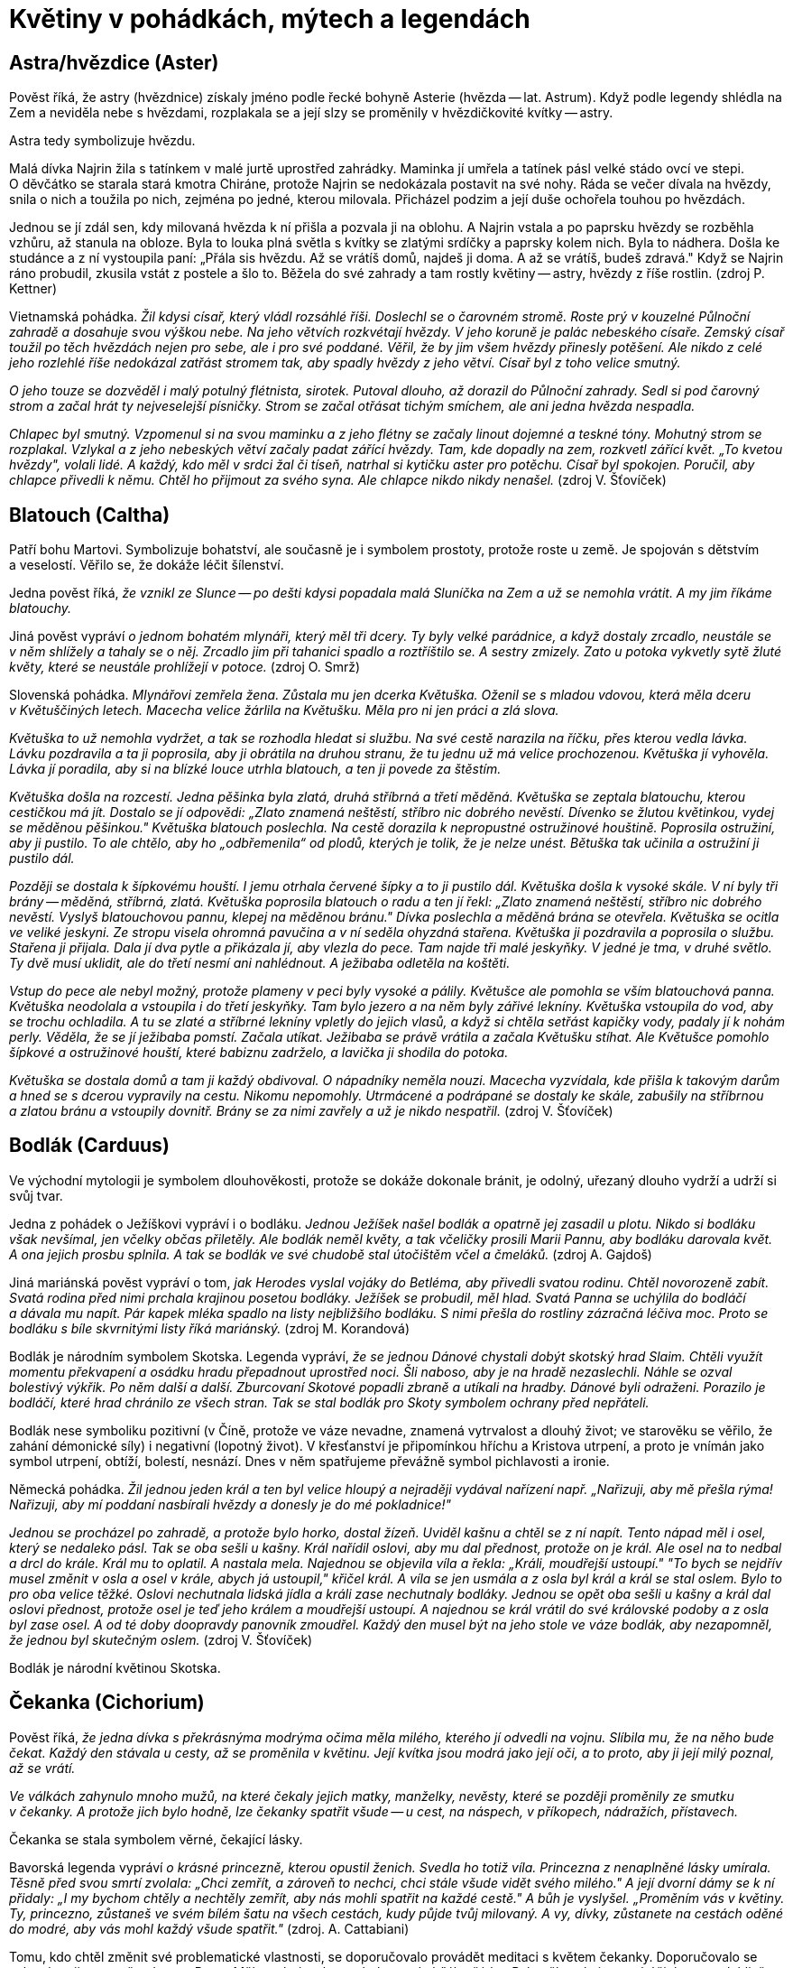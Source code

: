 = Květiny v pohádkách, mýtech a legendách

== Astra/hvězdice (Aster)

Pověst říká, že astry (hvězdnice) získaly jméno podle řecké bohyně Asterie (hvězda -- lat. Astrum). Když podle legendy shlédla na Zem a neviděla nebe s hvězdami, rozplakala se a její slzy se proměnily v hvězdičkovité kvítky -- astry.

Astra tedy symbolizuje hvězdu.

Malá dívka Najrin žila s tatínkem v malé jurtě uprostřed zahrádky. Maminka jí umřela a tatínek pásl velké stádo ovcí ve stepi. O děvčátko se starala stará kmotra Chiráne, protože Najrin se nedokázala postavit na své nohy. Ráda se večer dívala na hvězdy, snila o nich a toužila po nich, zejména po jedné, kterou milovala. Přicházel podzim a její duše ochořela touhou po hvězdách.

Jednou se jí zdál sen, kdy milovaná hvězda k ní přišla a pozvala ji na oblohu. A Najrin vstala a po paprsku hvězdy se rozběhla vzhůru, až stanula na obloze. Byla to louka plná světla s kvítky se zlatými srdíčky a paprsky kolem nich. Byla to nádhera. Došla ke studánce a z ní vystoupila paní: „Přála sis hvězdu. Až se vrátíš domů, najdeš ji doma. A až se vrátíš, budeš zdravá." Když se Najrin ráno probudil, zkusila vstát z postele a šlo to. Běžela do své zahrady a tam rostly květiny -- astry, hvězdy z říše rostlin. (zdroj P. Kettner)

Vietnamská pohádka. _Žil kdysi císař, který vládl rozsáhlé říši. Doslechl se o čarovném stromě. Roste prý v kouzelné Půlnoční zahradě a dosahuje svou výškou nebe. Na jeho větvích rozkvétají hvězdy. V jeho koruně je palác nebeského císaře. Zemský císař toužil po těch hvězdách nejen pro sebe, ale i pro své poddané. Věřil, že by jim všem hvězdy přinesly potěšení. Ale nikdo z celé jeho rozlehlé říše nedokázal zatřást stromem tak, aby spadly hvězdy z jeho větví. Císař byl z toho velice smutný._

_O jeho touze se dozvěděl i malý potulný flétnista, sirotek. Putoval dlouho, až dorazil do Půlnoční zahrady. Sedl si pod čarovný strom a začal hrát ty nejveselejší písničky. Strom se začal otřásat tichým smíchem, ale ani jedna hvězda nespadla._

_Chlapec byl smutný. Vzpomenul si na svou maminku a z jeho flétny se začaly linout dojemné a teskné tóny. Mohutný strom se rozplakal. Vzlykal a z jeho nebeských větví začaly padat zářící hvězdy. Tam, kde dopadly na zem, rozkvetl zářící květ. „To kvetou hvězdy", volali lidé. A každý, kdo měl v srdci žal či tíseň, natrhal si kytičku aster pro potěchu. Císař byl spokojen. Poručil, aby chlapce přivedli k němu. Chtěl ho přijmout za svého syna. Ale chlapce nikdo nikdy nenašel._ (zdroj V. Šťovíček)

== Blatouch (Caltha)

Patří bohu Martovi. Symbolizuje bohatství, ale současně je i symbolem prostoty, protože roste u země. Je spojován s dětstvím a veselostí. Věřilo se, že dokáže léčit šílenství.

Jedna pověst říká, _že vznikl ze Slunce -- po dešti kdysi popadala malá Sluníčka na Zem a už se nemohla vrátit. A my jim říkáme blatouchy._

Jiná pověst vypráví _o jednom bohatém mlynáři, který měl tři dcery. Ty byly velké parádnice, a když dostaly zrcadlo, neustále se v něm shlížely a tahaly se o něj. Zrcadlo jim při tahanici spadlo a roztříštilo se. A sestry zmizely. Zato u potoka vykvetly sytě žluté květy, které se neustále prohlížejí v potoce._ (zdroj O. Smrž)

Slovenská pohádka. _Mlynářovi zemřela žena. Zůstala mu jen dcerka Květuška. Oženil se s mladou vdovou, která měla dceru v Květuščiných letech. Macecha velice žárlila na Květušku. Měla pro ni jen práci a zlá slova._

_Květuška to už nemohla vydržet, a tak se rozhodla hledat si službu. Na své cestě narazila na říčku, přes kterou vedla lávka. Lávku pozdravila a ta ji poprosila, aby ji obrátila na druhou stranu, že tu jednu už má velice prochozenou. Květuška jí vyhověla. Lávka jí poradila, aby si na blízké louce utrhla blatouch, a ten ji povede za štěstím._

_Květuška došla na rozcestí. Jedna pěšinka byla zlatá, druhá stříbrná a třetí měděná. Květuška se zeptala blatouchu, kterou cestičkou má jít. Dostalo se jí odpovědi: „Zlato znamená neštěstí, stříbro nic dobrého nevěstí. Dívenko se žlutou květinkou, vydej se měděnou pěšinkou." Květuška blatouch poslechla. Na cestě dorazila k nepropustné ostružinové houštině. Poprosila ostružiní, aby ji pustilo. To ale chtělo, aby ho „odbřemenila“ od plodů, kterých je tolik, že je nelze unést. Bětuška tak učinila a ostružiní ji pustilo dál._

_Později se dostala k šípkovému houští. I jemu otrhala červené šípky a to ji pustilo dál. Květuška došla k vysoké skále. V ní byly tři brány -- měděná, stříbrná, zlatá. Květuška poprosila blatouch o radu a ten jí řekl: „Zlato znamená neštěstí, stříbro nic dobrého nevěstí. Vyslyš blatouchovou pannu, klepej na měděnou bránu." Dívka poslechla a měděná brána se otevřela. Květuška se ocitla ve veliké jeskyni. Ze stropu visela ohromná pavučina a v ní seděla ohyzdná stařena. Květuška ji pozdravila a poprosila o službu. Stařena ji přijala. Dala jí dva pytle a přikázala jí, aby vlezla do pece. Tam najde tři malé jeskyňky. V jedné je tma, v druhé světlo. Ty dvě musí uklidit, ale do třetí nesmí ani nahlédnout. A ježibaba odletěla na koštěti._

_Vstup do pece ale nebyl možný, protože plameny v peci byly vysoké a pálily. Květušce ale pomohla se vším blatouchová panna. Květuška neodolala a vstoupila i do třetí jeskyňky. Tam bylo jezero a na něm byly zářivé lekníny. Květuška vstoupila do vod, aby se trochu ochladila. A tu se zlaté a stříbrné lekníny vpletly do jejich vlasů, a když si chtěla setřást kapičky vody, padaly jí k nohám perly. Věděla, že se jí ježibaba pomstí. Začala utíkat. Ježibaba se právě vrátila a začala Květušku stíhat. Ale Květušce pomohlo šípkové a ostružinové houští, které babiznu zadrželo, a lavička ji shodila do potoka._

_Květuška se dostala domů a tam ji každý obdivoval. O nápadníky neměla nouzi. Macecha vyzvídala, kde přišla k takovým darům a hned se s dcerou vypravily na cestu. Nikomu nepomohly. Utrmácené a podrápané se dostaly ke skále, zabušily na stříbrnou a zlatou bránu a vstoupily dovnitř. Brány se za nimi zavřely a už je nikdo nespatřil._ (zdroj V. Šťovíček)

== Bodlák (Carduus)

Ve východní mytologii je symbolem dlouhověkosti, protože se dokáže dokonale bránit, je odolný, uřezaný dlouho vydrží a udrží si svůj tvar.

Jedna z pohádek o Ježíškovi vypráví i o bodláku. _Jednou Ježíšek našel bodlák a opatrně jej zasadil u plotu. Nikdo si bodláku však nevšímal, jen včelky občas přiletěly. Ale bodlák neměl květy, a tak včeličky prosili Marii Pannu, aby bodláku darovala květ. A ona jejich prosbu splnila. A tak se bodlák ve své chudobě stal útočištěm včel a čmeláků._ (zdroj A. Gajdoš)

Jiná mariánská pověst vypráví o tom, _jak Herodes vyslal vojáky do Betléma, aby přivedli svatou rodinu. Chtěl novorozeně zabít. Svatá rodina před nimi prchala krajinou posetou bodláky. Ježíšek se probudil, měl hlad. Svatá Panna se uchýlila do bodláčí a dávala mu napít. Pár kapek mléka spadlo na listy nejbližšího bodláku. S nimi přešla do rostliny zázračná léčiva moc. Proto se bodláku s bíle skvrnitými listy říká mariánský._ (zdroj M. Korandová)

Bodlák je národním symbolem Skotska. Legenda vypráví, _že se jednou Dánové chystali dobýt skotský hrad Slaim. Chtěli využít momentu překvapení a osádku hradu přepadnout uprostřed noci. Šli naboso, aby je na hradě nezaslechli. Náhle se ozval bolestivý výkřik. Po něm další a další. Zburcovaní Skotové popadli zbraně a utíkali na hradby. Dánové byli odraženi. Porazilo je bodláčí, které hrad chránilo ze všech stran. Tak se stal bodlák pro Skoty symbolem ochrany před nepřáteli._

Bodlák nese symboliku pozitivní (v Číně, protože ve váze nevadne, znamená vytrvalost a dlouhý život; ve starověku se věřilo, že zahání démonické síly) i negativní (lopotný život). V křesťanství je připomínkou hříchu a Kristova utrpení, a proto je vnímán jako symbol utrpení, obtíží, bolestí, nesnází. Dnes v něm spatřujeme převážně symbol pichlavosti a ironie.

Německá pohádka. _Žil jednou jeden král a ten byl velice hloupý a nejraději vydával nařízení např. „Nařizuji, aby mě přešla rýma! Nařizuji, aby mí poddaní nasbírali hvězdy a donesly je do mé pokladnice!"_

_Jednou se procházel po zahradě, a protože bylo horko, dostal žízeň. Uviděl kašnu a chtěl se z ní napít. Tento nápad měl i osel, který se nedaleko pásl. Tak se oba sešli u kašny. Král nařídil oslovi, aby mu dal přednost, protože on je král. Ale osel na to nedbal a drcl do krále. Král mu to oplatil. A nastala mela. Najednou se objevila víla a řekla: „Králi, moudřejší ustoupí." "To bych se nejdřív musel změnit v osla a osel v krále, abych já ustoupil," křičel král. A víla se jen usmála a z osla byl král a král se stal oslem. Bylo to pro oba velice těžké. Oslovi nechutnala lidská jídla a králi zase nechutnaly bodláky. Jednou se opět oba sešli u kašny a král dal oslovi přednost, protože osel je teď jeho králem a moudřejší ustoupí. A najednou se král vrátil do své královské podoby a z osla byl zase osel. A od té doby doopravdy panovník zmoudřel. Každý den musel být na jeho stole ve váze bodlák, aby nezapomněl, že jednou byl skutečným oslem._ (zdroj V. Šťovíček)

Bodlák je národní květinou Skotska.

== Čekanka (Cichorium)

Pověst říká, _že jedna dívka s překrásnýma modrýma očima měla milého, kterého jí odvedli na vojnu. Slíbila mu, že na něho bude čekat. Každý den stávala u cesty, až se proměnila v květinu. Její kvítka jsou modrá jako její oči, a to proto, aby ji její milý poznal, až se vrátí._

_Ve válkách zahynulo mnoho mužů, na které čekaly jejich matky, manželky, nevěsty, které se později proměnily ze smutku v čekanky. A protože jich bylo hodně, lze čekanky spatřit všude -- u cest, na náspech, v příkopech, nádražích, přístavech._

Čekanka se stala symbolem věrné, čekající lásky.

Bavorská legenda vypráví _o krásné princezně, kterou opustil ženich. Svedla ho totiž víla. Princezna z nenaplněné lásky umírala. Těsně před svou smrtí zvolala: „Chci zemřít, a zároveň to nechci, chci stále všude vidět svého milého." A její dvorní dámy se k ní přidaly: „I my bychom chtěly a nechtěly zemřít, aby nás mohli spatřit na každé cestě." A bůh je vyslyšel. „Proměním vás v květiny. Ty, princezno, zůstaneš ve svém bílém šatu na všech cestách, kudy půjde tvůj milovaný. A vy, dívky, zůstanete na cestách oděné do modré, aby vás mohl každý všude spatřit."_ (zdroj. A. Cattabiani)

Tomu, kdo chtěl změnit své problematické vlastnosti, se doporučovalo provádět meditaci s květem čekanky. Doporučovalo se vykopávat ji ze země v den sv. Petra. Měla se brát rukou zabalenou do bílého šátku. Pak měla velmi mocné účinky -- spolehlivě vzbuzovala lásku, náklonnost, přátelství každého, koho se držitel touto květinou dotkl.

Ve starověkých kulturách Východu patřila mezi magické rostliny -- nosila krásu a oblibu.

V Egyptě se její květy a plody užívaly jako všelék. Chránila před nemocemi, když o svátku sv. Jakuba byl vyryt její kořen jelením parohem.

Tradovalo se, že její kořen se po 7 letech proměňuje do ptačí podoby.

Utržená ve svatojakubské noci měla učinit svého majitele neviditelným.

Proč se čekanka točí za sluncem. _Byla jedna krásná dívčina s očima modrýma jako čistá obloha. Nosila devět a devadesát závojů, aby jí nikdo neubral z její krásy. Ucházeli se o ni různí vládci, ale ona byla pyšná a všechny odmítla. Jednou přišly na námluv hvězdy, které vyslalo Slunce. I toho odmítla, že celé dny se jen toulá, různě přespává a ona by na něj jen čekala. Slunce se nahněvalo. „Budeš stát u cesty a čekat na mě. Ráno zvedneš svou hlavu, když vyjdu a večer ji sklopíš, když zajdu." A když druhý den vyšla dívka z domu, vítr rozfoukal její závoje a místo dívčiny stála u cesty modrá kytička._ (zdroj J. Vladislav)

== Dobromysl (Origanum)

Zahání čarodějnice a chrání před zlobou zlých duchů. Kytička připevněná ke stropu, podle Slovinců, ochraňuje stavení před čarodějnicemi a zloději. Odvar se přidával dobytku do nápoje, pak mu nikdo nemohl uškodit.

Sám satan se této rostlině vyhýbá. Ve středověku přinášel kat do mučírny dobromysl, aby byl její pomocí vypuzen ďábel pomáhající čarodějnici. Když mučený omdlel, kat ho nakouřil dobromyslovým kořením a zahnal tak ďábla, který chtěl soudce oklamat tím, že mučeného uspal, aby necítil bolest. Když byl satan vykouřen, nemohl vyšetřovanému pomáhat a ten se pak musel ke všemu přiznat.

Chránila před uštknutím hady, proto ji hospodář přidával čeledi do jídla a také podporovala veselou mysl a čeleď více pracovala.

Mariánská legenda praví, že Matka boží připravila svému Božskému dítěti lůžko z vonné dobromysli.

Dávala se dívkám, které se trápily z nešťastné lásky, a lidem sklíčeným, nebo těm, které postihlo nějaké neštěstí.

Ve středověku rozšířená legenda vypráví o _čápu, který snědl nějaké škodlivé jídlo, po kterém ho bolel žaludek. Vyléčil se dobromyslí. Proto býval čáp držící v zobáku větvičku dobromyslu v zobáku součástí symbolu lékařství._ (zdroj A. Cattabiani)

== Fenykl (Foeniculum)

Symbolizuje statečnost, proto jej také užívali římští gladiátoři. Má posilovat vnímání, duševní obnovu. Symbol duchovního vhledu pro svoji schopnost posilovat zrak. Protože údajně vyvolává u hadů, kteří jej pojídají, svlékání kůže, je také obrazem periodické obnovy a omlazení.

Jeho účinky byly nejčastěji spojovány s tvorbou mléka. Kráva bývala častým symbolem Velké Matky, mléko dávající, posilující a vyživující matky všech. V této podobě byla často zobrazována egyptská bohyně Hathor, bohyně nebe, matka a manželka boha Slunce, bohyně lásky a radosti, ochránkyně žen a zemřelých. V raných mýtech se hovoří o tom, že vesmír byl vytvořen z kravského mléka. V Indii je znám mýtus o stvoření světa jako „víření Mléčného moře". Egyptská bohyně plodnosti zvaná Renenut byla kromě své nejčastější podoby ženy s hadí hlavou zobrazována též s kraví hlavou, rohy a dvěma prsy. Každému Egypťanovi dává při narození tajné duchovní jméno -- ren.

Fenykl se přidává ke starému masu nebo rybám, aby zamaskoval jejich zápach. Jedna lidová pověst vypráví, jak _Kristus jednoho dne poslal apoštola Petra koupit ve vsi soudek vína. Petr se vypravil do hostince a žádal hostinskou, aby mu prodala to nejlepší víno. Hostinská mu nechala víno chutnat, ale k ochutnávce mu podala krajíc chleba s fenyklem. Petrovi chutnalo a spokojeně koupil ten soudek vína. Ale když víno ochutnali ostatní apoštolové, víno jim nechutnalo -- bylo kyselé jako ocet._ (zdroj A. Cattabiani)

== Fialka (Viola odorata)

Fialka je pro svoji nenápadnost i dnes symbolem skromnosti, pokory a trpělivosti.

V květomluvě je fialka vyjádřením lásky. Modrá fialka je prosbou o vyslyšení lásky, žlutá značí slib věrnosti a bílá je zármutkem nad prchajícím štěstím.

Říká se, že po první jarní bouři ztrácejí fialky svou vůní. Věřilo se, že fialka je kouzelná květina, která otvírá poklady a dovede prorokovat. Řekům bylo na jejich výpravě prorokováno z květů fialek, že válka bude trvat 10 let a že Tróju dobudou jen lstí.

U nás panovala pověra, že první fialku, kterou člověk uvidí a potře si jí oči, tak ho nebudou celý rok bolet. A kdo si uváže kořen fialky na nohy, nikdo ho nepředhoní.

Jak přišly na svět fialky. _Jeden král měl dva syny a krásnou dceru Ileanu. Ta slíbila ruku švarnému rekovi. Sotva ale začala vyšívat svatební košili, musel král se syny i její ženich do války. A ona zůstala na hradě sama a vyšívala svatební košili pro svého ženicha._

_Měla kouzelného ptáčka, kterého poslala, aby jí přinesl zprávu, jak se daří otci. A ten jí řekl, že otec padl. Jak její slza spadla na košili, objevily se na ni hvězdy. Když jí ptáček přinesl zprávu, že její bratři padli, z jejích slz se na košile vyšily sluneční paprsky. A když jí přinesl zprávu, že její ženich padl, každá její slza vyšila na košili motýla._

_Když druhý den plakala, objevila se na košili nádherná modrá kvítka barvy jejich očí. Poručila, aby zapálili hrad, aby se nedostal do rukou nepřátel, a uprchla se služebníky do lesů. A když jí bylo smutno, zamávala svatební košilí a hvězdy vylétly na oblohu, paprsky Slunce se rozzářily, motýli vzlétli a na zemi v trávě se objevily fialky barvy jejich očí._ (zdroj J. Vladislav)

Řecká legenda vypráví o _pasáčkovi Attisovi, který byl tak krásný, že po něm zatoužila samotná bohyně Kybele. Attis se ale zamiloval do jiné ženy a chtěl se s ní oženit. Rozlícená Kybele si pro něj přišla uprostřed svatby a vyděšený ženich se dal na útěk. Zastavil se až v horách, když mu došly síly. _Z hrůzy před bohyní se sám připravil o život. Z jeho krve pak vyrostly fialky._

Fryžská legenda _vypráví o Attidovi, do kterého se zamilovala bohyně Agdístis. Její vinou mladík zešílel, protože chtěla zabránit jeho sňatku s princeznou Attou. V tom stavu se zbavil svého mužství a zemřel. Z jeho krve vyrostly fialky. Zoufalá Atta se rovněž zabila a z její krve se zrodily také fialky._

Za římského svátku zesnulých tzv. „fialkového dne" se fialkami zdobily hroby. Gallové i Řekové považovali fialku za symbol panenství. Sypali ji na katafalky dívkám, které zemřely před svatbou a novomanželům do ložnice, aby jim provoněly svatební noc.

V antickém romantickém příběhu o lásce Daphnis a Chloé dostává Daphnis od své Chloé věneček fialek jako panenský dar. Athéňané každý rok ve stanovený jarní den dětem, které dosáhly třetího roku věku, dávali na hlavu věneček z fialek jako projev radosti, že ta nejchoulostivější dětská léta šťastně minula. Homér píše, že u jeskyně nymfy Kalypsó rostlo takové množství fialek, že se i bohové na své cestě u nich zastavovali.

Pro modrou barvu květů, spojovanou s věrností a stálostí, se fialka stala projevem lásky.

Lidová víra doporučovala sníst první tři fialky nalezené na okraji lesa jako prevenci proti všem nemocem. Věřilo se v její moc ochránit před bolestí hlavy a opojení, proto účastníci slavností v antice si jimi věnčili hlavy. Na Východě se nejjemnější šerbet připravuje z odvaru fialek a cukru.

Podle pověsti _bůh Slunce, svými žhoucími paprsky pronásledoval krásnou Atlasovou dceru. Ta prosila o záchranu nejvyššího boha Dia (1. pád Zeus). A ten ji proměnil v půvabnou fialku, která se skrývá v polostínu lesa._

Jiná řecká legenda vypráví o tom, jak _nejvyšší bůh Zeus svedl říční nymfu Íó. Jeho manželka Héra pojala podezření, a proto Zeus proměnil nymfu v bílou jalovici. Héra podezřívavě pozorovala bílou jalovici a nakonec požádala Dia, aby jí jalovici daroval. Zeus, aby se neprozradil, tak učinil. Héra ji nechala strážit stookým Argem. Íó nejedla, protože jí jídlo jalovic nechutnalo. Zeus proto, aby neumřela hlady, nechal ze země vyrůst fialky -- ty se staly jejím pokrmem. Zeus požádal Herma, aby nymfu vysvobodil. Tomu se podařilo lstí Arga uspat a usmrtit ho. Rozhněvaná Héra poslala na jalovici obrovského ováda, před kterým prchala až do Egypta. To už Héru přešel vztek a o jalovici se přestala zajímat. Tehdy nymfě Zeus vrátil lidskou podobu._

Římský mýtus vypráví _o Proserpině, která trhala fialky. Najednou se před ní zjevil Pluto, bůh podsvětí, a unesl ji do své pusté říše stínů. Leknutím dívka upustila fialky na zem, kde se ujaly a rozrostly._

Lužická pověst _vypráví o slovanském Černobohovi, který měl nádherný zámek. Když se pak počalo šířit křesťanství, proměnil se i s hradem ve skálu a jeho krásná dcera ve fialku. Ta kvete jen jednou za sto let. Kdo ji najde, vysvobodí zakletou pannu a dostane všechny Černobohovy poklady._

Ve středověku se fialka stává symbolem skromně vystupujících, ctností a pokory, věrnosti. V křesťanské tradici se stala fialová barva barvou kajícníků a skromnosti, protože prý fialka vyrostla z Kristovy krve u paty jeho kříže.

_Když Marie Panna, svatý Josef a Ježíšek prchali před Herodesem, každý večer jim andělé připravili suché traviny na lože. A aby se Svatá rodina osvěžila, proměnili malá kvítka, rostoucí v blízkých křovinách, v něžné fialky, které vydávaly posilující vůni. Proto roste fialka skryta ve stínu křovin, protože Ježíšek se musel také skrývat._ (zdroj A. Gajdoš)

Židovská pověst Rabín a duch moru vypráví o tom, jak rabín Jicchak odehnal mor. _Jednou se objevil v kraji mor. Lidé umírali a nikdo nevěděl, jak mor zastavit. Rabín Jicchak byl velice vzdělaný znalec talmudu i kabaly. Věděl, že mor sám ví, jak se dá zastavit. Nikdo nedostane víc než jedinou šanci přivolat k sobě strašlivého ducha moru. Za recitace temných průpovídek jej může povolat do nakresleného kabalistického obrazce. Pak správně vyslovené a v určitém pořadí odříkané formule ducha moru přinutí odpovědět._

_Rabín se několik dní připravoval na svůj nelehký úkol. Věděl, že se vystavuje velkému nebezpečí a jeho život je ohrožen. Když se duch moru zjevil, ptal se ho, jakým způsobem ho může vyhnat z města. Duch moru byl velice rozzloben, rabímu vyhrožoval, ale když tento vytrval, musel mu odpovědět: "Cenou za můj odchod z města je dobrovolná lidská oběť."_

_Rabín se rozhodl, že on sám se stane smírčí obětí. Jeho rodina a obyvatelé byli zdrceni tím, na co se chystá. Odešel na hřbitov, lehl si do čerstvě vykopaného hrobu a on i ostatní se začali modlit modlitbu za umírajícího. Duch moru se ho snažil zlákat od jeho úmyslu příslibem peněz, slávy, novým věděním. Ale rabín odolal. Když umřel, pochovali jej do hrobu a v tu chvíli i mor zmizel z města._

_Rabínův hrob se nachází na židovském hřbitově v Třebíči. Každé jaro na něm vykvétá velké množství voňavých fialek. Dokud budou fialky na jeho hrobě růst, mor se do Třebíče nikdy nevrátí._ (zdroj B. Jehlíková)

Josefína, první manželka Napoleona Bonaparta, byla od mládí vášnivou zahradnicí. V dobách, kdy si nemohla dovolit drahé šperky, je nahrazovala úspěšně květinami. Když se jí na plese začal dvořit mladý ctižádostivý generál Napoleon Bonaparte, měla v účesu fialky. Doprovodil ji až ke kočáru a kytičku, kterou od ní dostal, si uschoval. Při jejich svatebním obřadu si Josefína připnula na svatební šaty fialky, aby připomenula ten večer. Kytička fialek se stala pro ně symbolem jejich vztahu. Stala se tradiční pozorností k výročí jejich sňatku. Když zemřela, zasypaly její rakev fialky.

Když byl Napoleon na Elbě, jeho tajní stoupenci přijali fialku za svůj odznak. A když Napoleon umíral na ostrově svaté Heleny, držel v rukou medailon s kadeří svého syna Orlíka a se dvěma suchými fialkami.

Velkým ctitelem fialek byla francouzská herečka Sarah Bernhardtová, která měla vůní fialek prosycenou rakev, ve které spávala.

Německý básník. J. W. Goethe byl ctitelem fialek a rád jejich semena rozhazoval kolem sebe při svých procházkách.

V jižní Francii se pěstovaly fialky na polích, protože jich bylo zapotřebí pro kosmetický průmysl. Dříve se o tyto pole starali mniši, ale této činnosti se později vzdali a říká se, že jedním z důvodu bylo to, že pokud se fialky trhají v poslední čtvrti měsíce, působí jako vynikající afrodiziakum, zvláště ve směsi s levandulí.

Polská pohádka O princi Zahradníčkovi a Ledové panně. _Král měl tři syny na ženění. Když byly ve věku vhodném na ženění, poslal je do černé věže, aby si vybrali ze soch princezen tu, kterou chtějí za svou manželku. Nejmladší princ, kterému pro jeho zálibu v zahradničení všichni říkali Zahradníček, uviděl v koutku ukrytou sochu překrásné dívky. Socha byla z ledu. Všichni tři princové po ní zatoužili. Král byl z toho smutný, protože věděl, že vládce ledové říše si ji chtěl vzít za manželku. Ona ho odmítla, a proto ji zaklel do ledové sochy. Jen ten, kdo jí donese nejvzácnější dar, ji může probudit k životu. Nejstarší princ nechal ze zlata vytepat zlatou růži a král mu daroval čepici, která ho přenesla tam, kde si přál být. Nejstarší princ se ale nevrátil._

_Prostřední nechal udělat z drahých kamenů svůj portrét a král mu daroval boty, které ho přenesly tam, kde chtěl být. Také se nevrátil._

_Nejmladšímu už neměl co dát. Nakonec mu dal uschlou kytičku fialek, kterou kdysi z lásky natrhal své nebožce ženě. Zahradníček se vydal se cestu. Jednou došel ke kouzelnému stromu, který dokázal vše splnit. Princ však nechtěl splnit žádné přání, chtěl si jen natrhat fialky, které rostly u jeho kmene. Nakonec dorazil do ledového paláce k trůnu, na kterém seděla ledová postava princezny a kolem ní ledové sochy princů, kteří se o ni ucházeli. Byli tam i jeho bratři._

_Zahradníček jí k nohám položil kytičku fialek, které natrhal. Princezna i ostatní ledové sochy oživly. Princezna si vzala Zahradníčka za manžela a on si schoval malou kytičku fialek jako nejvzácnější poklad._ (zdroj V. Šťovíček)

Jednou se Pán Bůh procházel lesem a díval se, co by zdokonalil. Uviděl fialku, jak se skromně krčí pod křovím. A aby si ji lidé všimli, kápl do okvětního lístku božskou vůni. (zdroj M. Korandová)

_Traduje se pověst, že při Kristově smrti fialka naplnila svou vůní celé okolí, aby dokonávající Kristus byl vonným vzduchem občerstven._ (zdroj O. Smrž)

Podle legendy, _když byl Adam vyhnán z ráje, na nejvyšší Cejlonské hoře proléval hořké slzy. Z nich pak vyrostly největší stromy Indie. Sto let takto ležel jako kajícník a bůh se nakonec nad ním slitoval. Poslal mu archanděla Gabriela, aby mu oznámil boží milost. Adam proléval slzy radosti a pokory. Z nich vyrostly fialky._ (zdroj O. Smrž)

V pohádkách i mýtech se setkáváme s personifikací květin. Jedna vypráví o Fialce. _Brzo na jaře se objevila na louce dívenka se šedými housličkami. Když na ně zahrála, zmlkli i ptáci a naslouchali. Byla to Fialka. Mák ji řekla, že by měla hrát za peníze, za které si pak může koupit krásné šaty a ozdobit svůj dlouhý tenký krk. Fialka namítla, že hraje jen pro radost sobě a ostatním. Mák namítla, že kdyby měla peníze, určitě by se do ní někdo zamiloval. Fialka řekla, že pak by miloval její bohatství ale ne ji. Mák se urazila, otočila se směrem k Irisu a vysílala k němu koketní pohledy a úsměvy._

_Iris s velkým potěšením poslouchal, když Fialka hrála. Pomněnka se naklonila k Fialce a řekla jí, že si myslí, že se Iris do ní, do Fialky, zamiloval. Ale Fialka nevěřila, že by se do ní ten krásný a hrdý Iris zamiloval. Pomněnka se naklonila k Irisu a řekla mu, že si myslí, že Fialka hraje písně o lásce jen pro něj. Ale Iris nevěřil, že by tak velká umělkyně, která je tak křehká a něžná mohla milovat jeho, tak obyčejného._

_A večer Fialka hrála tak dojemnou píseň, že Iris nic jiného nevnímal a nevnímal ani Mák, která se k němu tiskla. Druhý den Mák všem řekla, že ona a Iris se budou brát. Všichni jim blahopřáli a Mák si to plně vychutnávala. Iris byl zaražen, nevěděl, co má udělat. Fialka mu řekla na rozloučenou, než odešla: „Buď šťasten. Děkuji ti, že jsem tě potkala. Z mého trápení se rodí písně, které přinášejí štěstí jiným."_ (zdroj A. Sakse)

== Gladiol/mečík (Gladiolus)

Gladioly jsou symbolem spojení hrdosti, krásy a síly. Jejich květy září pestrou škálou barev. Gladioly jsou nepřehlédnutelné. Jejich cibulky mají devět lupínků, které sedí jeden na druhém. Proto byl mečík zván „devaterým oděním" a mnoho rytířů jej u sebe nosilo, aby byli chráněni před zraněním. Této legendě věřili i pohlaváři třetí říše a někteří nosívali u sebe cibulky mečíků.

_Římský vojevůdce Barbagalo nechal pobít všechny zajatce. Naživu ponechal jen dva nejsilnější a nejhezčí mladíky - Teresa a Sevta. V Římě je poslal do školy gladiátorů. Mladíci ve svých modlitbách prosili jen o jednu věc -- brzkou smrt. Ale jejich přání se nesplnilo. Proto se rozhodli poprosit bohyni snů, aby jim vyjevila, jaký je jejich osud. Druhý den zjistili, že se jim oběma zdál stejný sen o tom, že oba vstoupili do arény a zjistili, že mají bojovat proti sobě. Ke každému přistoupila ve snu krásná Římanka a řekla mu, že když vyhraje, získá svobodu a její lásku. Pak uslyšeli hlas z hlubin země: „Konej tak, jak ti káže srdce!"_

_Když se vraceli oba z cvičení, potkali dvě mladé Římanky -- Octavii a Leokardii, dcery Barbagala. Byla to láska na první pohled mezi Octavii a Teresem, mezi Leokardii a Sevtem. Dívky se s nimi tajně setkávaly a jednoho dne se otci ke své lásce přiznaly. Ten rozhodl, že bratři budou proti sobě bojovat a kdo vyhraje, získá svobodu. Doufal, že se vzájemně zabijí, protože nechtěl provdat své dcery za gladiátory. Octavie prosila Teresa, aby zvítězil a Leokardie prosila Sevta, aby zvítězil on._

_Když nadešel ten den, obě seděly s otcem v první řadě. Oba mladíci se pustili do lítého boje. Teres se v jednu chvíli rozmáchnul, aby zabořil meč do Sevtovy hrudi. Tu uslyšel hlas svého srdce:“Teresi, jak se zodpovíš své rodné matce za zabití jejího syna? „A Teres se zastavil a on i Sevt sklonili své meče, zabodli je do země a objali se. Barbagalo rozkázal svým vojákům, aby je zabili. Když odnesli jejich těla, jejich meče se proměnily v květy, které lidé nazývají gladioly._ (zdroj A. Sakse)

== Heřmánek (Chamomilla)

Je to skromná a přitom velmi prospěšná bylina. Zejména ženy ji používaly jako léčivku, při očistných rituálech, zaříkávání týkající se peněz, jako ochranu obydlí před temnými silami.

Je jednou z ingrediencí nápoje lásky. Dívka, která si umyla tvář a vlasy v heřmánku, upoutala pozornost svého milého. Dětem se zavěšovala kytička heřmánku nad postýlku, aby je ochraňovala před nemocemi. Heřmánkové kadidlo se používalo v místnosti umírajícího, aby se mu ulehčil odchod do jiného světa.

Jeden rytíř měl syna Heřmana. Heřman byl ještě malý, a tak mu maminka říkala Heřmánek. Rytíř odjel do války, ve které padl. Jeho manželka po té hrozné zprávě vážně onemocněla. Žádný lékař jí nedokázal pomoci. Malý Heřman chodíval každý den do blízkého lesa, kde měl své oblíbené místečko, o kterém nikdo nevěděl. Tam si dovolil plakat, protože kdyby mu maminka umřela, zůstal by na světě sám.

Jednou ale uslyšel jemný hlas, který se ho ptal, co ho trápí. Byla to víla, která se starala o květiny na louce. Heřmánek se jí svěřil. Víla se rozhodla mu pomoci. Dala mu malou kytičku drobných voňavých kvítku se žlutým středem a bílými okvětními lístky. Takovou květinu Heřmánek nikdy neviděl. Víla mu řekla, že ji má zalít horkou vodou a dát mamince vypít.

Heřmánek tak učinil. Sotva jeho matka ucítila vůni nápoje, otevřela oči, posadila se a všechno vypila. Za chvíli jí bylo lépe a lépe. Když si druhý den vyšla ven, všude, kudy Heřmánek včera šel, rostla ta kvítka. A lidé z okolí přicházeli, trhali je a pili z nich odvar, aby se uzdravili. A protože jim je donesl Heřmánek, začali je také tak nazývat.

Ve starém Egyptě byl zasvěcen Slunci a bohu Slunce RA. Ve Skandinávii patřil k posvátným rostlinám. Byl zasvěcen bohu Baldrovi, synovi nejvyššího severského boha Ódina a Friggy. Je spojován s římskou bohyní Dianou.

Je jedním z mariánských symbolů. Legenda vypráví, že _když utíkala Panna Maria, Jezulátko a Josef z Palestiny přes poušť, aby unikli Herodesovým pronásledovatelům, byla Panna Maria vyčerpaná horkem. Dostali se k malé oáze. U studny s vodou kvetl heřmánek. Několik jeho květů spadlo do misky s vodou, ze které se Panna Marie napila. Nápoj ji posilnil a uklidnil. A Ježíšek heřmánku požehnal: „Od této chvíle se budeš nazývat bylinou dobrého spánku."_ (zdroj A. Cattabiani)

Heřmánek patří mezi devět posvátných bylin Anglosasů. Používán kněžkami, aby pomáhal zřetelnějšímu věštění budoucnosti. Keltským svátkem pro zasvěcování dívek byl 30. duben. Před obřadem se koupaly v jarní vodě s přísadou heřmánkových květů.

Německá pohádka O princezně Kamilce. _Uprostřed zelené louky se rozkládalo kvetoucí království. Vládl v něm zlatý král a stříbrná královna. Oba byli nesmrtelní. Neměli dětí a to je velice trápilo. Trápila je i jejich nesmrtelnost, protože pamatovali mnoho žalů a neštěstí. Ti, které milovali, už dávno zemřeli. „Proč nemůžeme být jako lidé, kteří na konci své životní pouti najdou úlevu v konejšivém spánku smrti?", ptala se neustále královna._

_Král vzal Knihu života a četl: „Já, Kniha života, svěřuji své tajemství zlatému králi a stříbrné královně. Stanete se tehdy smrtelnými lidmi, až se vaše dcera provdá za mladého prince, nového vládce říše."_

_Jednou královna, když odpočívala v zahradě, v spánku uslyšela tichý hlas. "Královna by se dočkala do roka dcerušky, kdyby se za ranního rozbřesku napila rosy z našich květů. Ale ona o tom neví. A to je dobře, protože její štěstí by se změnilo v hoře. Protože co ze země pochází, se vrací zemi. Mladá princezna, až by nadešel její čas, by se zase proměnila v květ." Královna se probudila, otevřela oči a uviděla bílý květ lilie a kvítek pelyňku. Druhý den brzo ráno vstoupila do zahrady a vypila rosu z obou květů._

_Do roka se jí narodila dceruška se zlatými vlásky se sněhobílou korunkou. Dostala jméno Kamilka. Král a královna byli šťastni. Čas plynul a z Kamilky byla dívka na vdávání. Přicházeli princové a rytíři ze všech koutů, protože se dozvěděli o její kráse a laskavém srdci. Kamilka se ale nechtěla vdávat. Všem řekla, že je dcerou květů a nepřinesla by jim štěstí._

_Jednou vjel na nádvoří mladý zlatovlasý princ. Kamilce se srdce zachvělo láskou. Přesto mu řekla: „Princi, lilie mi říká, že když si obléknu svatební šat, naplní se mi můj čas. Pelyněk mi šeptá, že když si položím svatební věnec na hlavu, vrátím se do říše květů. Zapomeň na mne princi, nepřinesla bych ti štěstí." Princ se ale nenechal odradit a Kamilka konečně svolila k svatbě._

_Když komorné oblékly Kamilku do svatebních šatů, zavzdychala, zbledla a z očí jí vytryskly slzy. Když jí položili na hlavu svatební věnec, Kamilka padla bez dechu k zemi. Nešťastný princ objímal její bezduché tělo a plakal. Tu se její tělo proměnilo v malý něžný kvítek s korunkou bílých okvětních lístků. „Sbohem, můj princi," zašeptal kvítek. „Jsem Kamilka, dcera květů. Z vděčnosti za tvou lásku bude ve mně navždy přebývat moc, která dokáže konejšit lidskou bolest."_

_Zlatý král a stříbrná královna stále vládnou svému království, protože jsou nesmrtelní. Jejich bolest konejší malý kvítek -- heřmánek._ (zdroj V. Šťovíček)

== Hořec (Gentiana)

V lidovém léčení patří hořec mezi nejoblíbenější hořké prostředky. Hořcový kořen býval součástí tajných léčiv proti pijáctví. Ve Štýrsku se zavěšoval ve stáji jako magický prostředek proti nemocím štětinatého dobytka. Na kousky rozřezaný hořcový kořen a kmínová zrnka se dali do lahvičky, která se zavěsila ve stáji. Zloduch, který nemoci působí, musí nejdříve spočítat všechna zrnka. Než by to dělal, raději odejde.

V Alpách nazývají květy hořce božskými střevíčky. Pověst vypravuje, že _kdysi šly dívky do hor, aby byly blíže modru nebes a mohly se na ně dívat. Když vystoupily na horu, ta se zahalila mlhou a dívky byly smutné, že mají radost pokaženou. Tu se jim zjevil zlatovlasý andělíček a zval je na příští neděli do hor. Slíbil jim, že u svých nohou uvidí modř nebes. A dívky v neděli uviděly tisíceré kvítky nebeské modři na horských lučinách -- hořce._ (zdroj O. Smrž)

Jedna z pohádek o Ježíškovi vypráví o hořci. _Jednou sbíral Ježíšek v lese roští a najednou slyšel pláč. Šel po hlase a našel skupinu dětí a ty plakaly. Plakaly proto, že byly opuštěny svými maminkami. Maminky je zde ukryly před Herodesem a slíbily jim, že si pro ně později přijdou. Ale nepřišly. Snad už umřely a jsou v nebi. Tu Ježíšek poklekl a modlil se a pak požehnal děťátka. V tom okamžiku jejich dušičky vzlétly k nebesům a jejich tělíčka se proměnila v kvítka. Modré květy těch kvítek měly barvu oblohy. Tak povstaly z hoře nevinných dětí hořce, nejvzácnější kvítka na horách._ (zdroj A. Gajdoš)

Jiná pohádka vypráví o hořci toto: _Skalní skřítkové celou noc pečovali o horské květiny a před svítáním museli pod zem. Skřítci byli stále smutní, protože nemohli zapomenout, že kdysi bydleli v nebi a tam byl krásný svět. Teď se musí před sluncem schovat do podzemí a přes noc chodit po tvrdých skalách._

_Skřítci se rozhodli zeptat andělů, kteří se často k večeru slétávali na Bílou horu, zda nemohou zpět do nebe. Andělé jim slíbili, že se v nebi zeptají. Následující večer přiletěli andělé s odpovědí - skřítci do nebe již nemohou. Trest je trest. Ale aby měli připomínku nebe, andělé přivedou květinové víly a ty zasadí na jejich alpské louky blankytně modré poháry a skřítkové se budou o ně starat a mohou z nich pít nebeskou modř. A tak se i stalo a na skalách se objevily hořce._ (zdroj J. Streit)

Na Šumavě se vypráví o hořci tato pověst. _Kdysi na Šumavě řádil mor. Jeden sedlák došel ke zvláštní borovici, která se nahoře rozdělovala ve tři samostatné stromy, jejichž haluze se navzájem proplétaly. A na nich seděl pták a zpíval a sedlák mu rozuměl: "Pijte odvar z hořce, jezte bedrník, nebudete stonat, nebudete mřít." Lidé tak učinili a zažehnali mor._ (zdroj L. Mašínová)

== Hyacint (Hyacinthus)

Hyacint je symbolem pro věrnost, přátelství, vytrvalost. V křesťanství symbol opatrnosti. Dle lidové pověry zahání deprese a noční můry.

Hyakintha (Hyacinta), syna spartského krále, milovali bůh světla Apollón i bůh západního větru Zefyros. On však dal přednost Apollónovi. Když jednou oba závodili v hodu diskem, Zefyros ze žárlivosti srazil disk na Hyakintha a zabil ho. Nešťastný bůh Apollón nechal z jeho krve vyrůst květině zvané hyacint.

Jiná legenda říká, že _nebyla na světě síla, která by mohla oddělit od sebe boha Apollóna a syna spartského krále Hyacinta. Byli nerozluční přátelé. Jednou oba házeli diskem na břehu řeky. Byli velmi hluční. Tu se z vod vynořila dcera říčního boha Dafné a kárala je, že si kvůli jejich křiku nemůže po obědě zdřímnout. Když ji Apollón uviděl, zamiloval se do ní. Nymfa jim řekla, že bude milovat toho, kdo hodí dále svůj disk. Hyacintos velmi přál Apollónovi výhru, ale ten jakoby měl náhle svázané ruce a první dva hody se mu nevydařily. Třetím hodem disk spadl na hlavu Hyacinta a ten zemřel. Nymfa byla otřesena tím, že zahynul její vinou._

_V noci vyšla Dafné s družkami na břeh, došli na místo, které bylo svlažené Hyacintovou krví, a tam do země vsadily bílé, červené, modré a žluté svíce. Začalo vycházet slunce a Dafné chtěla před Apollónem utéci. Ten se za ní rozběhl a téměř ji dostihl. Tu Dafné poprosila bohyni osudu, aby jí pomohla. Ta ji vyslyšela a proměnila ve vavřín. A ty svíce se na památku Hyacinta proměnily v hyacinty -- květy s intenzívní vůní, která připomíná předsmrtný výkřik mládí._ (zdroj A. Sakse)

Podle jiné verze _hyacint vyrostl z Ajanotovy krve, když se probodl ze zlosti nad tím, že zbroj mrtvého Achilla byla přiřčena Ajantovu protivníkovi Odyseovi. V květech hyacintu totiž Řekové viděli napsaný výkřik žalu „Aiai“._

Hyacint byl Démétřiným znamením žalu pro unesenou dceru Persefonu Hádem, bohem podsvětí.

V Orientu byl hyacint velice oblíbený. Vysazoval se ve velkém množství v zahradách cařihradského seraillu zejména pro svou intenzivní vůni.

Perská pohádka. _Žili jednou rodiče, kteří měli jediného syna. Když vyrostl, přál se vyučit zlatníkem, což mu rodiče splnili. Byl velice zručný a jeho zlaté květy vyvolávaly úžas i samotného vládce._

_Jednou se v dílně objevil potulný beduín s košem nádherných červených hyacintů. Mladý zlatník chtěl podle nich vytepat květy ze zlata. Ale beduín mu řekl, aby hodil květy do ohně a v ohni se květy proměnily v zářivé květy z červeného zlata. Mladík byl okouzlen. Beduín mu řekl, že jedině on zná cestu k těmto květům. Uprostřed pouště trčí k obloze vysoká hora a na jejím vrcholu je zahrada plná čarovných květin. Prý ta zahrada patří dcerám krále džinů. On, beduín, se chystá na cestu k té hoře a mladý zlatník může s ním jít. Mladík souhlasil._

_Když došli k hoře, uviděli, že je hladká jako sklo a kolem ní krouží bílí orli. Beduín si ale věděl rady. Vytáhl z rance velbloudí kůži, a mladého zlatníka do ní zašil. Orlové ho vynesou na horu jako svou kořist, a až bude v zahradě, má natrhat co nejvíce červených hyacintů a shodit je dolů. Tak se i stalo. Beduín sesbíral hyacinty, řekl mu, že dolů se nedostane, popřál mi brzkou smrt a odešel. Teprve teď si mládenec všiml, že se mezi květy bělají lidské kosti._

_Najednou uslyšel zoufalý křik. To mládě bílého orla se zachytilo křídly mezi trnitými větvičkami. Mládenec ho vysvobodil. Tu se objevili bílí orli a odnášeli ho pryč. Nešťastník strachy omdlel. Když se probral, ležel na poduškách v duhovém paláci a kolem něho stálo sedm překrásných dívek -- dcery krále džinů. Ke všemu se jim přiznal. Princezny mu řekly, že o starém beduínovi vědí. V každém hyacintu je zakletý jeden rok jejich života. Požádaly ho, aby u nich zůstal, a až se beduín vrátí, zabije ho kouzelnou dýkou._

_Mládenec souhlasil. Velice se mu líbila jedna princezna. Jednoho dne mu přinesla kouzelnou dýky. Beduín se blížil na svém oslu s jedním mladíkem. Princezna mu řekla, že beduín je zlý kouzelník a jeho srdce je v oslím těle. Proto musí probodnout osla, aby zabil beduína. Pak poručila bílému orlovi, aby mládence snesl z hory na zem. Když přišel beduín, zabil dýkou jeho osla a beduín padl mrtev k zemi. Zlatník vysvětlil mladíkovi, který přišel s beduínem, co by ho čekalo._

_Oba se vrátili domů. Mladý zlatník byl ale smutný. Stále myslel na krásnou dceru džinů. Jednoho dne se před jeho dům snesl bílý orel a na něm seděla ta, na kterou neustále myslel. Měla plnou náruč červených hyacintů. Její otec dovolil, aby se stala jeho ženou._

_Požádala mládence, aby z kytice vybral tolik hyacintů, kolik jich vystačí na jeden lidský život a zasadil je. Ostatní ať v ohni promění ve zlato._

_Oba spolu žili šťastně a zemřeli najednou. Drželi se za ruce a hleděli na zahrádku, kde uvadal poslední červený hyacint._ (zdroj V. Šťovíček)

== Chrpa (Centaurea)

Podle lidové tradice chrpa je spolehlivým prostředkem, jak přivolat lásku muže. Musí se ale nosit v záňadří (na prsou). Chrpa je symbolem pro věrnost a upřímnost.

U nás se věneček z chrp zavěšoval na obrázky, aby se v chalupě drželo štěstí.

Také se u nás věřilo, že ten, kdo první uvidí chrpu a potře si jí oči, že ho nebudou celý rok bolet.

Kentaur Chiron si léčil chrpou ránu, kterou mu způsobil Herkulův šíp namočený v jedovaté krvi hydry.

Na Ukrajině se vypráví, že o _svatodušní neděli vylákala rusalka na pole mladého chlapce a tam ho ulechtala k smrti. Našli ho ležet na zemi mezi obilím. Na tom místě později vyrostla chrpa, která měla barvu jeho očí._

Jiná ukrajinská legenda vypráví o rusalkách v okolí řeky Dněpr. _Staří kozáci vyprávěli, že je občas vidí tancovat. Nejlepší je ale rychle obrátit koně a ujet do daleké stepi. Jinak si člověk zahrává se smrtí. Mladý kozák Vasilko se tomu smál a říkal, že to jsou jen povídačky._

_Jednou však u řeky uviděl rusalku. Byla krásná, se zelenými vlasy a očima jako duha. Vasilko tři roky jezdil ve dne i v noci za rusalkou na břeh Dněpru. Rodiče se už na to nemohli dívat a nutili ho, aby se oženil. Odmítal, když mu ale otec pohrozil, že celá vesnice půjde na rusalku s vidlemi a ubodají ji, souhlasil se svatbou._

_Když se svatební průvod vydal ke kostelu, Vasilko dal svému koni ostrahu a ujížděl k Dněpru. Už se nevrátil. Všichni kozáci ho hledali. Po týdnu našli pod staletou vrbou důlek v trávě, Vasilkův pás, a záplavu neznámých kvítků, modrých jako Vasilkovy oči. Nejstarší kozák řekl, že Vasilka umilovala rusalka a jeho krev v jejím objetí zmodrala. A vyrostla z nich kvítka. Jsou to chrpy, ale na Rusi jim říkají „vasilky“._ (zdroj F. Kubka)

Císař Vilém I. uctíval chrpu. Když Napoleon vtáhl jako vítěz do Berlína, musela pruská královská rodina uprchnout. Na cestě se u vozu polámalo kolo. Oprava kola trvala celý den. Malí princové si hráli v poli a nosili matce, královně Luise, květiny, aby z nich pletla věnec. Královna se najednou rozplakala. Malý Vilík k ní přiběhl, objal ji a ona mu na hlavu položila dokončený chrpový věneček.

Císař Vilém na tuto chvíli i po létech vzpomínal jako na prorocké znamení.

Pobaltská pohádka vypráví o chudém chlapci, kterému říkali Ťulpásek. _Dříve, než mu zemřeli rodiče, dali mu radu: „Než se pro něco rozhodneš, napřed si třikrát zaťukej na hlavu, aby se ti v ní rozsvítilo."_

_Ťulpásek zůstal sám, často míval hlad a byl smutný. Jednou v létě se vydal na políčko podívat se, jak mu zraje obilí. Najednou se před ním objevil skřítek s čepičkou z modrého lučního zvonku. Velice se mračil. Když se ho Ťulpásek zeptal, proč se mračí, odpověděl, že jeho nevěsta po něm chce, aby jí přinesl modré z nebe. A to on nedokáže. Ťulpásek přemýšlel, ale nic nevymyslel. Pak si vzpomenul na radu rodičů, třikrát se ťukl do čela a hned se mu rozsvítilo. „Podívej, na mém políčku mezi obilím rostou krásně modré chrpy. Natrhej je a dones je své nevěstě. Jejich barva je jako modré z nebe." Skřítek se zaradoval. Jako odměnu dal chlapci trochu zrníček, aby je na podzim zasel na svém políčku. A když v příštím létu chtěl kosit obilí, co vyrostlo ze skřítkových zrníček, v každém klásku byly zlatá zrníčka._ (zdroj V. Šťovíček)

Chrpa je národní květinou Estonska.

== Chryzantéma (Chrysanthemum)

Název květiny pochází z řečtiny a v doslovném významu znamená "zlatá květina" -- to připomíná původní barvu chryzantémy, jejíž druhy dosáhly širokého barevného spektra teprve šlechtěním.

Její okvětní plátky z ní činí symbol slunce. Proto se v Japonsku stala znakem císaře. Jako symbol dlouhověkosti a štěstí přijali Japonci její stylizovaný květ za národní emblém. Je zde považována za symbol nesmrtelnosti a dokonalosti. Jediný **okvětní lístek** na dně skleničky vína měl zaručit dlouhý a zdravý život.

Ve staré Číně byla chryzantéma považována za květinu císaře a dodnes je zde považována, pro své pozdní kvetení před příchodem mrazivé zimy, za symbol síly. Protože kvete pozdě, je symbolem podzimu (symbolem jara je květ švestky). Je také symbolem trvání a dlouhého života. Obraz s borovicí a chryzantémou vyjadřují přání, aby obdarovaný člověk dlouho žil.

V Japonsku se traduje legenda _o dívce jménem Chryzantéma, která si vyšla do zahrady, aby mohla přemýšlet o svém milém. Tu se jí zjevila bohyně, patronka toho místa, a poradila jí, aby utrhla jednu květinu a spočítala její okvětní lístky. Kolik jich bude, tolik let se může těšit láskou svého milého. Chytrá dívka si vybrala kopretinu, pak vytáhla ze svého účesu jehlici a tou pečlivě roztřepila každý okvětní lístek na několik tenkých proužků. Tak se postarala o své štěstí a stvořila květinu, která nese její jméno._

Stará čínská báje praví, že chryzantému seslalo lidstvu samo Slunce jako svůj věrný obraz.

Čínská pohádka vypráví o _Tin-Šan-Liangovi, který měl deset let a byl sirotek. Žil v rozpadlé chaloupce sám a bylo mu těžko sehnat něco k obživě. Jednou šel do hory nasbírat byliny. Obloha potemněla, začalo pršet a foukat. Byl celý ztuhlý zimou, tak se schoulil pod balvan. Tu se před ním objevila třpytící se včelka. Nastavil ji zkřehlý prst, aby si mohla odpočinout. Včelka hřála tak, že mu bylo hned teploučko. Najednou slyšel hlas, který mu říkal, aby vyšel ven, že uvidí pannu Chryzantému._

_Vylezl zpod balvanu, ale viděl jen velký bílý květ chryzantémy. Rozhodl se, že si ho vezme domů. Ale tu se ozval dívčí hlas „Jestli mne utrhneš, jakoby jsi mi utrhl hlavu. Jestli mi ulomíš list, jakoby jsi mi ulomil ruku. Já jsem panna Chryzantéma. Dítě, vrať se domů."_

_Když se vrátil domů, byla už tma a jemu bylo smutno. Proto zavolal: „Panno Chryzantémo!" A najednou před ním stála krásná dívka v bílých šatech a ve vlasech jí seděla třpytící se včela. Najednou bylo ve světničce útulno a teplo a chlapec usnul. Když se ráno probudil, měl na stole misku rýže a nové vatované šaty. Ale dívka tu nebyla._

_Tak se znovu vydal do hory za květem. Když ho našel, zeptal se: „Proč jsi mě nechala doma samotného?" „Dítě, musel bys vykopat ze země mé kořeny. „Ale ty byly hluboko v tvrdé skále. Chlapec si rozedral ruce do krve, ale nakonec se mu to podařilo a před ním stála panna Chryzantéma._

_Vzala ho za ruku a vyšli ven. Šli dlouho a chlapec měl hlad a velkou žízeň. Najednou uviděli krásný zralý velký meloun a malý nezralý meloun, který je hořký. Chlapec vzal ten velký a podával ho panně, aby se osvěžila. A najednou i jeho meloun se stal velkým, zralým a sladkým. Šli mnoho dní a měli hlad. Panna dala chlapci penízek, aby koupil pro ně placku. Za ten peníz dostal ale jen jednu placku. Nesl ji panně, když tu potkal žebračku, která se hladově dívala na tu placku. Chlapec jí tu placku dal. Najednou se žebračka proměnila v pannu a v rukou měla dvě placky._

_Šli, až došli ke skále, po které se šplhal tenký úponek révy. „Seber svou odvahu a šplhej za mnou,“ řekla mu panna. Chlapec se bál, ale nakonec si dodal odvahy. Šplhal celý den a měl velkou žízeň. Najednou uviděl hrozen. Posilnil se a šplhal až na vrchol. Tam byla panna Chryzantéma, ale byla nemocná. „Uzdraví mě jen broskev," řekla._

_Strom stál na okraji skaliska a měl jediný plod. Chlapec začal šplhat, najednou se pod ním větev zlomila a on padal do propasti. Tu zavál vítr a jemně ho snesl na zem. Chlapec ucítil v ústech něco sladkého. Polkl a začal růst, až byl z něho silný mládenec. A před ním stála uzdravená Chryzantéma. „Přesvědčila jsem se, že máš dobré srdce i odvahu. Proto jsem ti dovolila ochutnat zázračnou broskev. Teď jsi dospělý a nikdo ti nemůže ublížit. Vrať se domů a buď užitečný lidem. “A proměnila se v květinu._

_Chlapec se vrátil domů a celý život pomáhal lidem. Dožil se dlouhého věku, ale nikdy nezapomněl na pannu Chryzantému._ (zdroj D. a M. Šťovíčkovi)

Číňanka (kromě čerstvé vdovy) nemohla vyjít z domu bez toho, aby její účes zdobila květina. Chryzantéma se velice hodí k černým vlasům. Po ní je pojmenován devátý měsíc čínského kalendáře a na jeho devátý den připadá svátek chryzantémy. Věřilo se, že ten, kdo ji v ten den utrhne a smíchá se sosnovou pryskyřicí, získá zázračný lék proti stárnutí.

Výrazem „skupina chryzantém“ se označuje určitá skupina kurtizán.

Pohádka O bílých chryzantémách _vypráví o sourozencích Helence a Jiříkovi, kteří byli sirotci. Jiřík nemohl chodit, protože ho nohy neunesly, a tak musel jen ležet. Jednou Helenka našla květ chryzantémy, který někdo vyhodil z královské zahrady, a protože takový květ nikde jinde nerostl, odnesla ho bratrovi. Jiřík se nemohl vynadívat na krásu bílého květu. Najednou se květ otevřel a z něho vystoupila královna chryzantéma. Povolala své poddané, aby ji pomohly Jiříka uzdravit. Ty mu darovaly radost ze slunečních paprsků, hovory s motýly, perly rosných krůpějí -- jejich dary se proměnily v léčivý pramen, ve kterém se Jiřík umyl a uzdravil se._ (zdroj J. Toucova -- Mettlerová)

Na východě je znamením dlouhověkosti, bohatství a kdo daruje chryzantému, přeje dotyčné osobě hodně energie a životní síly.

Na západě je symbolem smrti. V Evropě se jimi zdobí hroby, protože jsou odolné vůči chladu a pozdě kvetou. Proto se jí kdysi přezdívalo „dušička“. Bílé se nosily na hroby dětí a mladých dívek, tmavší mužům, žluté a tmavě červené maminkám a ženám. V současnosti je stále více oblíbená pro svou rozmanitost vzhledu a barev a stává se symbolem síly, štěstí a pohody.

Chryzantéma je národní květinou Japonska.

== Kala (Calla)

Kaly, někdy nazývané lilie smrti, měly dvojí význam. Ve svatební kytici znázorňovaly štěstí, ale kytice kal doma přivolávala smrt.

Věřilo se, že kala má zvláštní moc - ochránit před myšlenkami na sebevraždu a před zlými vzpomínkami na nešťastnou lásku.

Legenda vypráví o chlapci _jménem Janit. Byl jako jiné děti. Ale když mu zemřela matka, nastaly pro něj těžké časy. Jeho otec si přivedl novou ženu a ta si přivedla své děti a stádo sviní. Janit musel její prasata každý den pást od rána do večera, od jara do podzimu. Prasata se ráda válela v blátě a neustále utíkala. Janit byl celý od bláta, jak je honil, ale macecha mu nedala ni trochu teplé vody, aby se mohl umýt. Dříve měl hodně kamarádů, ale teď se ho všichni stranili, protože byl špinavý, zapáchal a neměl čas si hrát._

_Jednou opět jedno prase uteklo do květákového pole. Janit se snažil prase z pole vyhnat, ale zakopl a spadl do jámy. Když se mu podařilo z ní vylézt, byl ještě zablácenější než dřív. To už přiběhla macecha a strčila do něho. Janit spadl a když vstal ze země, měl tu stranu, na kterou spadnul, celou bílou. Podobala se bílému křídlu a děti začaly na něho křičet, že je bílé křídlo. To mu zůstalo a nikdo ho už nevolal jeho pravým jménem. Dokonce ani otec._

_Jednou přišlo horké léto, vody bylo velmi málo, jen uprostřed lesa byla tůňka a okolo ní bažina. Jedno prase se rozběhlo k tůňce, že se napije, ale zapadlo do bažiny. Janit se ho snažil vytáhnout, ale zapadl do bažiny také a utopil se. Když bahno vyschlo, lidé z vesnice tam našli květinu, jejíž květ tvořil jeden bílý list. Začali ho nazývat bělokřídlo, ale lidé z města ho nazvaly kalou._ (zdroj A. Sakse)

Kala je národní květinou Etiopie a Sv. Heleny.

== Kamélie (Camellia)

Kamélie je symbolem dokonalé krásy a pro Japonce symbolem náhle ukončeného života.

Pověst vypráví o mnichovi _jménem Kamelij, který byl vyslán do Japonska šířit křesťanství. Když tam přišel, začal se připravovat k velkému půstu. V podvečer se vydal do lesa nasbírat kořínky a sarančata, aby si je nasušil na zimu. Na jednom stromě bylo velké množství sarančat. Posbíral je._

_Jednoho horkého večera se Kamelij zdržel kázáním o křesťanství a k tomu štědrému stromu přišel až po půlnoci. Měsíc byl v úplňku, stromy stály tiše. Kamelij sepnul ruce k nebi, aby blahořečil boha a poděkoval mu za prožitý den. Najednou se mezi listím stromu ozval ženský smích. Mezi listím se objevila drobná postavička v zelených šatech s rozpuštěnými vlasy. Kamelij udělal znamení kříže. Ale ona neutekla, jen se smála. Řekla mu, že je dryádou -- duší toho stromu a že mu děkuje, že jej zbavil sarančat. A zlehka ho políbila na ústa. Toto Kamelij nikdy nezažil a v okouzlení dryádu objal. Ona mu řekla, že se musí vrátit do svého stromu. Jinak by strom uschl._

_Kamelij celou noc přemýšlel, zda spáchal hřích, když ji objal. Dospěl k závěru, že nikde není psáno, že by obcování s duší bylo hříchem. Druhý den po půlnoci byl opět u stromu. Zavolal na dryádu. Zeptal se jí, zda může pro ni něco udělat. Požádala ho, aby zničil saranče, které je na úplném vrcholku jejího stromu. On to udělal a vysloužil si od ní další polibek. Pak každou noc nosil dryádě sušenou kobylku ze svých zásob, aby jí ukázal, že opět očistil její strom a vysloužil si od ní polibek._

_Přišel podzim a dryáda mu řekla, že její strom bude přes zimu spát a ona s ním. Kamelij se polekal. Jak vydrží zimu bez ní? Uchopil ji, schoval pod sutanu a donesl k sobě. Dryáda mu řekla, že její strom bez ní zahyne a ona zahyne bez něho. Kamelij tomu nevěřil. Dryáda však náhle onemocněla a prosila ho, aby ji odnesl k jejímu stromu. Nakonec to udělal. Ale strom byl už uschlý, mrtvý. Dryáda se k stromu přitiskla a splynula s ním. Otřesený Kamelij prosil, aby mu řekla, co má udělat. Tu uslyšel její hlas: „Na vrcholku stromu je ještě jedna živá větev. Tu zasaď." Kamelij tak učinil. Za rok větev vyrostla a rozkvetla nádherným květem. Když se po létech vracel do Evropy, vzal si větev z toho stromu a doma si ji zasadil. Květům stromu říkal dryády, ale lidé jim říkali podle něho -- kamélie._ (zdroj A. Sakse)

Francouzská císařovna Evženie povýšila kamélii na módní nezbytnost. Proto se jí také přezdívalo „královna plesů“. Alexandre Dumas mladší ve svém díle _Dáma s kaméliemi_ popsal příběh nešťastné lásky pařížské kurtizány, která vždy jen na několik dní v měsíci vyměňuje své bílé kamélie za červené. Nevymyslel si ho zcela. Skutečnou Marii Duplessisovou spatřil jednoho večera v divadle a zamiloval se do ní. Měla dvacet let a byla zkušenou kráskou polosvěta. Téměř ho zruinovala finančně i psychicky. Otec vzal syna na cesty do Španělska a Alžíru. Když se vrátili, Alexandre se dozvěděl, že Marie zemřela na tuberkulózu. A tak napsal slavný, tklivý příběh.

== Karafiát /hvozdík (Dianthus)

Karafiát je křesťany považován za rostlinu radosti, protože prý byl poprvé spatřen v Betlémě, po narození Ježíška. Říká se o něm, že sám od sebe vyrůstá na hrobech zamilovaných a jako květina lásky má široké uplatnění při pohřbech.

Býval symbolem panenství. V Nizozemí panoval svatební zvyk, že ženich musel nalézt růžový karafiát v šatu nevěsty.

Karafiát je také považován za symbol lásky, zasnoubení a plodnosti. Jako zástavu lásky jej vídáme na renesančních obrazech vytvořených při příležitosti zasnoubení - zobrazené osoby jej držely v ruce.

Na tureckých a kavkazských kobercích se objevuje jako symbol štěstí.

Karafiát byl dlouho symbolem svobody. Marie Antoinetta dostávala do Templu vzkazy ukryté v karafiátech. Karafiát miloval i princ Condé, kterého kardinál Mazarin uvěznil ve věži.

Po revoluci 1848, která ukončila fungování červencové monarchie, si jej vybrali za svůj znak republikáni (červený) i roajalisté (bílý).

Býval symbolem odvahy. Francouzští vojáci nosili karafiáty jako znamení statečnosti. Za francouzské revoluce si na poslední cestu pod gilotinu připínali odsouzení přívrženci trůnu karafiát.

Zelený karafiát byl poznávacím znamením francouzských homosexuálů. Oscar Wilde ho nosil v klopě.

Karafiáty jsou také spojovány, především v USA, s oslavou Svátku matek. Když totiž roku 1908 nechala Anna Jarvisová sloužit mši na počest své matky, přinesla do kostela karafiáty, které její maminka měla ze všech květin nejraději.

U nás býval červený karafiát symbolickou květinou socialistického svátku práce -- 1. máje a také Mezinárodního dne žen.

Ovidius ve svých _Proměnách_ hovoří o vzniku této květiny. _Bohyně Diana, když se vracela z nezdařeného lovu, potkala mladého pastýře. Hrál veselou písničku na šalmaj. Bohyně ho obvinila, že jí zaplašil všechnu zvěř. Plná hněvu se naň vrhla a vyrvala mu obě oči. Ale pastýřovy prosebné oči ji všude pronásledovaly a litovala toho, co udělala. Hodila je tedy na horskou stezku, kudy chodívala. Vyrostly z nich kvítky, z nichž každý měl obraz oka s tmavou zřítelnicí - karafiát._

Křesťanská legenda vypráví: _Když prý Židé vedli Krista na Kalvárii, Panna Maria ho následovala, ačkoliv jí srdce pukalo. Viděla na cestě krvavé stopy Kristových ran, hořce plakala a z těch slz Matky Boží a krve jejího Syna vyrůstaly po cestě na Kalvárii karafiáty._

U nás se proto také hvozdíkům říká „slzičky Panny Marie“. Milenci je netrhají. Myslí si, že by museli plakat. Jsou to květy bolesti a lásky.

Svými plody a lístky připomíná karafiát hřebíky, proto lidově „hřebíček“ a z toho důvodu se stal symbolem Kristova utrpení.

Legenda vypráví, _že když byl francouzský král Ludvík na křižácké výpravě a obléhal Tunis, vypukl v jeho táboře mor. Král se vydal hledat vhodnou bylinu. Věřil, že Bůh povede jeho kroky. Jednou spatřil bílého ptáka, který měl křídla jako anděl. Sledoval ho a na místě, kde přistál, našel neznámý voňavý kvítek. Byl to karafiát. Jeho vůně ho povzbudila a on uvěřil, že našel bylinu na mor. Ale sám onemocněl a nakonec zemřel. Před svou smrtí svého lékaře požádal, aby květinu přivezl do Paříže. Tak se i stalo._

Pohádka o statečné květinářce. _Kdysi žila mladá květinářka Kačenka se svým malým bratříčkem. Pilně se staral o svou květinovou zahrádku, kde rostly nejkrásnější a nejvoňavější karafiáty široko daleko. Její bratříček byl velice zvědavý a krásně hrál na píšťalku._

_Jednou, když Kačenka na trhu prodávala karafiáty, vydal se do lesa a tam zabloudil. Ocitl se uprostřed černého lesa na břehu leknínového jezírka. Aby si dodal odvahy, začal hrát na svou píšťalku. Tu se otevřely květy leknínů a z nich vykoukly rusalky. Hned se pustily do tance. Chlapec už byl unavený a říkal jim, že už musí domů, že je tma a on se tmy bojí. Ale rusalky se zlobily. Chtěly tancovat. Přemlouvaly ho, ale on si nedal říci. „Tak ty se bojíš tmy? Ať tedy vidíš jen tmu." A jedna ho šlehla přes oči svým dlouhým copem. V té chvíli chlapec oslepl._

_Bloudil a plakal, když najednou ucítil vůni karafiátu. Vydal se po ní a došel domů. Nastalo jim veliké trápení a chlapec byl smutný, že už nikdy neuvidí sluníčko a sestřičku. Naučil se chodit za vůní karafiátu, které jeho sestřička vždy měla při sobě._

_Kačenka se rozhodla, že půjdou k leknínovému jezeru a poprosí rusalky, aby mu vrátili zrak. Našli leknínové jezero. Kačenka se schovala do křoví. A když chlapec začal hrát na píšťalku, leknínové květy se otevřely a z nich vystoupily rusalky a začaly tančit. Když se ta nejstarší přiblížila ke křoví, Kačenka ji pevně chytla za její dlouhé vlasy a že ji nepustí, dokud bratříčkovi nevrátí zrak. Rusalka jí řekla, že lituje toho, co udělala, ale pomoci nemůže. Vrátit zrak může bratříčkovi jen tak, když se potopí na dno jezera, kde leží zlatý had a stráží dvě lastury. Ty mu musí vzít. V každé z nich je duhová perla, a když je vloží bratříčkovi do očí, bude zase vidět._

_Kačenka vstoupila do jezera a její bratříček hrál ty nejkrásnější ukolébavky, aby had usnul. Tak se Kačence podařilo vzít lastury s perlami. Ty mu vložila do očí a on zase viděl._ (zdroj V. Šťovíček)

Karafiát je národní květinou Sicíle, Slovinska (červený), Španělska (červený), Baleárských ostrovů.

== Konvalinka (Convallaria)

Říkalo se, že konvalinky vyrostly na místě, kde plakala Panna Marie nad ukřižovaným Kristem. Je častým atributem Ježíše Krista a Panny Marie, symbolem pokory Panny Marie a znamením spásy a symbolizuje „spásu světa“.

Jiná legenda říká, že _konvalinky vznikly ze slzí pramáti Evy, poté co byla spolu s Adamem vyhnána z ráje._

Jedna z křesťanských legend vypráví, že _když svatý Jiří bojoval s drakem, utrpěl zranění a z kapek jeho krve vyrostly konvalinky._

Další křesťanská legenda o původu konvalinek: _Mnoho pastýřů přinášelo darem Ježíškovi beránky a ovečky. Každý z nich měl na krku zvoneček. Ale jak šli cestou necestou, zvonečky poztráceli. A ráno na místě ztracených zvonečků vyrostla kvítka, která měla podobu zvonků a byla různě zbarvená. Zvonky, které ztratili beránci, se proměnily v koniklec a náprstník. Ty, které ztratily ovečky, se proměnily v konvalinky._ (zdroj A. Gajdoš)

V severské mytologii byla konvalinka zasvěcena Ostaře, která přinášela jaro. Květem se na její počest zdobili mládenci i panny, protože se věřilo, že přináší štěstí v lásce.

Mladý král Karel IX. každým rokem daroval dámám na královském dvoře kytici konvalinek, které jim měly v následujících dvanácti měsících přinést štěstí v lásce.

Ve Francii se traduje, že konvalinka darovaná na 1. máje přinese štěstí na celý rok.

Ruské dívky si kořenem konvalinky červenily tváře. V Německu věřili, že přináší štěstí v lásce

Utrhnutá před východem slunce tak, aby z kvítku nebyla setřesena rosa, poskytovala kouzlo na posílení srdce, zbystření rozumu a ochranu před uštknutím jedovatého hada. Ve snu předpovídala dárek od milého člověka nebo splnění přání.

Je považována za květ Venuše. Věří se, že má v sobě tajného ducha Blíženců a je jedovatá, protože člověk nepochopil lásku k bližnímu.

_Jeden pasáček neměl na světě nic, jen svou píšťalku. Sloužil u císaře. Každý den se z pastvy vracel a za kloboučkem měl květiny, které nádherně voněly. A princezna mu je záviděla. Jednou se tajně za ním vydala na pastvu. Tam se ho ptala, kde ty voňavé květiny rostou. Řekl jí, že v hlubokém lese. A princezna chtěla, aby ji tam zavedl, že si je chce natrhat sama._

_Byla to cesta těžká, ale nakonec přišli na místo, kde rostlo plno těch voňavých květin. Princezna si jich natrhala plnou náruč. Cesta zpátky však byla ještě horší. Když došla na okraj lesa, z kytice jí zbylo jen pár kvítečků. Pasáček ale měl v mošně celou kytičku a tu dal princezně. Ta se nahněvala, že si nejkrásnější květy nechal pro sebe a prohledala mu celou mošnu. Byla v něm jen píšťalka a tu si vzala. A odešla. Pasáček byl smuten, teď už nic neměl. A vydal se, kam ho nohy nesly, a přitom plakal. A z každé jeho slzy vyrostla konvalinka._ (zdroj J. Vladislav)

Česká pohádka. _Kdysi žil chudý sirotek, kterému říkali Tralaláček. Bloudil po světě a hledal službu. Potkal trpaslíka a měl pro něho pást včely. Služba to byla dobrá. Ráno se včely rozlétly sbírat nektar z květů a večer se vracely do úlu. Jednou ucítil opojnou vůni. Trpaslík mu vysvětlil, že nedaleko se rozprostírá konvalinkové království. Král má jedinou dceru a ta je velmi pyšná. Každému nápadníkovi uloží úkol, a když ho nesplní, přijde o hlavu._

_Tralaláček se rozhodl, že včely napase v konvalinkovém království. Vzal úl a šel. Přišel před krále a směle ho požádal o ruku princezny. Princezna měla v ruce kytičku konvalinek vytepaných ze zlata. Kytička byla k nerozeznání od opravdových konvalinek. Vzala tu kytičku a zasadila ji do obrovského konvalinkového pole. Pak přivedli Tralaláčka a on měl její kytičku ze zlata najít mezi ostatními konvalinkami. Viděl, že ten úkol nemůže splnit. Tu si všiml, že jeho včeličky se pasou na konvalinkách, ale jednomu místu se vyhýbají. Rychle tam běžel, a vytrhl kytičku princezniných konvalinek. Král byl ochotný Tralaláčkovi princeznu dát za ženu, protože úkol splnil, ale Tralaláček mu řekl, že o takovou pyšnou dívku nestojí a odešel._ (zdroj V. Šťovíček)

Konvalinka je národní květinou Finska.

== Kopretina (Leucanthemum)

Kopretina, také zvaná Margarita (tzn. Perla), bývá v symbolickém použití srovnávána s perlami, a tím se slzami. Ve středověku symbol utrpení Ježíše Krista a mučedníků.

Báje říkají, že je to květina tajně zasnoubená s Kapradím o svatojánské noci, při níž kvete zlatým květem.

Kopretina je symbol skromnosti a jednoduchosti. Připevněná na šatech přivolává lásku.

Slouží i k věštění v lásce: Dívky otrhávaly lístky květu jeden po druhém a přitom pronášely určité slovní formulky, které se opakovaly. Slovo, které připadlo na poslední lístek květu, byla věštba.

Existuje několik formulek pro věštění:

- má mě rád, nemá mě rád
- má mě rád, nemá mě rád, pro mě se souží, po jiné touží
- miluje mě ze srdce, s bolestí, málo, nic
- má mě rád vřele a zjevně, tajně a věrně, láskou se souží, po jiné touží, láska již chladne, jiná jim vládne, nemá mě rád
- má mě rád, nemá mě rád, chce se mnou spát, pusu mi dát, miluje mě, věrně, zjevně, falešně, láskou se souží, po jiné touží, jiná mu vládne, vezme si mě

Pokud vyjde zlá předpověď, stačí vykopat kořen dotyčné kopretiny a dát ho pod polštář.

Sny o kopretinách na jaře nebo v létě přinášejí štěstí, na podzim či v zimě neštěstí.

_Markéta vyrůstala jen s maminkou a ptala se jí, proč nemá tatínka. Maminka jí řekla, že jí odpoví, až bude velká. A pak jí řekla, že od nich utekl, protože je neměl dost rád. Markétka: „Mně také říkají mládenci, že mě mají rádi. Jak ale poznám, že mě mají dost rádi a že mi neutečou?" Maminka: „Tady máš semínko. Zasadíš ho. Než vzklíčí, vyroste a vykvete, uplyne nějaký čas a samo ti pak řekne, kdo tě má doopravdy rád."_

_Druhý den přišel Pepík a chtěl, aby si ho Markétka vzala, že ji má rád. „Tohle semínko, až vyroste, mi poví, jak je to s tvou láskou doopravdy."„Já nechci čekat, chci se ženit hned. Když nevěříš, nevěř," řekl Pepík a odešel. Pak přišel Slávek. Markétka mu odpověděla stejně a on s tím souhlasil. Ale semínko rostlo pomalu a Slávek hrál v karty a pil a všechno prohrál a pak odešel, nikdo neví kam. Pak přišel Vašek a ten souhlasil s Markétčinou podmínkou. Oba zasadili semínko a oba spolu čekali, až vyroste. A když vykvetlo, vzala květ a otrhávala lístky a přitom si říkala:_

_____
Miluje mě něžně, tajně, věrně,

láskou se souží,

po mně jen touží,

láska již vadne, jiná jim vládne, nemá mě rád.

Miluje mě něžně, tajně, věrně.
_____


_Ale ona už dávno věděla, že ji má opravdu rád._ (zdroj F. Pistoriusová)

Česká pohádka: _Kdysi žila hezká dívka jménem Markétka. Rodiče jí umřeli, a tak si šla hledat službu. Přišla k jednomu mlýnu. Patřil velice šerednému mlynáři, který místo mouky mlel zlaťáky. Byl v mlýně sám. Markéta chtěla jít dál, ale mlynář jí řekl, že bude u něho sloužit, a on si pohlídá, aby mu neutekla. Pak ji poslal na louku nažnout trávu pro jeho koníka. Na louce si Markétka do vlasů zapletla krásnou kopretinu. Pamatovala si, jak jí maminka říkávala, že kopretiny pomáhají proti zlým kouzlům a čárám._

_Na noc mlynář odcházel z mlýna. Markétku proměnil v malý obrázek a pověsil do mlýnice. Tak mu nemohla utéci._

_Když odešel, dorazil do mlýnice mladý krajánek s černým kocourem v tlumoku. V mlýně nikoho nenašel, jen mlýnské kolo klapalo a do pytlů místo mouky padaly zlaťáky. Na zdi uviděl obrázek krásné smutné dívky. „Tu bych chtěl za ženu," řekl. Najednou dívce vypadla z vlasů kopretina. Zvedl ji a začal trhat okvětní lístky -- má mě ráda, nemá mě ráda… má mě ráda! V té chvíli kopretině všechny lístečky zase narostly a z obrázku vyskočila Markétka. Všechno mu pověděla. Vzali se za ruce a vyběhli z mlýna. Běželi, běželi, ale za chvíli zase stáli u mlýna. Jakoukoli pěšinkou se vydali, opět byli u mlýna._

_Tu uslyšeli dunění kopyt. To se mlynář vracel na koni. Krajánek ho poprosil o službu. „Práci ti nedám. Ale musíš pochytat všechna slovíčka, co jich v puse semelu. Pak si můžeš z mého mlýna vzít, co se zlíbí a odejít. Když ne, budeš u mě sloužit do konce svého života." Mlynář začal mluvit a každé jeho slovo se proměnilo v myš. Krajánek rychle otevřel tlumok, ve kterém mu dřímal kocour, vypustil ho a ten všechny myši pochytal._

_Mlynář se škaredil, že prohrál. Ale řekl krajánkovi, že si může vzít pytel zlaťáku. Ten však řekl, že si vezme obrázek dívky s kopretinou ve vlasech. Po těch slovech Markétka vyskočila z obrázku._

_Mlynář byl vzteklý a ještě uložil Markétce poslední úkol, aby na louce nažala pro jeho koníka trávu. Když Markétka vyšla na louku, najednou se tam objevila veliká spousta dívek, které vypadaly jako Markétka. Mlynář řekl krajánkovi, že si Markétku může odvést jen tehdy, když ji mezi ostatními pozná. V tu chvíli se Markétka i všechny dívky změnily v kopretiny._

_Krajánek šel od kopretiny ke kopretině a trhal okvětní lístky -- má mě ráda, nemá mě ráda ... nemá mě ráda! Až u jedné mu vyšlo - má mě ráda, nemá mě ráda ... má mě ráda! Květina se proměnila v Markétku, zem se otevřela a pohltila mlynáře i mlýn._ (zdroj V. Šťovíček)

Kopretina je národní květinou Dánska.

== Kosatec (Iris)

V řecké mytologii, bohyně duhy Iris, byla zlatokřídlá a rychlonohá dívka. Byla poslem bohů. Nosila příkazy bohů lidem na zem a tam, kde se její nohy dotkly země, vyrostly kosatce.

Provázela také duše zemřelých žen na místo jejich věčného spánku. Tak vznikl zvyk osazovat hroby fialovými kosatci. Římané ho měli v zahradách, protože věřili, že dokáže zbavit každé místo špatných vlivů.

Karel Veliký si jej vybral za symbol své říše římské. Tři cípy květu mu připomínaly tři ctnosti: víra, moudrost, odvaha. Také francouzský král Ludvík VII. si jej dal před křížovou výpravou do znaku.

V křesťanství připomíná královský majestát panny Marie a díky svému tvaru i svatou trojici. Poukazuje na vtělení Krista. Čepelovitě formované listy symbolizují bolest.

Kosatec je všeobecně symbol síly, naděje a světla, symbol spojení a míru mezi Bohem a lidmi.

Věřilo se, že rozházený po prostěradle probouzí lásku, ochraňuje před zlými duchy.

V symbolice secese zosobňuje mužský princip. V Číně je znamením osamělé krásy.

Japonská legenda hovoří o _císaři Jamato, který velice miloval svou choť, císařovnu Šikibu. Byla tak krásná, že se mužům zastavoval dech a srdce, když se na ni podívali. Jednou musel císař odejít do války. Nechal Šikibu převést spolu se služebnictvem, mnichy a vojáky na ostrůvek, aby krásnou Šikibu hlídali, než se vrátí. Šikibu žila na ostrově poklidným životem. Jedné noci se ale moře tak rozbouřilo, že se palác chvěl v základech, stromy padaly. Krásná Šikibu se velice bála, plakala a chvěla se hrůzou._

_Když přišlo ráno, moře se uklidnilo, ale Šikibu uviděla, že její černomodrý vlas v širokém pruhu nad čelem zešedivěl. Šikibu začala plakat a nikdo ji nemohl utišit v jejím žalu. Nejstarší mnich, Taši -- láma, který se obával o císařovnino zdraví, ji přišel navštívit. A ona se mu svěřila, že když císař uvidí její šedivé vlasy, přestane ji mít rád. Taši -- láma ji poradil, aby se služebnými nasbírala modrobílé kosatce a vložila je do vroucí vody. Voda zhoustne a bude černá. Do ní pak má namáčet štětec a natírat si tou hmotou své šedivé vlasy a vlas ji zčerná. Vždy, když čerň začne vyprchávat, má jí svůj vlas opět natřít._

_Tak se i stalo. Císař nic nepoznal a svou Šikibu miloval nadevše. Nejvíce se mu na ni líbily její černé vlasy._ (zdroj F. Kubka)

Pohádka hovoří _o rybáři Chariklesovi, který žil na břehu Egejského moře se svou ženou Myrrhou. Žili spokojeně, až jednou se začal rybář vracet z moře zamlklý, nezpíval si, pro Myrrhu neměl vlídné slovo, pohled, ani úsměv. Myrrha se trápila a snažila se zjistit, co se stalo. Tajně se za ním vydala na moře. Schovala se za útes, aby ji neviděl._

_Nad mořem se objevila duha, na ni se objevily zlaté sáně a v nich seděla nádherná dívka. Na hladině moře se objevil stříbrný člun a v něm stál krásný princ. Duhová víla přistála na hladině moře u člunu prince a podala mu překrásný bílý květ, do kterého vtiskla polibek. Pak nasedla na sáně a odlétla na duhový most._

_Myrrha pochopila, že se její muž zamiloval do duhové princezny. Když se večer vrátil, měl horečku. Myrrha ráno sedla do člunu a veslovala na moře až k člunu prince. Řekla mu, že její manžel onemocněl touhou po duhové víle. Princ jí smutně řekl, že i jeho láska k Iris, duhové víle, je marná. Může čekat jen květ z její zahrady, ale ne její lásku a ji. A podal jí květ kosatce, který mu dala duhová princezna._

_Myrrha se vrátila domů a květ dala do vázy. Její muž vdechl jeho vůni, otevřel oči a jako by se probudil ze snu. Od toho dne to byl Charikles, jakého znala dříve. Myrrha pak ty květy pěstovala ve své zahrádce a Charikles už nikdy nezatoužil po lásce duhové princezny._ (zdroj P. Kettner)

Kosatec je národní květinou Francie, Chorvatska, Jordánska (černý).

== Leknín (Nymphaea)

Lekníne je symbolem čistoty a dokonalosti.

V našich pověstech se do květů leknínu oblékají víly a vodníci je používají jako nástrahu na zvědavé děti, aby získali duši do hrnečku. Proto u nás matky děti varovaly, aby se nekoupaly ve vodě, kde roste „hastrmanovo kvítí“.

Trhaný za úplňku přináší bohatství, lásku, poslušné služebníky -- vodní duchy. Když se uřízne stonek nožem, začne ronit krev a probudí zlého vodníka.

Pro křesťany je symbolem čistoty, očištění a milosrdenství.

Leknín se používal proti „horké nemoci", jako nápoj zapomnění"a prostředku proti žádosti těla. Proto bylo jeho semeno doporučováno jeptiškám a mnichům.

Podle severské pověsti _je leknín zakletou rusalkou, která o půlnoci za měsíčního svitu jako bílá víla tančí na vodní hladině._

Řekové viděli _v leknínu nymfu, která z velké lásky k Herkulovi touhou zemřela a stala se květem._

Ruská pověst vypráví, _že Jukum měl před svatbou s nejhezčí dívkou Leknínou. Byla bělostná a krásná. Scházeli se na břehu jezera. Jednou na ni čekal a ona nepřicházela. Měla hodně práce. Toho využil čert. Přišel k Jukumovi v podobě člověka a nabídl mu hlt kořalky z lahvičky, aby mu bylo veselo při čekání. Pak za ním chodil stále častěji a Jukum pil a pil. Leknína ho prosila, ať pití zanechá a s tím člověkem se neschází. Jukum jí to slíbil. Neznámý už za ním nepřišel, ale Jukum všude nacházel jeho lahvičku s kořalkou a neodolal a pil, protože mu po tom bylo veselo._

_Jednoho večera Leknína na břehu jezera Jukuma nenašla. Šla za ním k jeho domu. Z oken se linulo zelené světlo. Přišla blíž a uviděla jak Jukum sedí u stolu s čertem a hrají karty a na stole stojí láhev kořalky, ze které Jukum upíjí. Prohrál a čert mu řekl, že dům, stáje, pole prohrál a teď mu musí dát snubní prsten od Lekníny, který také prohrál. A že mohou hrát dál, ale Jukum mu řekl, že už nic nemá. Čert mu nabídl, aby hrál o svoji nevěstu Leknínu. Jukum odmítl, ale čert mu dal napít a on souhlasil. Když to Leknína slyšela, rozplakala se a utekla k jezeru. Nechtěla už žít. Sedla do loďky a uprostřed jezera do něj skočila. Jukum to uslyšel, vyběhl za ní, ale už bylo pozdě. Najednou se na vodě ukázal bílý květ -- Leknín. Jukum každý den sedával na břehu a díval se na květ. Přestal pít, ale už bylo pozdě._ (zdroj A. Sakse)

Pověst z Borovan vypráví o tom, jak se u nás objevily lekníny. _Když pan Oldřich přijímal na Dvorecké tvrzi nové sloužící, spatřil mezi nimi chasníka tuze sličné tváře, urostlého jako jedle a silného jako dub. Rád ho vzal do služby a věru se v něm nezklamal. Jakub byl poctivý, pracovitý, rozuměl své práci, byl spolehlivým kočím, a pan Oldřich mu proto svěřoval důležitá obchodní jednání a nákupy. Tak se stalo, že poslal Jakuba s volským potahem do Třeboně, aby nakoupil pivo a jiné potřebné věci. Toho dne se sjelo v pivovaře tolik povozů, že Jakub dlouho čekal, a na zpáteční cestě ho zastihla tma. Nechal tedy povoz stát a vydal se hledat brod. Jen došel na břeh řeky, uchopila jeho ruku měkká dívčí dlaň a bílá krasavice mu řekla prosebným hlasem: „Ukážu ti cestu přes řeku, ale nesmíš moji ruku pustit, dokud nebudeme na druhé straně." Mlčky vstoupili do vody, šli po širokém mohutném dřevě a Jakuba napadlo zjistit nohou jeho tloušťku. Vtom uklouzl a pustil dívčinu dlaň. Děvče se převelice leklo, hlasitě povzdechlo a zmizelo. Jakub byl zmatený, ale povinnost ho nutila k další cestě. Našel brod a s potahem přejel řeku._

_Večer co večer chodil Jakub na to místo na břeh řeky. Ve vodě ležel mohutný dubový kmen tak široký, že by po něm přejel vůz na druhý břeh. Toužil držet ve své ruce dívčinu dlaň a cítit vůni z jejích tváří. Byla to zvláštní vůně. Teprve devátého dne dívku spatřil. „Jakube, proč jsi pouštěl mou ruku? Můj život je na věky odsouzen do těchto vod." Po těchto slovech zmizela a Jakub ji víckrát nespatřil._

_Když přišla doba senoseče, vraceli se jednoho rána sekáči z luk po hrázi rybníka Sejkovce a spatřili na hladině zvláštní velký bílý květ. Jakub zahodil kosu, skočil do vody, aby květ utrhl. Sotva k němu přivoněl, poznal, že stejnou vůní voněly dívčiny tváře. Teď pochopil její poslední slova. „Můj život je na věky odsouzen do těchto vod." Bílý květ přinesl na břeh a sekáči obdivovali jeho krásu a vůni. „Jaké má asi jméno, Jakube?“ zeptal se jeden z nich. „Leknín," vyhrkl Jakub, aniž si to uvědomil. Od těch dob kvetou na našich rybnících ty krásné voňavé lekníny._ (zdroj O. Smrž)

V Heřmanovém Městci se vypráví legenda. _Rytíři Heřmanovi za jeho udatnost král daroval pozemky. Na nich si rytíř postavil tvrz. Měl 12 synů a ti založili Heřmanův Městec. Později se z nich stali lupiči. Král na ně poslal vojsko, které Heřmanův Městec oblehlo, a nikdo z něj nemohl odejít. Jeden ze synů rytíře Heřmana poslal po potoce list leknínu doufaje, že sousedi pochopí, že potřebují pomoc. A skutečně. Spojenci rozprášili královské vojsko. Na tuto památku přijali Heřmané do svého znaku list leknínu a město jej používá také._

Česká pohádka _Jezerní květ_ vypráví _o vodníkovi, který rád topil lidi. Chlapce měnil na raky a dívky na rusalku. Žil ve velkém jezeře. Tak se jednou stala obětí i Alenuška. Rusalky ji oblékly v mlhavé vlasy, do vlasů vetkly diamanty. Alenuška teď byla v jiném světě. Lidská touha a láska jí byla úplně cizí a na domov naprosto zapomněla. Měla bratra Ivana a ten přemýšlel, jak by ji mohl vysvobodit. Ivan krásně hrával na dudy. Rozhodl se, že zahraje rusalkám v májové noci, zejména sestře Alenušce, aby jí nebylo smutno._

_Usedl na pařez a čekal. Když z jezera vyšly rusalky a začaly tančit, začal jim hrát. Vyhlížel mezi nimi sestřičku, ale všechny si byly podobné, míhaly se jako stíny a nožkami se trávy nedotýkaly. Tančily kolem něho stále blíže. Vanul z nich chlad. Vodník to pozoroval a rozhněval se. Zvedl ruku, rusalky zmizely a na hladině jezera se objevily neznámé bílé květy. Lekníny. Ivan přestal hrát a volal svou sestřičku. Zdaleka slyšel: "Marně ji hledáš. Kdo odešel z lidského žití, ten se již nenavrátí."_ (zdroj B. Schweigstill)

Leknín je národní květinou Bangladéše.

== Lilie (Lilium)

Lilie bělostná je jednou z nejstarších pěstovaných květin na světě. Pro svou spanilost a omamnou vůni byla oblíbena již v době hluboko před Kristem. Ve středověku platily lilie za symbol míru.

Za vlády Bourbonů byla lilie v takové vážnosti, že nesměla chybět v žádné kytici určené dámě. V báji, pověstech i společenské symbolice představuje květ lilie statečnost, lásku, čistotu, čest.

Mýtus o tom, že lilie byla kouzelným proutkem krále elfů Oberona, v jehož květech tančili elfové, byl inspirací pro Weberovu operu Oberon a pro Shakespearův Sen noci svatojánské.

_Když andělé měli malovat květiny, nastala mezi květinami strkanice. Jen lilie stála klidně a nikde se netlačila. Když na ni přišla řada, nezbyla žádná barva. Pán Bůh ji ale odměnil. Pod svým dotekem se její květ rozzářil úbělem právě padlého sněhu. A přiložil na její květ ústa a květ se zachvěl a poděkoval omamnou vůní._ (zdroj M. Korandová)

Ve středověku vznikla pověst o tom, že mladý Francouz Loys byl proměněn v lilii a z toho povstala francouzská národní květina. Lilie potom přešla do erbů královské rodiny, měst, provincií, rodin. Když se stala symbolem francouzského království, získala dvojí význam: buď nejvyšší poctu, nebo naopak hanbu. Kdo se zasloužil o návrat Bourbonů po pádu Napoleona, získal čestný liliový řád. V jiném období byl těžkým zločincům její květ potupně vypalovaný na čelo.

_Královna ze Sáby přivezla mezi četnými dary pro krále Šalamouna překrásnou lilii ze zlata a stříbra, která vypadala jako skutečná. Zapletla ji se skutečnými živými květy do věnce a dala králi úkol určit nepravou rostlinu, aniž by se věnce dotkl. Stačilo mu pozorovat včelu, jak postupně usedá na květu a jen jednu opomíjí. A na tu ukázal._ (zdroj D. Filip)

U Židů se těší zvláštní přízně. Mojžíš prý kázal zdobit sedmiramenný svícen právě jejím emblémem. Stará hebrejská legenda vypráví, že _lilie vyrostla v zahradách pokušení, ale přesto zůstala čistá a bílá a mezi svůdci tyčila bez poskvrny svoje květy a žádná ruka se jich neodvážila dotknout._

Lilie je jednou z květin s nejpevněji zakotvenou symbolikou. Bílá lilie je starý a rozšířený symbol světla. Jeden její paprsek souvisí se Sluncem, druhý míří k Měsíci a třetí propojuje nebe a zemi. Bílé dlouhé květy značí čistotu, ale i nevinnost či panenství. Lehkým ženám byla vypalována či tetována lilie proto, že ony tento symbol znečistily.

Ačkoli lilii většinou spojujeme s panenskou nevinností, její původní význam souvisel s mateřstvím a s ženským principem obecně. Nosíme je proto spíš maminkám než milenkám -- takto prokazujeme vděčnost mateřskému citu a respekt k lásce, která je oproštěna od fyzické touhy.

Kromě panenské čistoty je také symbolem chladné, unylé krásy. Je protikladem ohnivé růže. U nás je častým prvkem romantických balad, předznamenává neštěstí dívek, např. J. Neruda propojil dům U tří lilií v Praze s příběhem bezcitné dívky.

Lilie je spojována i se smrtí. Svobodným zesnulým dívkám se vkládala do rakve. Její květy bývají tesány do náhrobních kamenů jako symbol vzkříšení duše. Bílá lilie jako pohřební květina symbolizuje věčnou, i po smrti trvající lásku. Její bílá barva symbolizuje překonání všech pozemských neřestí. Proto se říká „je čistá jako lilie." V pověstech benediktínů např. ohlašuje smrt klášterního bratra, když se náhle objeví na místě, kde sedává.

Francouzská pohádka. _Jeden zahradník měl velice lakomou a svárlivou ženu. Děti neměli. Zahradník toužil po dítěti. Věřil, že mateřská láska změní povahu jeho ženy._

_Jednou našel při úklidu na půdě staré prasklé zrcadlo. Jeho žena ho chtěla vyhodit. Tu se zrcadlo rozzářilo a ozval se hlas. Mám moc splnit i to nejtajnější přání. Kdo z vás mi přinese tu nejkrásnější květinu, tomu jeho přání splním. Ale po roce zemře._

_Zahradník poděkoval zrcadlu, že nic nepotřebují, že život je mu milejší než poklady. Jeho žena ho ale nutila, aby vybral nejkrásnější květinu pro zrcadlo. Myslela si, že když jim zrcadlo dá bohatství a její muž po roce umře, vadit jí to nebude. Jen když bude bohatá._

_Zahradník šel do zahrady a utrhl sněhobílou lilii. Jeho žena utrhla kopřivu. Zahradník předložil lilii zrcadlu. „Ta květina se mi líbí. Vyslov své nejtajnější přání." Zahradníkova žena vykřikla „Chci zlato, perly a drahokamy.“ „Ty si nemáš, co přát," řeklo zrcadlo. „Tvůj manžel mi přinesl nejkrásnější květinu a já znám jeho nejtajnější přání. Podívej se do mě a uvidíš své dítě, po kterém toužíš. I tebe, ženo, odměním.“ Když se zahradník podíval do zrcadla, uviděl tvářičku překrásné holčičky. Jeho žena uviděla nehezkou tvář děvčátka s očima žhavými jako kopřiva._

_Ráno, když oba vstali, našel každý vedle své postele kolébku. V jedné z nich bylo děvčátko krásné jako lilie, ve druhé škaredé ukřičené děvčátko. Zahradník pojmenoval svoji dcerušku Lilienkou. Těšil se z ní rok a pak umřel._

_Matka se škaredou dcerou Kopřivěnkou dělaly Lilience ze života peklo. Jednou matka poslala Lilienku pro vodu ze studny v černém lese. Když Lilienka nabrala vodu do džbánku, objevila se vedle ní stará žebračka a požádala ji, aby jí dala napít. Lilienka jí posloužila. Když se vrátila domů, sotva promluvila, z úst jí vypadla krásná bílá lilie s kapičkami rosy z pravých perel._

_Když to zlá matka uviděla, poslala Kopřivěnku také pro vodu do černého lesa. Sotva naplnila vodou džbán, objevila se vedle ní krásná princezna a také ji prosila o vodu. Kopřivěnka jí nic nedala, že čeká na vílu, aby ji odměnila. Když se vrátila domů a promluvila, z úst jí skákaly ropuchy._

_A pro Lilienku si přišel princ, který se o ní dozvěděl._ (zdroj V. Šťovíček)

Lilie je symbolem nevinnosti. Pro křesťany má především význam panenské lásky, nevinnosti a čistoty. Marie je zobrazována často s lilií v ruce na znamení neposkvrněnosti. Lilie je symbolem Kristovy hvězdy, zvěstuje neposkvrněné početí -- malíři malují zvěstování Marie s lilii v rukou archanděla Gabriela. V křesťanské víře je lilie symbolem Velikonoc a Kristova vzkříšení. V liturgii se také objevuje jako symbol nesmrtelnosti. Je symbolem čistoty a cudnosti. Také je symbolem mnoha světců (Josef, Antonín Paduánský, Jiljí, Klára, Kateřina Sienská atd.). Traduje se, že první křesťanské dívky, když kráčely ke křtu nebo na požehnání, měly na hlavách koruny uvité z lilií.

Legenda vypráví, _že když svatá Anna nemohla počít, slíbila Pánu, že když bude její prosba vyslyšena a ona porodí dítě, daruje ho Bohu. Tak se narodila Marie, která byla ve věku tří let přinesena do chrámu a svěřena k výchově kněžím. Když jí bylo dvanáct let, ptali se kněží Boha, jak mají dál postupovat. Obdrželi radu, aby svolali všechny vdovce z judské země. Každý z nich si měl vzít hůl, a ten, na jehož holi se ukáže znamení, si ji má vzít za ženu. Jedině z Josefovy hole vyletěla holubice, a tak si Josef odvedl Marii._

Časem legenda doznala určitých změn a od 14. století se hovoří, že Josefovi na holi vykvetla lilie jako vyjádření čistoty a oddanosti Boží vůli. (zdroj A. Cattabiani)

_Když bylo Ježíškovi 12 let, začal se učit tesařskému řemeslu. Chodil se svým pěstounem svatým Josefem za prací a někdy bývali i po několik dnů mimo domov. Jednou šila Marie Panna košile a zbylo jí kus lněného plátna. Ušila z nich kvítka. Ježíškovi se moc líbila, a když odcházel opět z domova, jedno si vzal. Tentokrát pracoval v lese. Tam si upravil několik záhonků s květinami a mezi ně zasadil i tu umělou květinu. Ráno zjistil, že se proměnila ve sněhobílou lilii. Když se vrátil do Nazaretu, přinesl ji matce Marii a lilie se stala jejím nejdražším kvítkem._ (zdroj A. Gajdoš)

O nadpozemském původu lilie se vypráví i novodobé mýty. Např. Herderův paramýtus. _Když byla země pustá, snesl se zástup víl na holou skálu. Ochotní géniové (strážní duchové) se nabídli, že oživí ladem ležící půdu kvítím. Pod sněhem a v chladné trávě počala Pokora tvořit skromnou fialku, po ní Naděje naplnila kalíšky hyacintu lahodnou a svěží vůní. I ostatní tvořili různé květiny. Když to viděla Venuše, pobídla své Grácie, aby vytvořily květiny svých ctností. Aglaia, zosobnění nevinnosti, stvořila lilii, Thalia a Euphrosina spolu vytvořili růži, květ radosti a lásky. Od té doby lilie a růže kvetou pospolu, protože je stvořily sestry půvabu._ (zdroj O. Smrž)

V Egyptě, Řecku a Římě byla lilie symbolem plodnosti, naděje a budoucnosti. Proto ji umělci často vyobrazovali jako domovní znamení. Své uplatnění našla v kultu ženských božstev. Jak velice byla ve starověku ceněna, dokazuje Pliniův výrok. "Patří-li růže ke zlatu mezi rostlinami, pak lilie je stříbrem."

V Řecku existuje mýtus, _podle kterého krásná královna Alkmena měla poměr s vládcem bohů Diem a narodil se jí Herkules. Protože se Alkmena bála pomsty jeho žárlivé manželky bohyně Héry, ukryla malého Herkula. Ale Minerva jeho úkryt Héře prozradila. Zeus okamžitě poslal Herma pro dítě a přiložil ho k prsu spící Héry, aby získal jejím mlékem nesmrtelnost. Malý Herkules ale sál tak náruživě, že kousl Héru do prsu. Ta se probudila a odrhla kojence od svého prsu. Ale tryskající mléko se rozlilo po obloze a vytvořilo mléčnou dráhu. Několik kapek spadlo na zem a proměnilo se v lilie._

Římané věřili, _že bohyně lásky Venuše žárlila na jednu mladou krásnou dívku a proměnila ji v tuto květinu - symbol panenské čistoty._

Řecká bohyně lásky Afrodíté tuto rostlinu působící nevinnou čistotou nenáviděla. Aby ji zahanbila, vsadila do ní pestík, který připomíná oslí úd.

Podle řecké pověsti _Illiona zasadila přelomené kopí na hrob zavražděného bratra Polydara. Kopí se ujalo a vyrostlo ve sněhobílou květinu, jejíž vnitřek byl ale plný krvavého prášku, který při sebemenším dotyky zanechával na všem znamení krve._

Sofokles ve své tragédii Antigona hovoří, _že Antigona odsouzená k smrti, dala své sestře Ismeně pouzdro, které dostala na památku od Hoemona. Ten se nechal s Antigonou za živa pohřbít do společného hrobu. Ismena vložila dotyčné pouzdro do jejich hrobu. Brzy na něm vypučela nádherně vonící bělokvětá rostlina. Když se Ismeny ptali, jak se rostlina jmenuje, odpovídala: "Je to pouhé pouzdro -- lilie."_

_Stala se také erbovním znakem králů, zvláště díky kráse a eleganci květů. Květ lilie má ve znaku rovněž skautské hnutí. Původ skautského znaku tkví ve středověkých mapách a kompasech, na nichž byl sever vyznačován květem lilie. Prostřední okvětní lístek představuje střelku kompasu a znamená schopnost jít přímo a neobcházet překážky._

V Evropě lidé už od antiky znali účinky lilií a do počátku 19. stol. s jejich pomocí léčili choroby.

Prášek z usušené cibule nošený v sáčku na krku přivolává lásku jeho majiteli, zatímco čerstvě utržená lilie naopak účinně odvrací všechna milostná kouzla. Lilie se pěstuje na zahrádkách jako ochrana proti nepřátelským duchům a zlu vůbec, proti uhranutí a proti nezvaným návštěvníkům. Rostlina i s cibulí se sbírá za konjunkce Venuše a Luny, což poukazuje na použití této magické byliny ve věcech lásky, krásy, čistoty, ochrany a léčení.

V asijských kulturách byly některé druhy ceněny hlavně pro léčivé účinky a byly běžně konzumovány. Čínští básníci lilii opěvovali a věřili, že očišťuje tělo a léčí mnohé choroby.

V Číně se o lilii říká, že nechá člověku zapomenout na starosti. Nosí prý také syny, a proto se dává mladým ženám ke svatbě nebo k narozeninám. Starý zvyk mrzačení chodidel se podle pověsti vztahuje k poslednímu císaři dynastie Čchi, který byl jednou okouzlen kráskou jedné ze svých vedlejších žen a řekl o ní: „Pod každým jejím krokem vykvétá lilie."

Žak musel na vojnu a zanechal svou nevěstu Lilii doma ve Francii. Vyňal si z hrudi srdce a dal ho Lilii, protože voják nesmí mít srdce. Prosil ji, aby ho chránila, než se vrátí. Lilie schovala jeho srdce do stříbrné krabičky a čekala na jeho návrat. Čekala na něj 20 let, dokud neskončila válka. Ale Žak se nevracel.

Zalíbilo se mu zabíjet a loupit. Shromáždil kolem sebe podobné muže a stali se z nich loupežníci, lapkové, bandité. Když jeden z banditů, starý Pier, onemocněl, Žak ho vyhnal. Nemocný mu nebyl k ničemu. Pier se rozhodl jít do Žakova rodiště a tam všem říct, jaký je Žak špatný člověk. Putoval deset let. Když došel do Žakova rodiště, potkal starou ženu. Byla to Lilie a on ji nedokázal říct pravdu o Žakovi, protože viděl, že ho stále miluje a čeká na něj. Tak ji raději řekl, že Žak padl v boji jako hrdina.

Lilie se rozhodla vyhledat jeho hrob, aby mu do něj vložila jeho srdce. Nemůže přeci ležet v hrobě bez svého dobrého srdce. Vydala se na dlouhou a těžkou pouť. Jednoho dne ji přepadli loupežníci a vzali ji její stříbrnou krabičku. Prosila je, aby ji krabičku vrátili, a řekla jim, proč se vydala na cestu. Smáli se jí a krabičku odnesli svému veliteli Žakovi. Ten ji otevřel a uviděl své srdce, které ho prosilo, aby se Lilii nedal poznat, aby nevěděla, kým se stal. Aby si mohla na něj ponechat světlou vzpomínku.

_Žak dal krabičku zbojníkům a přikázal jim, aby ji vrátili Lilii a dovedli ji k nedaleké mohyle a řekli jí, že je tam její milý pochovaný. Zbojníci Lilii ukázali cestu k mohyle, ale krabičku si nechali. Lilie došla k mohyle, a protože už neměla Žakovo srdce, vytrhla si svoje z hrudi a zahrabala ho do země, kde myslela, že leží Žakovo tělo. A na tom místě vyrostla květina -- lilie. Symbol nevinnosti a věrnosti, symbol spasení._ (zdroj A. Sakse)

Podle legendy severoamerických Indiánů _vznikly lilie z jisker padajících do vod z rozhněvaných hvězd večernice a severky. Hádaly se spolu o šíp, který vystřelil obloze umírající šaman._

Lilie je národní květinou Francie, Kazachstánu, Srí Lanky, Zimbabwe.

== Lotos (Nelumbo)

Jeho semena mají schopnost uchovat si klíčivost i po 1000 letech a dokonce mít i plody. Patří k vodním rostlinám. Lotos je symbolem mladého a nově se rodícího lidstva.

Je symbolem znovuzrození, dobra, pravdy, krásy, také lásky pozemské i nebeské. Zajistí šťastný osud, spokojený život, vnitřní klid a mír, osvobození od strastí a nástrah života, ale také poklidnou a nebolestivou smrt.

V Řecku je lotos věnován bohyni Héře. Ve zlatém slunečním člunu, který má podobu lotosu, podnikl jednu ze svých cest Héraklés.

V islámu má symbol lotosu také své významné místo. V textech je například lotosový strom umístěn na „sedmém nebi," napravo od trůnu Alláha.

V mnoha náboženských a filozofických směrech je lotos symbolem Božského Ducha.

V mýtech o stvoření světa výrazně figuruje v mytologii Egypta, Indie, Číny. Je obrazem prvopočátku světa, vzniku života. Je symbolem znovuzrození, krásy, života, štěstí, čistoty a duchovnosti, jednoty mikro a makrokosmu, symbolem harmonie mužského a ženského počátku. Zrození a zjevení mnoha božstev z lotosového květu jsou často líčena v různých světových náboženstvích jako ilustrace vyššího duchovního osvícení. Nejlepší lidské vlastnosti byly vždy spojované s lotosem.

Dlouhý stonek symbolizuje pupeční šňůru, která váže člověka k jeho kořenům a jeho poupě je znakem lidských možností. Okvětní lístky se ráno otevírají, aby se večer zavřely, a proto se stal i symbolem Slunce nořícího se z kosmického oceánu.

Vyrůstá z bahna na dně a vykvétá nad hladinou. Proto symbolizuje duši, povstávající ze zmatku hmoty do čistoty poznání.

Lotos v Indii odkazuje na stvoření a Slunce. Je symbolem čistoty a dokonalosti. V základním hinduistickém mýtu o stvoření se _bůh-stvořitel Bráhma vynoří na lotosovém květu o tisíci okvětních plátcích z pupku spícího velkého boha Višnua, a poté stvoří nový svět. _Bůh Slunce Súrja zase drží dva otevřené lotosové květy, což symbolizuje osvícení.

Lotos je také symbolem bohyně Kálí (té, "která ničí“), Velké Matky, jež nejen dává, ale také bere život. Lotos se tak stává symbolem věčného plození.

Byl atributem různých božstev, používal se při pohřebních i obětních obřadech. Osmiplátkový květ je symbolem všech světových stran a obrazem vesmírné harmonie. Tisíciplátkový je symbolem veškerého duchovního zjevení.

Lotosový květ často zdobí překlady chrámových bran a má přinést štěstí všem, kteří vstupují. Pokud zdobí patky sloupů, značí, že celý chrám stojí symbolicky na lotosovém květu a představuje Zemi na kosmickém oceánu.

Podle buddhismu existuje Osm příznivých symbolů: zlaté ryby, slunečník, mušle, nekonečný uzel, praporec, nádoba, kolo, lotos (je symbolem čistoty a jeho květy značí dobré skutky).

Lotos má základní úlohu v buddhistické symbolice a filosofii. Vyrůstá z kalných vod značících nevědomost a únavný koloběh znovuzrození, zatímco stonek zdvihající se nad vodní hladinu symbolizuje buddhistickou věrouku, která může člověka pozvednout nad jeho nízkou podstatu. Poupě, jež vykvétá nad vodní hladinou, je symbolem čistoty a potenciální možností osvícení. Otevřený květ představuje osvícení. Symbolizuje cestu života, kterou je třeba ujít k osvícení. Podle buddhistické legendy _lotosy vyrašily u nohou novorozeného prince - Siddhártha Gautama, budoucího Buddhy. _Symbol lotosu, který původně dával vzniknout bytostem a tvorům v nekonečné posloupnosti, teď nese moudrost nirvány (vysvobození se z koloběhu života). V buddhismu má význam i barva lotosu. Bílá představuje stav duchovní dokonalosti, červený lotos je symbolem čistoty srdce, lásky a soucitu. Modrý lotos symbolizuje vítězství ducha nad smysly a moudrost vědění. A růžový lotos, nejkrásnější a nejvzácnější, je nejvyšším vyjádřením božství.

Pro staré Egypťany byl lotos, který se večer zavírá a noří se do vody, ráno se vynořuje a otevírá, symbolem zrození a znovuzrození. Proto je spojován s noční pouti slunečního boha Re a jeho znovuzrození na úsvitu. Byl považován za prvního zrozeného z prvotních vod, který zplodil stvořitele a Slunce. _Lotos, který vznikl na začátku a vynořil se z pravody (Nun), otevírajíc se nad vodami je představován i jako sloup, který dosahoval až k nebesům. Tam trůnil jeho odraz, Slunce. Proto byly egyptské sloupy ozdobeny stylizovaným lotosovým květem. Slunce bylo znázorňováno jako dítě sedící na lotosu, který vyrůstá z bahna. Tím se i symbolizuje jeho nadřazenost nad bahnem (materiální složka, hmota). Modrý lotos byl posvátným._

Lotos byl ztotožněn s bohem stvoření Chnumem -- ochráncem pramene Nilu. Byl květinou bohů Nefertuma (bůh vůní, často zobrazován v lidské podobě s lotosem, který mu vyrůstá z hlavy) a Re. Doprovází také Usira nebo Esetu -- ochránce říše mrtvých. Zemřelí se těší z jeho vůně. Proto se lotos vyskytuje na náhrobcích zemřelých.

Podle starověkého čínského mýtu _se na „zvláštním západním nebi" nachází lotosové jezero a každá květina, která v něm roste je spojená s duší zemřelého. Byl-li člověk mravný a dobrosrdečný, pak jeho květina rozkvete, bylo-li tomu naopak -- květina zavadne._

Číňanky mají od přírody malé nohy. Čím byla noha menší, tím se zdála mužům přitažlivější. Jedna z pověstí říká, že si _ženy stahovaly chodidla, aby je měly malá, aby mohly tancovat na květech lotosu, a tak vznikla známá čínská zmrzačená chodidla. Nožky vznešených Číňanek znetvořené do podoby sedmi a půlcentimetrového tvaru měsíce byly nazývané „zlatým lotosem"._

Lotos je jednou z důležitých rostlin Číny. K jejímu významu přispěl buddhismus. Lotos vyrůstá ze špinavé vody, sám je však čistý, nemá větve a voní. Je symbolem čistoty a patří mezi osm buddhistických pokladů. Je mnoho možností, jak vykládat symbolický význam lotosu. V buddhismu znamená plod, květ a stonek lotosu minulost, současnost a budoucnost.

_Dva lotosy vyjadřují jednotu, list a květ vyrůstající z jednoho stonku pak „společné srdce a harmonii", semeník vyjadřuje plodnost. Rudý lotosový květ vyjadřuje ženské, stonek mužské pohlavní orgány. Kurtizány se často jmenovaly Červený lotos. Modrý lotosový květ vyjadřuje čistotu a skromnost. Lotos je také symbolem nesmrtelné Che Sien-ku. Jediná žena mezi osmi nesmrtelnými. _Che Sien-ku prohlásila, že se nikdy nevdá. Její nevlastní matka ji ale nutila ke sňatku. Jednoho dne, když Che Sien-ku vařila rýži, přišel dědeček Lü a osvobodil ji. Patřil mezi nesmrtelné a vzal ji s sebou mezi nesmrtelné._

_Homér v Odysseji vypráví, jak _Odysseus a jeho druhové dopluli do zemi Lótofágů (ti, kteří jedí pokrm z květin). Živili se kořeny a plody lotosu. Mužům, které Odysseus vyslal na výzvědy, nabídli plody lotosu, který způsobil, že na vše zapomněli a nechtěli nic jiného jíst, než ten lotos. Odysseus musel použít násilí, aby je dostal na palubu lodi. Rychle tento ostrov opustil._ (zdroj R. Graves)

V Ovídiových Proměnách se líčí legenda _o nymfě Lótis, která se proměnila v květinu, lotos, když prchala před Priapem (řecký bůh zemědělské plodnosti)._ (zdroj P. N. Ovidius)

Ve staré hebrejské tradici je popisován _Behemot, první stvořené pozemské zvíře, který vládl nad pozemskými tvory. Nad mořskými tvory vládl Levjatán. Zemští tvorové pobíhali kolem Behemota a odpočívali pod lotosovými květy._

Lotos v křesťanské symbolice nahradil leknín.

Pohádka Dálného východu vypráví _o tajemném ostrově v moři, na kterém se prostírala Lotosová říše. Král říše byl Král světla a na trůn usedal, když se Slunce vynořovalo na obzoru. Když Slunce zapadalo, předal žezlo vlády své ženě, Královně nočních stínů, která rozsvěcovala hvězdy. Protože neměli děti, královna často plakávala na svém trůnu a její slzy padaly do vod jezírka u jejích nohou._

_Jednoho dne se na jezírku rozvilo růžové lotosové poupě a v něm stál malý princ s měsíčními vlásky. Byl to jejich syn. Protože zůstal stále tak maličký, říkali mu Malíček. Když dosáhl Malíček věku mladého muže, rozhodl se vydat do světa. Král utrhl Malíčkův lotosový květ a poradil mu, aby se nikdy s květem nerozlučoval, protože je v něm síla, která přemáhá zlo a uchovává život. Královně skanuly do lotosového květu dvě slzy, které se proměnily v růžové perly. Malíček v lotosovém květu vyplul na moře._

_Jednoho dne dorazil na ostrov, kde kolem ohně divoce tančili lovci. Na stromě visela bambusová klec a v něm vychrtlý pes a vychrtlá kočka. Malíčkovi bylo zvířat líto a chtěl je od lovců koupit. Žádali dvě růžové perly. Dal jim je._

_Klec přivázal ke svému lotosu a vydal se na další cestu mořem. Když narazil na ostrov, vypustil obě zvířata z klece. Ta ale s ním zůstala. Pak si vetkl do vlasů svůj lotosový květ. Všichni se vydali do nitra ostrova. Nikde ale nekvetl žádný strom, žádný keř. Zeptal se na to starce, kterého potkal. Ten mu vysvětlil, že květy otrhali na znamení smutku, protože jejich Jasmínovou princeznu zajala v džungli zlá kouzelnice, která žárlila na její krásu. Malíček se rozhodl princeznu osvobodit._

_Dlouho se svými zvířaty bloudil džunglí, až narazili na chýši z motýlích křídel. Ze dveří vyšla krásná žena. Místo vlasů však měla klubko černých pavučin a ve tváři jí svítily tygří oči. Malíček ji požádal, aby mu vydala Jasmínovou princeznu. „Když vypiješ slzu z mého oka, staneš se velkým a mocným jako jsem já. Teprve pak můžeš nade mnou zvítězit."řekla mu čarodějnice. V té chvíli lotosový květ v Malíčkových vlasech zavoněl tak omamně, že přivolal roje divokých včel, které čarodějnici napadly. Pes ji kousal do nohou a kočka ji drápala. Čarodějnice od bolesti zaplakala. Malíček nastavil dlaň a slzu, která mu do ní ukápla, vypil. Najednou tu stál statný a krásný jinoch. A čarodějnice se proměnila v malou, škaredou vílu._

_Princi ji sevřel do dlaně, uvěznil v lotosovém květu a chtěl, aby mu vyzradila, kde je Jasmínová princezna. Nakonec mu prozradila, že v koruně palmy, která roste vedle její chýše, je na vrcholku ukrytý kokosový ořech a v něm je princezna. Malíček získal ořech, a když na něm pukla skořápka, vyskočila z něj Jasmínová princezna. V té chvíli uvězněná čarodějnice v lotosovém květu zmizela, a místo ní zůstala jen puklá černá perla -- její srdce. Celý ostrov rozkvetl jasmínovými květy a konala se veliká svatba._ (zdroj V. Šťovíček)

Lotos je národní květinou Egypta, Indie, Vietnamu.

== Maceška (Viola tricolor)

Maceška je známá jako „bylina trojjedinosti“, protože se většinou vyskytuje s odstíny tří různých barev. Tak se stala symbolem Nejsvětější Trojice. Často je zobrazována na středověkých malbách Panny Marie.

Svým květenstvím symbolizuje mysl, lásku a srdeční obtíže vyvolané láskou nebo ostýchavost mladých dívek, věrnost milujících a závist, kterou lidová moudrost nejvíce odsuzovala u macechy. V lidové tradici se uvádí, že ti, co si chtějí udržet lásky vyvolené/ho, mají nosit macešky u sebe. Panoval názor, že violka může vyléčit zlomené srdce, protože lístky květu mají srdčitý tvar.

Je oblíbeným květem Kupida, boha lásky.

_Když se před dávnými léty objevily květiny, byly všechny stejně zelené. Teprve matička Příroda pro ně připravila barvy a podělila je pestrým šatem. Všechny květiny byly spokojeny, jen jediná se mračila, protože chtěla mít nejpestřejší květ. Když v noci květiny usnuly, chodila od jedné k druhé, otírala se o jejich květy a za chvíli měla na sobě plno barev. Ráno bylo pobouření, ale pak se květiny začaly smát, když viděli, jak je strakatá. A protože se k nim zachovala macešsky, to jméno ji zůstalo._ (zdroj B. Kratochvíl)

_Kdysi žila vdova se čtyřmi dcerami. Dvě měla vlastní, dvě zbyly po mužovi. Vdova s vlastními dcerami ráda chodívala na tancovačky. Jednou se vrátily ze zábavy až nad ránem. Dcery si sedly každá na jednu židli, matka se rozvalila na dvě a nevlastním podstrčila malou podnožku, aby jim rozvázaly boty. Pán Bůh se nahněval, všechny proměnil v pětilistý květ. Skromné sirotky nahoře jsou nejhezčí. Pod nimi vidíte dvě sestry tanečnice, každou zvlášť a dole si hoví macecha s hrbem. A lidé tomu kvítku říkají maceška._

_Polní maceška dostala od Stvořitele do vínku léčivou sílu a silnou vůni. A lidé ji bezohledně trhali, až z toho byla smutná. A proto prosila Stvořitele, aby ji tu vůni odebral a on jí vyhověl._ (zdroj M. Korandová)

== Mák (Papaver)

Mák je starým symbolem Matky Země, konce zimy a nadcházejícího období úrody.

U starých Řeků byl atributem boha spánku a snů Morfea. Morfeus (znázorňován jako chlapec s křidélky na spáncích), když chtěl někomu seslat příjemný sen, dotkl se spáče makovým květem. Bůh Zeus, chtěje zotavujícím spánkem zmírnit bolest bohyně Deméter nad únosem dcery Persefony, dal jí okusit máku.

V současnosti je na Západě symbolem padlých ve světových válkách, neboť bitevní pole 1. světové války jimi byla poseta.

Jak přišel na svět vlčí mák. _Žila jedna chudá vdova se svým synem. Neměli už co jíst, a tak vdova vzala své největší a jediné bohatství -- krásně červený šátek a poslala syna, aby za něj koupil chleba. Ale chlapec se nevracel. Vdova ho šla hledat, volala, plakala. Až se jí ozval z hluboké rokle, do které spadl. A tak se spolu vraceli. A všude tam, kde vdova hledala svého syna, z její krve vyrostl vlčí mák. A nejvíce ho rostlo kolem jejich chaloupky. A štěstí už je neopustilo._ (zdroj J. Vladislav)

V Číně označována jako „bylina vzpomínání" podle příběhu -- _jeden muž byl tak sklíčený smrtí své ženy, že chodil denně na její hrob. Jednoho dne vyrostla na hrobě bylina, která ponechala zapomenout na jeho zármutek. Byl to mák, z jehož makovice se vyrábí opium._

_Pokračování pohádky o Fialce a Iris. _Iris se nemohl vzpamatovat z toho, že miloval Fialku, které o své lásce nedokázal říci. Tak se nedozvěděl, že i ona jej miluje, protože Fialka byla tak skromná, že ji ani nenapadlo si myslet, že by ji Iris mohl milovat. Mák se ale kolem něho neustále točila, vyznávala mu svou lásku, rozhodovala za něj, až se nakonec s ní oženil - s vychloubačnou, fintivou Mák. V den jeho svatby Fialka odešla._

_Mák se každému se chlubila, jakého muže dostala. Zejména před svobodnými kamarádkami. Jednou se ji zeptala Pomněnka, proč se její muž neustále mračí. Mák zčervenala a řekla, že po medových týdnech si ho převychová. Neustále ho kritizovala, opravovala, poučovala. Nikdy se jí nelíbilo, co udělal, řekl. A jemu se nelíbilo, že se tak chová k němu i před ostatními. Přestal ji vnímat. Když mu něco řekla, neposlouchal, byl duchem nepřítomen. Večer odcházel z domu a vracel se nad ránem, aby s ní nemusel sdílet lože._

_Mák už nevěděla, co má dělat, a tak zašla za Velenou, o které se říkalo, že umí očarovat muže. Ta jí dala nápoj, aby ho Iris vypil a zamiloval se do ní. Mák ale neudržela žádné tajemství, a tak se tím pochlubila známým a Iris se to dozvěděl._

_Když mu přinesla kouzelný nápoj, chtěl, aby si z něho připila na jeho zdraví. Když mu chtěla připít, vlil jí celý nápoj do hrdla. Hned se mu začala věšet kolem krku, ale on ji napráskal a vyhnal ji._

_Tak zůstal Iris sám._ (zdroj A. Sakse)

Uřezané makovice se schovávají na Štědrý den. Existuje totiž pověra, že kdo jimi třikrát potřese na Štědrý den, peníze ho v příštím roce neopustí.

Rumunská pohádka o Šibalovi Bukurovi a jeho dětech _začíná svatbou Šibala Bukura a upovídané Mary. Po svatbě si říkali, kolik by chtěli mít dětí. Nakonec se shodli, že tolik, kolik si dají hubiček. A dali si jich sto. Radovali se, že budou mít sto dětí._

_Čas ale běžel a nenarodilo se jim ani jedno dítě. Bukur se chodil dívat na své políčko, na kterém se červenaly máky, ale radost mu to nepřinášelo. Pak máky odkvetly a objevily se makovičky._

_Jak tak jednou seděl u svého pole na mezi, ozvaly se hlásky z jedné makovice „Pusť nás ven, Bukure." Opatrně ulomil makovici, donesl domů a tam ji otevřel. Z makovice se vysypala maková zrníčka a sotva dopadla na zem, proměnila se v děti. Dohromady jich bylo sto. Teď bylo ale potřeba děti uživit, a tak se Bukur vydal do světa._

_Dlouho putoval, až dorazil do krajiny, kterou sužoval drak. Bukur ale nad ním lstí vyzrál a drak mu zanechal své bohatství a z krajiny uletěl. A tak se Bukur s Martou těšili ze svých dětí i bohatství._ (zdroj V. Šťovíček)

Mák je národní květinou Albánie, Belgie.

== Mateřídouška (Thymus)

Mateřídouška je spojená s Venuší pro svou vůni a Jupiterem pro svou barvu. Je nositelkou duchovní mateřsko-otcovské lásky plné něhy a porozumění.

Lidová pověra říká, že je schopna zabránit zlé moci. Matky ji dávaly dětem pod polštář, aby se jim lépe spalo a měly hezké sny.

Křesťanská legenda praví, že _když se svatá rodina vracela z Egypta, nikde nedostala nocleh. Tak si všichni lehli v rokli za vsí. Ale zem zde byla tvrdá a holá. Ježíšek nemohl dlouho usnout. Panna Maria zabalila svého synáčka rouchem. Nakonec usnul a spalo se mu dobře. Ráno všechny probudila libá vůně. Na místě, kde ležel Ježíšek vyrostly trsy drobounkých kvítečků fialové barvy, měnící se do červena. Jejich vůně byla jako balzám. Bylo jich tolik, že Ježíšek na nich spal jako na podušce. A protože ta bylinka vyrostla pod poduškou Mateře Boží, nazvali ji lid mateřídouškou._ (zdroj J. Košnář)

Pověst, jak získala mateřídouška své jméno, zpracovala ve své básni Mateřídouška K. J. Erben. _Dětem umřela maminka a už neměly nikoho na světě. _Tak dlouho naříkaly a plakaly, až je maminka v nebi uslyšela a její duše se proměnila v drobný kvítek, mateřídoušku, která pokryla její rov. Vůně těch drobných kvítků dětem připomínala jejich zemřelou maminku. A tak v této květince našli útěchu a nazvaly ji mateří-douškou._

Jak mateřídouška získala vůni. _Panna Maria se vydala na cestu, aby si poslechla kázání svého syna Ježíše. Unavila se ale, a tak si lehla opodál cesty a pod hlavu položila plochý kámen. Ale drobná kytička honem podestlala své listy na kámen, aby Marii tolik netlačil. Šel okolo Kristus Pán a kvítečku daroval na památku voňavý matčin dech a jméno mateřídouška._ (zdroj M. Korandová)

Jiná z mariánských legend vypráví, _že když byl Ježíšek malý, rád chodil ke skalám a přinášel odtud kvítka, jimž dávala jeho matka, panna Marie, přednost před všemi ostatními. A byla to voňavá kvítka. Ježíšek i jeho matka jimi voněli. A když se ostatní Ježíška ptali, čím to tak voní, odpovídal: „Douškou mateří". Proto lidé začali tuto květinku nazývat dechem mateřským, mateřídouškou._ (zdroj F. Kubka)

Další pohádka vypráví _o mudrci, kterého velikou zálibou byla jeho mateřština. Snažil se pochopit smysl všech slov. Když si nebyl jistý, zda tento smysl správně pochopil, vyptával se na jeho smysl mnoha lidí._

_Po mnoha letech svého bádání předstoupil před krále, aby mu sdělil svůj výsledek -- nejdůležitějším a zároveň nejkrásnějším slovem je slovo „maminka“. Král se nahněval, protože si myslel, že mudrc svým tvrzením uráží a snižuje velkost jeho královského majestátu. Také se urazil velekněz, že přeci matka je pouhý člověk a nemůže být dávána na úroveň boha._

_Slova kněze slyšel samotný Pán Bůh, zjevil se lidem a prohlásil: „I já sám jsem vzešel z Matky Boží. Na důkaz své úcty k Matce chci dát světu lidí novou rostlinu. „Do jediného velkého mraku posléval všechny slzy blaha, radosti, štěstí, lásky a bolesti, který v ten den prolili lidé, a na Zemi se spustil blahodárný déšť. Sotva se dešťové kapky vsákly do půdy, zazelenala se země drobounkými lístky. A ty lístečky vydechovaly jemnou vůni. Stačilo je lehce promnout mezi prsty._

_Také mudrc si chtěl utrhnout jednu snítku. Z neopatrnosti se píchl nožem do prstu a kapka jeho krve se smísila s dešťovou vláhou. Při dopadu se rozstříkla na zeleném koberečku lístečků a v tom okamžiku se na nich objevily narůžovělé květinky. Tak vznikla nová bylinka._

_Matka Boží jí darovala bohatý medový nektar. Kvítek si získal její velkou přízeň. A lidé tento kvíteček pojmenovali z úcty k Matce boží jménem mateřídouška._ (zdroj B. Šula)

== Narcis (Narcissus)

Protože vyrůstá brzy na jaře, je spojen se symbolikou zrození a představou smrti jako spánku -- symbol víry v posmrtný život duše. Jako symbol jara a znovuzrození, patří ke křesťanské době půstu. Je tradiční květinou Velikonoc.

V Řecku je narcis obrazným znamením spánku proto, že po odkvětu se ztrácí květ i listy, jen v podzemí zůstává cibulka, která brzy z jara příštího roku znovu vyrazí.

V Orientu je považován za novoroční květinu přinášející štěstí.

V Číně je symbolem štěstí. Nechává se vykvést k Novému roku, protože symbolizuje štěstí v celém nadcházejícím roce. Symbolizuje také manželskou dvojici.

U Arabů představuje vzpřímený, rovný stvol narcisu spravedlivého člověka, jednajícího podle Božích zákonů.

Existuje několik podobných verzí mýtu o tom, jak se objevil narcis.

Řecký mýtus. _Narkissos se jmenoval neobyčejně krásný, ale plachý syn říčního boha. Zalíbil se lesním nymfám a přitom je dráždil svou nevšímavostí. Uražené víly se mu chtěly pomstít, a proto poprosily o pomoc bohyni Afroditu a ta svými kouzly způsobila, že se chlapec zamiloval do svého obrazu, který spatřil na hladině lesní tůně. Tak dlouho se nad ní nakláněl, až přepadl do vody a utopil se. Nymfy začaly svého žertu litovat, ale bylo pozdě. Na břehu našly jen žluté květy -- narcisy._

Jiný řecký mýtus vypráví o tom, že _do Narcise se zamilovala lesní víla Echo. Za přílišnou povídavost byla kdysi potrestána bohyní Hérou tak, že mohla opakovat jen to, co řekli jiní. Nemohla mu tedy svoji lásku vyjevit._

Jednou Narcis v lese zabloudil a volal: „Je někdo tady? „A Echo mu odpověděla tím, že zopakovala: „Tady." Narcis zavolal, „Pojď sem, sejdeme se tady." A Echo mu odpověděla: „Tady." Vyběhla z lesa s rozevřenou náručí, Narcis ji odstrčil a řekl: “Raději smrt, než tvou lásku."

_Víla se tak trápila zahanbením a láskou, až z ní zůstal jen hlas. Bohyně Narcise za to potrestaly, a to stejně velkou a nenaplněnou láskou, jakou odmítl. Když se jednou chtěl napít ze studánky, uviděl svůj obraz na hladině a zamiloval se do něj. Trápil se, že lásku má a zároveň nemá, až zemřel vysílením. Jeho tělo zmizelo a na tom místě vykvetl květ, kterému říkají narcis._

Jiná verze říká, že si nakonec vrazil dýku do srdce s myšlenkou, že vraždí sebe a zároveň i svého milence.

Další verze říká, že se tak nakláněl nad hladinou ke svému obrazu, aby ho políbil, až spadl a utopil se.

Na základě této legendy si spojujeme narcis se sebeláskou a přílišnou zahleděností do sebe sama. Tak se stal symbolem sobectví.

Další verze mýtu: _Říčnímu bohovi Kefisovi a nymfě Lavrionii se narodil syn Narcis. Rostl do krásy a o jeho spanilosti se dozvěděla Medúza Gorgona. Protože její syn byl škaredý a hloupý, z nenávisti proklela Narcise, aby ho jeho vlastní krása zahubila. Až se spatří v zrcadle, bude to jeho záhuba._

_Kefis se o prokletí dozvěděl a nechal ve svém království zničit všechna zrcadla. Běžely roky a z Narcise se stal junák. Byl krásný, dobrý a nadaný. Každá nymfa si přála dostat ho za muže. Jemu se ale líbila nymfa Echo, a tak se chystala svatba. Echo ho požádala, aby jí na břehu řeky natrhal květiny. Když se naklonil nad hladinu, uviděl svou tvář a zamiloval se do sebe. Zůstal sedět na břehu a díval se na sebe do vodního zrcadla. Když se nevracel, vyšla Echo nad vodou a Narcis ji vyčetl, že rozbila vodní zrcadlo. Řekl jí, že si ji nevezme, protože je tak krásný, že samotná bohyně Afrodité není hodna stát se jeho ženou._

_Zůstal na břehu řeky a jen se díval na svůj obraz na hladině. Díval se na něj tak dlouho, až splynul se zemí. A na tom místě, kde sedával, vyrostl kvítek, který nese jeho jméno -- narcis._ (zdroj A. Sakse)

Jiná verze mýtu: _Narkíssos prý měl sestru, dvojče, Narkissu. Velmi ji miloval a hodně s ní trávil času na lovu. Když jako mladá dívka zemřela, cítil hlubokou bolest. Jednou uviděl svůj obraz ve vodě a myslel si, že ji vidí. Potom pochopil, že je to jeho tvář, ale nepřestával se v hladině vody shlížet, aby si připomínal tvář své sestry. Vodní hladina ho tak přitahovala, až se v ní utopil a z jeho těla vznikl narcis._ (zdroj A. Cattabiani)

Narcis je národní květinou Walesu.

== Orchidej/vstavač (Orchidaceae)

Je symbolem rafinované krásy, jedinečnosti. Kdo nosí hlízu orchideje v peněžence, zajistí si dostatek finančních prostředků, v botě přináší naději na dalekou cestu, na srdci slibuje uzdravení z nešťastné lásky.

Na Východě je květinou krásy, vášně, plodnosti, odkazuje na ženský půvab. Na Západě symbolizuje krásu, luxus a rafinovanost, dokonalost.

Římská bohyně úrody Ceres chodí na svých cestách světem ve střevíčcích ušitých z orchidejí.

V nordickém bájesloví je zasvěcen bohyni lásky (Freya), protože se věřilo, že činí lásku silnou a věrnou.

Mexičané orchidejemi zdobí svoje chrámy, tyto květiny nesmí chybět při křtu, svatbě ani při pohřbu. Již při objevení Mexika prý kmenoví indiánští náčelníci byli celí posedlí tím, aby měli nejnádhernější orchideje v květu. Zvláštnost tvaru této květiny, jakož i opojná, podmanivá vůně vyvolávající přeludy a vidění, učinily z orchideje mystický, dobro i zlo věštící symbol.

Čína: Symbolický význam orchideje spočívá v její vůni. Obecně tato květina představuje lásku a krásu. „Svazek zlatých orchidejí" je pevný přátelský svazek mezi dvěma muži nebo ženami, nemusí být vždy na sexuálním základě.

Mnohé kořenové hlízy mají tvar varlat, proto byla orchidej považována ve starověku za afrodiziakum a symbol plodnosti. Spatřovala se v nich oblíbená strava satyrů. Byly užívány při milostných kouzlech. Měly také chránit před zlým pohledem a nemocemi, zajistit štěstí ve hře a bohatství.

U nás se vypráví, že _vstavač kukačka je osiřelá dívka, která se u bratrova hrobu nejdříve proměnila v květinu kukačku a později v ptáka kukačku._

_Další legenda vypravuje, že skvrny na listech vstavačů pocházejí od slzí Panny Marie, když pod křížem kanuly na rostlinku, která ji ve svých listech zadržovala, aby neupadly na hříšnou zem. Mateřské slzy byly ale tak horké, že vypálily na listech tmavá místa._ (zdroj O. Smrž)

Pověst o vstavači kukačce. _U Chudenic je velký rybník. Tam býval Radhostův chrám -- boha hostinství a kupectví starých Slovanů. Lidé mu obětovali zlatá zrna, která kněz vkládal do jámy pod sochou boha. Knězova žena byla marnivá a vzala několik zlatých zrnek a ozdobila si jimi krk a ruce. Kněz přepočítal zrna a viděl, že jich několik chybí. Ptal se ženy, zda o tom něco ví, ale ona popřela. Kněz viděl, že se žena zdobí stále více a více zlatým zrnem. Řekl jí, že odjíždí a schoval se za sochou. Žena přišla a začala vybírat zlatá zrna. A muž ji proklel. „ Změň se v kukačku!" Proměnila se v květinu -- kukačku. Černé skvrny jsou znamením černého skutku svatokrádeže._ (zdroj J. Košťál)

Jak se objevila orchidej (vietnamská pohádka). _V jedné vsi na pokraji lesa žila kdysi neobyčejně krásná dívka jménem Hoa-Lan. Měla ráda jen sebe a svou krásu. Byla bezcitná. Od každého muže přijala dárek, zvonivě se zasmála, otočila se a šla pryč. Chlapci byli smutní, ale dívka se tím netrápila._

_Jednoho dne potkala chlapce, který se jmenoval Mun-Cay. Zalíbil se jí a chtěla se stát jeho ženou. On si jí ale nevšímal. Už to nevydržela a sama ho oslovila s tím, že by se chtěla stát jeho ženou. Řekl jí, že už si zvolil jinou. Hoa-Lan byla zoufalá. Pak si vzpomenula na starou pověst, že v hoře Tan-vien bydlí duch, který pomáhá lidem. Vydala se na cestu._

_Přišla k hoře Tan-vien. U vchodu do podzemí stál drak, poprosila ho, aby ji pustil, že jde vládce hory požádat o pomoc. Drak ji pustil. Když došla k duchu hory, poprosila ho, aby jí ulehčil její trýzeň. Že má ráda Mun-Caye, ale on si jí nevšímá. „Tvá bolest je zasloužená," odvětil duch. „Je to bolest, kterou jsi sama způsobila mnoha hodným chlapcům. Dělali pro tebe, co mohli, ale ty ses jim jen smála. Nikdy Mun-Caye nedostaneš. To je tvůj zasloužený trest."_

_Hoa-Lan vyšla z jeskyně a potkala čarodějnici s kozíma nohama. „Jestli se chceš pomstít Mun-Cayovi, prodej mi svou duši a já zařídím, že si nikdy nevezme žádnou jinou ženu." Dívka souhlasila. Čarodějnice vystřihla z banánového listu tvar srdce, píchla dívku špendlíkem, vymáčkla jí několik kapek krve a tou napsala na banánové srdíčko tajemné znaky. Pak vše zahrabala do země a pronášela přitom zaklínadla._

_Dívka se vrátila domů. Najednou uviděla Mun-Caye, jak vstoupil na místo, kde bylo zahrabáno kouzlo. V tom okamžiku zmizel a místo něho tam stál štíhlý ebenový strom. A uslyšela skřehotavý hlas čarodějnice: „Teď Mun-Cay žádnou jinou ženu nedostane!"_

_Hoa-Lan padla na kolena a z očí se jí řinuly hořké slzy. Objímala strom a plakala mnoho dní a nocí, až se začala měnit v popínavou květinu objímající strom a prorůstající jeho korunou. Tak se změnila v orchidej, květinu nevídané, ale podivně chladné krásy. Mají ji rády ženy, které milují bohatství a přepych._ (zdroj O. Klindera, I. Klinderová)

Pověst vypráví, _že žil jeden kmen Nu-aruaki. Všichni měli černé vlasy a od slunce medově rudou pokožku. Dařilo se jim, protože s nimi žil pták, který snášel zlaté vejce._

_Každý večer dcery kmene sedávaly na větvích stromu, na kterém měl pták hnízdo, aby to hnízdo ochraňovaly. A když snesl zlaté vejce, strážili ho muži kmene se svými šípy. Pták jim přinášel štěstí. Ze skořápek jeho vejce si dělali ozdoby._

_Jednou ku břehu té země připlavaly lodě s lidmi, kteří měli bledé tváře a hledali zlato. Jeden z těch mužů byl napaden medvědem a zraněn na nohách. Našel ho muž z kmene Nu-aruaki. Přivedl ho k ženám, aby ho léčily. Muži odešli na lov, na kterém strávili delší čas. A ten muž s bledou tváří, kterého kmen nazval Chromým medvědem, zůstal se ženami. I když už mohl chodit, zůstal. Začal se dvořit Zintkazvin, která už byla starší a nebyla provdána. Líbily se mu její zlaté ozdoby. Snažil se od ní dozvědět, proč každý večer dívky odchází do lesa. Nechtěla mu to nejdříve říci, ale když ji slíbil, že si ji vezme, tak mu to řekla._

_Chromý medvěd odešel z vesnice za svými druhy a vše jim řekl. Ozbrojili se a vydali se za zlatým ptákem do vesnice. Chromý medvěd je vedl. Nevěděl však, že na vrcholku stromu, na kterém hnízdí pták, sedí a hlídá Ota Kte. Ten uviděl bledé tváře a řekl o tom dívkám. Zintkazvin litovala, že mu svěřila tajemství kmene. Běžela za šamanem a ten jim poradil, aby dívky obsadily větve různých stromů, jen ne ten, kde hnízdí zlatý pták. Ony tak udělaly. Posedaly na větve různých stromů a objaly větve rukama, aby nespadly._

_Když běloši přišli, nevěděli, který je ten pravý strom, a tak dívky postříleli a odešli. Dívky se ale ani po smrti nepustily větví. A když se muži vrátili z lovu, šaman jim vše řekl a zavedl k dívkám. Ale místo dívek na větvích stromů byly květy orchidejí._ (zdroj A. Sakse)

Jak vypráví mýtus, _žil kdysi překrásný mladík jménem Orchidés. Když ale začal dospívat, narostly mu dva obrovské ženské prsy. Jak rostl, jeho tělo nabývalo stále více ženských forem, takže se nedalo určit, jakého je pohlaví. Orchidés tím trpěl a trápilo ho, že se mu ženy i muži vyhýbají. Mysleli si o něm, že je hermafrodit._

Dvojakost se odrážela i v jeho povaze. Jednou byl plachý a nepřístupný jako nymfa, jindy agresivní a poživačný jako bůh Pan.

_Jednou už to nevydržel a v zoufalství se vrhl ze skály. Na louce pod skálou z jeho krve vyrašilo mnoho květin. Každá byla jiná, ale všechny měly v sobě okázalou smyslnost. Proto se jmenují květy Orchidea -- orchideje._ (zdroj A. Cattabiani)

Javanská pohádka nás zavádí do hluboké džungle, kde _žil chudý vdovec se svým malým synáčkem jménem Yantho. Když jeho žena umírala, prosila ho, aby nikdy nezapomněl na jejich synáčka, staral se o něho a podělil se s ním o poslední zrnko rýže. Muž jí to s lehkým srdcem slíbil, ale protože to byl zlý a lenivý člověk, rád se opíjel, o svého synáčka se nestaral. Často ho bil a vyčítal mu, že nedokáže sehnat jídlo._

_Jednou se rozhodl, že se ho zbaví. Odvede ho hluboko do džungle a tam ho ponechá. Vzal poslední hrst rýže a šel s chlapcem do lesa. Tam uvařil rýži, všechnu ji snědl, jen jedno zrnko nechal na dně nádoby. Pak řekl chlapci, ať na něj počká, protože on musí najít suché dřevo na oheň. A pak se spolu rozdělí o poslední zrnko rýže._

_Yantho se krčil u ohýnku, přikládal větvičky, rozhrabával popel a roztíral si ukoptěnýma rukama slzy, protože měl hlad. „ Uwa-uwa,“ naříkal a volal otce. Za chvíli byl v tváři celý _černý, jen oči mu svítily jako drahokamy. Čekal dlouho. Rozhodl se, že půjde otce hledat. Jeho otec bloudil a nakonec se ocitl u ohně, u kterého zanechal svého synka. Uviděl v nádobě poslední zrnko rýže a chtivě po něm sáhl. Najednou se ze tmy džungle vynořilo podivné stvoření. Z černého obličeje svítily oči a z úst vycházel nářek „uwa-uwa.“ Muž se polekal a chtěl utéct, protože myslel, že je to démon. V tom okamžení na stromech zaplály květy orchidejí a v jednom z nich se objevila podoba Yanthovy matky. „Nedodržel jsi slovo! Za to propadneš džungli. Staneš se démonem ve zvířecí kůži." Muž se proměnil ve strašidlo a utekl do džungle._

_Květ orchideje se sklonil k malému Yanthovi, protože to byl on, koho se otec polekal. „Utrhni můj květ a ten tě dovede bezpečně domů." ozval se matčin hlas. A tak Yantho už nebyl niky sám, protože s ním byl nevadnoucí krásný květ._ (zdroj V. Šťovíček)

Barmská pověst O původu orchidejí kmene Čjinů, žijící v hornaté krajině _vypráví o dvou bratrech. Jako obvykle se vydali na lov. I když byli dobrými lovci, ten den nenašli žádnou zvířecí stopu. Rozhodli se proto obětovat bůžkovi hor slepičí vejce. Než nastal večer, vraceli se domů s bohatým úlovkem._

_Za několik dní se objevila ve vesnici neznámá dívka. Byla krásná a v dlouhých černých vlasech měla vpletenou nádherně vonící žlutou květinu neobvyklého tvaru. Vesničané dívku považovali za lesní vílu. Obdivovali květ v jejích vlasech, protože takový nikdo nikdy neviděl._

_Dívka řekla, že vejce, které obětovali dva bratři, sebrala vrána a uletěla s ním na vrchol stromu. Tam se rozbilo a kapky z něho stékaly po větvích. Zachytily se v nich a vyrostly ve žluté omamně vonící květy. Když to dívka řekla, zmizela._

_Vesničané opravdu v džungli ty květiny našli. Nazvali ji orchidej ar ek par - květina z vaječných kapek. Čjinské dívky ji považují za svou nejkrásnější ozdobu._ (zdroj Barmské pověsti)

Orchidej je národním květem Brazílie, Guatemaly, Hondurasu, Hong Kongu, Kolumbie, Kostariky, Singapuru, Venezuely.

== Pampeliška/smetánka (Taraxacum)

Její květy jsou spojovány se sluncem. Má jarní sílu, jejímž zdrojem je láska slunečních bytostí, a proto může léčit a proměnit lidské touhy. Pampeliškový čaj měl posilovat duševní schopnosti. Je symbolem posla, protože její nažky (plodem pampelišky jsou nažky s pernatým chmýřím) unášeny větrem mohou přeletět kilometry. Je také symbolem pomíjivosti lidského života, jelikož i nejjemnější vánek dokáže její nažky rozfoukat.

Její odkvetlé květenství se používalo k věštění: Zamilovaní do něj foukali. Když při prvním fouknutí odletěly všechny nažky, znamenalo to, že ten, na koho při tom myslel/a, ji má rád.

Někdy s ohledem na hořkou chuť lístku symbolem hořkosti. Věřilo se, že když se člověk pomaže smetánkou, bude všude vítán a jeho přání se splní.

Američtí Indiáni kouřili její uschlé listy při šamanských rituálech.

V křesťanství se spojuje s Kristem a Pannou Marii, asi pro květ podobný slunci s mnoha paprsky. Když je utržena, roní hořkou mléčně bílou tekutinu -- symbol smrti Krista a jeho učedníků. Tímto symbolem jsou všechny květiny, ze kterých po utrhnutí vytéká tekutina.

Pampeliška byla oblíbenou květinou řecké bohyně Hekaté (bohyně měsíce, podsvětí, křižovatek) a používala se při jejich rituálech, které se konaly na místě, kde se scházejí tři cesty.

Jak přišla na svět pampeliška: _Jižnímu větru vládl Šavondasí. Převaloval se jen z boku na bok a občas se podíval, co se děje na Zemi. Jenou uviděl krásnou dívku s vlasy zlatými jako slunce a se zelenou sukní. Moc se mu líbila. Řekl si, že se zítra za ní vypraví. Ale druhý den se mu nechtělo, jen se díval, a odložil to na příští den. Tak dlouho odkládal námluvy, až se ta dívka změnila. Zestárla a vlasy jí zbělely. Co jsem to udělal? Tak dlouho jsem otálel, až jsem ji ztratil. Jeho horký dech se dotkl její hlavy, a ta se rozlétla v tisícero bílých kadeří. A od té doby jsou na zemi pampelišky._ (zdroj J. Vladislav)

Jak pampeliška dostala své jméno. _Kdysi v lesní jeskyni nedaleko zbraslavského kláštera žil čert. Opat kláštera s ním žil v nerušeném sousedství. Jednou do kláštera přišel mnich Jimram, který miloval jídlo, ženy a víno. Nakonec ho opat musel vykázat pro jeho nemravné chování z kláštera. Jimram se nejdříve potuloval kolem kláštera, pak začal ve vesnicích krást. Protože neměl kde spát, ukryl se v jeskyni. Nevěděl, že v ní bydlí rohatý. Ten, když se vrátil a viděl tam Jimrama spát, napadl ho. Při své rvačce dělali takový hluk, že se seběhli lidé z vesnice i mnichové z opatství. Čert svými rohy Jimrama pořádně potrkal a strhl z něho mnichovský hábit._

_Jimram najednou před všemi stál celý nahý. Nejsměšnější byla na něm hlava -- lysá lebka, z které v podobě chmýří vyrážely na všechny strany dlouhé, šedivé, hrůzou zježené vlasy. Od toho dne nikdo Jimrama nespatřil. Ale smetánku, když dozraje a mění se v šedou ochmýřenou hlavičku, začali lidé nazývat páně popovou pleší, pléškou, nakonec pampeliškou._ (zdroj F. Kubka)

Knížka o Pampelišce je smutnou pohádkou. _Krásná princezna Pampeliška se zlatými vlásky utíká z domova, aby si nemusela vzít španělského prince. Setkává se s Honzou, který se vydal na zkušenou._

_Na své společné pouti je potkávají velké problémy, závist, zloba, násilí, dokonce vězení, hlad a bída. Španělský princ o princeznu ztrácí zájem, když zjistí, že putuje s Honzou. Princezna se dovídá, že ji otec proklel a nechce ji vidět. Honza zesláblou a nemocnou Pampelišku přivádí ke své matce. Princezna se ztrácí před očima, její vlasy jsou bílé. Když vyběhne z chalupy, je lehká jako chmýří a podzimní vítr ji odfoukne do neznáma._ (zdroj K. Kvapil)

== Pelyněk (Artemisia)

Je jednou z 9 posvátných bylin Anglosasů. S ohledem na svou chuť je symbolem hořkosti. Je také symbolem bolesti a neštěstí. V Apokalypse je Pelyněk jméno velké trestající hvězdy.

Její lat. název artemisia je pravděpodobně odvozen od jména řecké bohyně Artemis (v řeckém bájesloví dcera Dia a Léty, sestra boha Apollóna). Byla ochránkyní matek, mohla rozdávat smrt, ale i uzdravovat. Milovala lov a samotu vysokých hor. Římané s ní ztotožňovali Dianu.

Artemis byla v mnoha zemích patronkou bylinkářství. Byla to měsíční bohyně a matkou všeho tvorstva. Často zobrazována jako ženská postava s tisíci prsy. Ifigenie, její kněžka, jí obětovala všechny muže, kteří přistáli na Tauridě, jež obývala. Na obloze měla své zastoupení ve Velké medvědici a byla ochránkyni axis mundi (osa světa) neboli Polárky, která se nachází v centru souhvězdí Velké medvědice.

Ve středověké Anglii věřili, že pelyněk černobýl dokáže ochránit před zlými duchy před bleskem. Proto kytička pelyňku černobýlu byla zavěšována nad dveřmi domů.

Věřilo se, že cestovatelé, kteří s sebou nosili pelyněk černobýl, netrpěli únavou a slabostí, nepodléhali otravám a nebyli napadání divokou zvěří.

Na Ukrajině se vypráví, že _v den uctívání kříže se jedna dívka vydala do lesa na houby. Cestou uviděla klubko hadů. Polekala se, chtěla utéci, ale spadla do hluboké díry -- hadího doupěte. Zde žila hadí královna se zlatými rohy. Zavedla hady k zářícímu kameni, který hadi olizovali, a tím se sytili. Dívce nezbylo než dělat to co oni, aby neumřela hladem._

_Přišlo jaro. Hadí královna jí dala darem schopnost porozumět jazyku bylin a poznat jejich vlastnosti. Varovala ji, aby nejmenovala pelyněk, jinak tuto schopnost ztratí._

_Hadi svými těly vytvořili schody, po kterých se dívka dostala ven z díry._

_Dívka se brzy stala známou svými znalostmi bylin. Jednou se jí nějaký člověk znenadání zeptal: „Jak se jmenuje rostlina, která roste podél cest mezi poli?“ „Pelyněk", řekla. A v tom okamžiku zapomněla vše, co věděla._

_A proto se pelyňku říká také „bylina zapomnění"._ (zdroj. A. Cattabiani)

== Petrklíč /prvosenka (Primula)

Vědecké jméno Primula je zdrobnělé z prima, tedy první, protože se probouzí první ze sna a odtud český název - Prvosenka. Kvete jako jedna z prvních -- je to jarní květina. Je proto symbolem první lásky, mládí, čistoty.

Petrklíč patřil severské bohyni Freyi a Keltové jej měli za květinu víl. Používali jej v léčitelství.

Germáni ji zasvětili bohyni Friji, bohyni války, lásky, čarodějnictví, manželky nejvyššího boha Wodana.

Ve středověku ho řadili mezi léčivé a čarodějné rostliny. Věřili, že pomáhá otevírat skryté poklady. Kdo se prý dokáže dotknout kytičkou z prvosenek skály, kde přebývají víly, tomu se otevře cesta do jejich království. Musí ale nejdříve uhádnout správný počet prvosenek.

Podle řecké báje _mladík Paralios se usoužil nad svou zemřelou milenkou. Bohové jej proměnili v kvítek jara -- prvosenku._

V nordické mytologii _ochránkyně polí, Berchta, vábí pomocí petrklíčů děti, které se jí líbí. Vede je přes hory a doly cestou zarostlou samými petrklíči do čarovného zámku, kde je plno váz s kouzelnými petrklíči. V každé váze jsou velké poklady, které si mohou vzít, ale žádný petrklíč. Pokud tak učiní, jsou po celý život pronásledováni černým psem._ (zdroj O. Smrž)

Skandinávská bohyně Freya petrklíčem otvírala jeden ze svých pohádkově bohatých paláců. Freya patřila mezi prapůvodní bohy, zvané vanadisy, kteří vládli nad zemí Vanir před příchodem patriarchálního boha Ódina. Ten se naučil všem magickým a božím moudrostem od ní. Freya reprezentovala sexuální lásku a její jiné jméno, Frigg, se stalo slangovým výrazem pro pohlavní styk. Spojila se s Freyem, bohem Yulu, s nímž zplodila syna. Byla bohyní koček, osudu, hvězd a ráje. Stála v čele valkýr, které přiváděly mrtvé bojovníky do Valhally -- Ódinův ráj. Valkýry byly amazonky, které hlídaly bránu smrti. Ve středověku byly považovány za čarodějnice.

Prvosenka je symbolem dobrého osudu. Když první ministr Disraeli předstoupil před královnu Viktorii, aby jí slavnostně předal indickou korunu, na důkaz vděčnosti mu královna darovala kytičku prvosenek, jako přání dobrého osudu. (zdroj A. Cattabiani)

Věřilo se, že prvosenky přinášejí štěstí v lásce. Jsou symbolem důvěry a přátelství. V předvečer Prvního máje je přidávaly dívky do čerstvě nadojeného mléka, kterým si omývaly obličej, aby zkrásněly. Byla rostlinou prostých lidí.

Květy čerstvé nebo sušené se dávaly do pohřebních věnců, které se pokládaly na hrob vždy v úplňku. Kytičky se dávaly pod polštář, aby bylo možno kontaktovat ducha nedávno zemřelého člověka. Někdy se připevňovaly na klopu kabátu na znamení nedávného úmrtí blízké osoby. Nemocným dětem se kytička dávala nad postýlku, aby odehnala duchy mrtvých.

Zemědělci si ho věšeli do chléva, aby jim čarodějnice nekradly mléko.

Keltové věří, že mají kouzelnou moc. Jedině knězi je mohli trhat a museli přitom být bosí.

Na silném stonku rozkvétá svazek většinou žlutých květů připomínajících klíče. Lidová obrazotvornost je spojila se symbolickými klíči sv. Petra. Jinde ji nazývají nebeklíč, nebo také klíče Panny Marie. Jako jedna z prvních jarních květin otevírá jaro. A tím i radostnější naděje po chmurné zimě. Pro tuto skutečnost se stala mariánskou květinou.

Petrklíče shazují obyvatelé nebes, abychom si na ně vzpomenuli.

Petrklíče (jarní pohádka): _Klíče svatého Petra spadly na Zem, rozbily se na tisíce kusů. Z každého vyrostla květina petrklíč. Rozkvétá na jaře, protože klíče spadly na Zem na jaře._ (zdroj R. Blahoutová -- Pospíšilová)

Legenda vypráví, že _jednoho dne úlekem upadly svatému Petrovi z nebe klíče od ráje, když se dozvěděl, že existují kopie jeho klíčů, pomocí kterých se chtějí dostat do ráje duše, které tam nepatří. Petr ihned pro klíče poslal anděla, ale zatím z otisku nebeských klíčů v zemi vypučely prvosenky, které lidé nazvali petrklíči. Protože tyto květiny již nemohou otevírat nebeské brány, otevírají alespoň brány bohyně Vesny, se kterou přichází jaro._ (zdroj O. Smrž)

_Kristus Pán si vyvolil ze svatých apoštolů za svého nástupce na Zemi Petra. Svěřil mu dva klíče: zlatý od království nebeského, železný od horoucích pekel. Na cestě do Malé Asie ho pohané zajali a mučili, protože mu chtěli vzít zlatý klíč. Ale nenašli ho. Pověsili ho hlavou dolů na kříž._

_V noci povolila posmrtná ztuhlost a pravá ruka, která něco svírala, se otevřela a z ní vypadl klíč. Ukryla ho tráva a druhý den pod křížem kvetl zlatý kvítek -- Petrův klíč, petrklíč. Otvírá prý zem a ukazuje zlaté poklady._ (zdroj M. Korandová)

Skandinávská pohádka vypráví o třech bratřích. _Tři bratři žili v chalupě na spadnutí a žili velice nuzně. Jednoho podzimního dne nejstarší vyhnal na pastvu svou kozičku. Vtom uviděl žlutou květinku petrklíč. Utrhl ji a vsadil za klobouk. Klobouček byl najednou těžký, a když ho sundal, uviděl, že místo květinky má za stuhou zlatý klíč._

_Tu se kozička proměnila v bílou pannu a pokynula mu, aby šel za ní. Přivedla ho ke zlatému kopci a on uviděl klíčovou dírku. „Dobře jsi mne popásal. Za to si můžeš odemknout zlatým klíčem kopec plný pokladů. Nezapomeň ale na to nejcennější!" řekla ta panna a zmizela. Chuďas otevřel klíčem horu a spatřil mnoho pokladů. Naplnil si kapsy, klobouk i košili. Rozhodl se, že se ještě vrátí. Sotva ale vyšel z hory, hora se zavřela a on si uvědomil, že v ní zanechal zlatý klíček. Se svým bohatstvím se k bratrům nevrátil. Chtěl si ho užít sám. Bohatství však rozházel a teprve potom se vrátil k bratrům._

_Jednoho podzimního dne se vydal prostřední bratr napást svou ovečku. Také on našel petrklíč, který se mu proměnil ve stříbrný klíček. Jeho ovečka se proměnila v bílou pannu a zavedla ho ke stříbrné hoře. Prostřední bratr dopadl jako jeho starší bratr._

_Jednoho zimního dne se vydal nejmladší Jiřík se svou holubičkou do lesa, aby ji našel semínka ze šišek a nakrmil ji. I on našel petrklíč a ten se mu proměnil ve skleněný klíček. Z holubičky se stala krásná bílá panna a ta ho dovedla ke skleněné hoře a doporučila mu, aby si z hory odnesl to nejcennější. Jiřík v hoře uviděl mnoho pokladů. V koutku jeskyně na skleněném stolečku stála malá skleněná panenka. Ta se mu zalíbila a tu si i se stolečkem vynesl z hory. Hora se za ním zavřela a skleněná panenka se proměnila v krásnou dívku, která mu děkovala za své vysvobození. Jiřík si panenku vzal za ženu. Skleněný stolek jim prostíral dobrá jídla a zlatý dukát. Podělil se se svými bratry. Ti mu ale záviděli, a tak jednou v noci mu stolek ukradli a utekli. O stolek se později pohádali, protože každý ho chtěl pro sebe. Jak se o něj přetahovali, spadl a rozbil se. Rozhádaní bratři se každý vydali jinou cestou. A Jiřík se svou ženou se starali o své malé hospodářství a nic jim nechybělo ke štěstí._ (zdroj V. Šťovíček)

Proč už petrklíč neotvírá poklady: _Pokud žily na světě víly, měl petrklíč kouzelnou moc. Když ho zjara někdo utrhl v pravou chvíli, otevřel mu cestu k pokladům ve skalách. Jeden pasáček pásl ovce a uviděl petrklíč. Utrhl si ho a dal za klobouk. Najednou byl klobouk těžký. Místo petrklíče měl tam zlatý klíč. Zjevila se mu víla a řekla mu, aby ho přiložil ke skále a nabral si pokladů, co chce. Ale ať nezapomene na to nejlepší._

_Pasáček přiložil klíč ke skále, ta se otevřela a bylo tam veliké bohatství. Nabral si, co mohl, a vyšel ven. Skála se za ním zavřela a on si až pak uvědomil, že zapomněl v ní to nejlepší -- klíč. Od té doby petrklíče skály neotvírají. _(zdroj J. Vladislav)

== Pivoňka (Paeonia)

Je symbolem lásky, ženské krásy, urozenosti, vznešenosti, ctnosti a vážnosti.

Ve Francii byl populární náhrdelník pivoňkových semen, pokropených svěcenou vodou, navlečený na červenou nit novou jehlou. Nazýval se růženec svaté Gertrudy a byl považován za vynikající amulet na obranu před zlými vílami a skřítky.

Pivoňka pěstovaná na zahradě chrání proti zlu, bouřkami celý dům i jeho obyvatele.

Antičtí autoři ji přirovnávají k růži -- nazývají ji růží stolistou.

Řecký mýtus vypráví, že _Létó, matka dvojčat Apollóna a Artemis, měla rodit. Protože Paieón, lékař bohů, věděl, že porod bude těžký, dal jí včas vypít šťávu z květu, který rostl na Olympu a neměl dosud jméno. Létó ucítila, jak bolesti ustupují, a bez problémů porodila dvojčata. Ten květ byl později nazván pivoňkou._ (zdroj A. Cattabiani)

Jiná řecká varianta o vzniku pivoňky vypráví, že _když byl řecký bůh podsvětí Hádes poraněn Héraklem, který sestoupil do podsvětí, aby spoutal trojhlavého psa Kerbera, zavolal ke svému lůžku Asklépiova syna Paieóna, boha lékařství, aby ho vyléčil. Paieón ho vyléčil tak dobře, že Asklépia přepadla hluboká závist. A tak Hádes raději Paieóna proměnil v pivoňku._ (zdroj A. Cattabiani)

Protože měla pivoňka spojitost s lékařem a léčení, lidé se domnívali, že má mnoho léčivých vlastností, a využívali ji hojně v léčitelství.

Umělci ve středověku ji velice rádi malovali na své obrazy.

Pivoňka byla označována jako růže bez trní. Je symbolem Panny Marie.

Mořeplavcům se doporučovala jako prostředek před bouřemi.

Japonci ji mají za symbol plodnosti a manželského štěstí.

V Číně je velice ceněná. Je císařskou květinou. Překlad jejího čínského názvu: nejkrásnější. Symbolizuje jaro, krásu, ženskost. Byla pokládaná za královnu květin, za květinu bohatství a vznešenosti. Spolu s broskví znamená dlouhý život, bohatství a vážnost. Používána v lidovém léčitelství.

Legenda říká, že _žena jménem Bílá pivoňka vyprovokovala nesmrtelného Lü Tung-pina k zápasu v milostných hrátkách a po několika nocích nad ním nakonec zvítězila tím, že ho polechtala._

Jiná čínská legenda vypráví o pyšné císařovně. _Císařovna jménem Wu Tutian jednoho dne přikázala květinám, aby vykvetly všechny najednou, a tak ji vzdaly hold. Květiny poslušně vykvetly najednou a ukláněly se, když císařovna kolem nich prošla._

Jen pivoňka, _považovaná za královnu květin, se odvážila odporovat. Císařovna nařídila, aby byly všechny pivoňky vykopány a přesazeny na hory zaváté sněhem. Pivoňka svůj osud snášela pokorně, a když nadešla správná chvíle, rozevřela na slunci nejkrásnější květ, jaký kdy na zemi kvetl._

_Císařovna se musela smířit se situací, zrušila pivoňce vyhnanství a vrátila jí její královský titul._ (zdroj A. Cattabiani)

Čínská legenda vypráví _o muži jménem Tsien-Sien. Byl vdovec, děti neměl a velice miloval květiny. Měl velkou zahradu, ve které pěstoval vzácné květiny a ovocné stromy. Denně byl ve své zahradě a pečoval o své rostliny. Nikdy žádnou neutrhl a nedovolil to ani nikomu jinému, protože nechtěl vidět své květiny plakat. Živil se výhradně bylinnou stravou._

_Ve vedlejším městě žil mladý muž z rodu mandarínů -- Tchang-Oey. Myslel si, že je něco víc než ostatní. Noci trávil ve společnosti ničemných kamarádů, kteří ho poslouchali a pochlebovali mu. Jednoho dne náhodou přišli před krásnou zahradu, vešli do ní. Tsien-Sien seděl mezi květinami a chystal se pojíst. Byla to doba, kdy byly rozkvetlé jen pivoňky. Při pohledu na tu krásu se Tchang-Oey rozhodl si zahradu koupit. Tsien-Sien ale odmítl. Tchan-Oey se rozzlobil a se svými druhy zpustošil celou zahradu._

_Tsien-Sien byl zdrcen. Tu spatřil před sebou krásnou dívku a ta všechny květy oživila, že zahrada byla ještě krásnější. Všichni lidé ve vesnici mluvili o zázraku. Dozvěděl se to i Tchang-Oey. Rozhodl se pomstít. Obvinil u guvernéra zahradníka z kouzelnictví. Guvernér nechal zahradníka vsadit do vězení._

_Tsien-Sien byl spoután a nevěděl, co si počít. Napadlo ho poprosit nesmrtelnou, která mu obživla květiny, o pomoc. Sotva na ni pomyslel, stála před ním. „Jsem duch, který vládne zahradám pod správou královny Tchy-Wan-Man. Svojí láskou ke květinám sis ji získal. To jí vděčíš za vzkříšení tvých pivoněk. Z rozkazu pána nebes zítra zemře Tchang-Oey a jeho druhové budou potrestáni."_

_Tchang-Oey se těšil, že stařec je ve vězení, a proto se svými kumpány opět vnikl do zahrady. Ale ta byla zpustošená, tak jak ji zanechali. Všechny pivoňky byly otrhané a ležely na zemi. Tak si mezi ně sedli a pili a hodovali. Náhle se všechny pivoňky zvedly ze země, proměnily se v mladé dívky. Svými rukávy vyvolaly strašlivý vítr. Mladíci utíkali, klopýtali, padali. Byli zranění a dobytí, když vichřice ustala. Ale Tchang-Oey mezi nimi nebyl. Našli ho mrtvého v jámě s výkaly. Když se to guvernér dozvěděl, ihned propustil zahradníka z vězení._

_Když přišel Tsien-Siendo do své zahrady, byla překrásná, všechno v ní kvetlo. A tak se o ni i nadále pečlivě a s radostí staral. Jednou, když už byl velice starý a odpočíval ve své zahradě, objevila se nesmrtelná a vzala ho i jeho zahradu na nebesa dle rozkazu své královny._ (zdroj O. Smrž)

_Pivoňka se měla vdávat za Simona. Měli se moc rádi. Ale najednou zemřela její matka a zůstalo šest dětí a otec ji prosil, aby odložila svatbu o dva roky, až doroste její sestra a ta převezme péči o mladší sourozence. Pivoňka souhlasila a Simon ji řekl, že na ni počká._

_Za dva roky sestra měla převzít péči o mladší sourozence, ale odmítla, protože se chtěla vdávat a provdala se. Pivoňka se starala o sourozence dál a Simon na ni čekal._

_Pak dorostl bratr, ale odmítl zůstat doma a odešel do světa. Tehdy také zemřel otec a neměl se kdo o děti starat. Pivoňka prosila Simona, aby na ni ještě počkal a on jí to slíbil. Jeho rodiče s tím nesouhlasili a vyhnali ho. Proto se Simon rozhodl vydat do světa daleko až za moře. Zeptal se Pivoňky, co jí má k jejich svatbě přivést. Přála si nějakou květinu, kterou nemá ve své zahrádce._

_Simon ji po dvou letech poslal holoubka s dotazem, zda už mohou mít svatbu. Ale to nebylo možné, protože se Pivoňka postupně musela postarat o všechny sourozence. Vždy, když některý dorostl a měl převzít péči o mladší sourozence, odmítl a šel si za svým. Když už byly všechny děti z domu, chtěla se chystat na svatbu. Ale zemřela její nejstarší sestra a zanechala tři sirotky. Nikdo se o ně nechtěl postarat. Tak se o ně postarala Pivoňka a poslala o tom zprávu Simonovi po holoubkovi, že se svatba odkládá._

_Uběhly roky, děti vyrostly, opustily Pivoňku. Byla už stará, bělovlasá. Nikdo za ni nechodil. Poslala po holoubkovi Simonovi zprávu, že svatba už může být._

_Každý den si oblékla svatební šaty, na vlasy posadila svatební věneček a šla před dům a čekala na Simona. Lidé se jí vysmívali, že je bláznivá. A jak tak čekala, přišla si pro ni smrt. Lidé ji pochovali._

_Za několik dní přišel Simon. Zaplakal nad jejím hrobem a litoval, že nemohl přijít dřív. Vydal se na cestu hned, jak dostal od holoubka zprávu, ale cesta byla dlouhá a na moři ho zastihla bouřka. Zasadil na jejím hrobě květinu, kterou pro ni z té daleké země přinesl jako dárek a dal jí jméno po své milé -- Pivoňka. A její květ byl tak krásný a tak voněl sladko-hořce jako jejich láska._ (zdroj A. Sakse)

== Pomněnka (Myosotis)

Pomněnka je symbolem věrné lásky, věrnosti a přátelství až za hrob.

Ve středověku se věřilo, že kdo ji v určitou hodinu utrhne a zná zaklínací formuli, tomu se otevřou skryté poklady. Může si odnést, co unese, ale nesmí při návratu zapomenout na kouzelnou květinu. Jinak se všechno bohatství propadne do země.

Jak přišly na svět pomněnky: _Modrá obloha byla smutná, protože lidé na ni málo mysleli. Proto poslala na Zem kus své blankytné látky se zlatými hvězdičkami, aby z ní ušila Země šatečky pro své nejmenší květinky. Květinky v blankytných šatečkách s hvězdičkou uprostřed budou lidem připomínat nebe. Budou je prosit, aby na oblohu často vzpomínali, a proto se jmenují -- pomněnky._ (zdroj S. Reinheimer)

Stará evropská pověst vypráví o _mládenci, který se jednou procházel se svou nevěstou po břehu řeky. Dívka spatřila na břehu modré květinky a zatoužila po nich. Mládenec se pro ně rozběhl, ale břeh se pod ním utrhl a on se zřítil do řeky. Stačil jen zavolat “Pomni na mě!“ Nešťastná snoubenka pak nosila modré květinky, pojmenované pomněnky, až do své smrti na jeho hrob._

Pomněnka je Venušinou rostlinou a vyjadřuje nejčistší sílu ženského principu.

Pomněnka je mariánskou květinou -- je symbolem očí Panny Marie.

_Ježíšek si rád hrával se zvířaty i s rybkami. Když měl 12 let, byl považován za dospělého a musel se se svými zvířecími přáteli rozloučit. Každá rybka se s ním chtěla rozloučit a v místech, kde se naposled loučila modrá rybí očka s Ježíškem, vyrostly něžné pomněnky. _Dodnes rostou u všech potoků a řek a jejich květy připomínají oči, v nichž se slila modrá kvetoucí nebesa._ (zdroj A. Gajdoš)

_Dříve se u nás pomněnkám říkalo „rybí očka“, protože prý rybka, když pocítí, že má zemřít, vyskočí nad hladinu, uvidí nad sebou vysoké nebe a vydechne naposled. Z rybí dušičky vyroste modré kvítko, rybí očko, které později lidí nazvali pomněnkou._ (zdroj F. Kubka)

Slovenská pohádka Panenka s modrými vlásky vypráví o _Janečkovi, který se vydal do světa najít si nevěstu. Přišel k hluboké černé řece. Na břehu rostly skromné modré květiny. Janečkovi se zdálo, že jsou zkřehlé ranním chladem. Naklonil se k jedné z nich, aby ji zahřál svým dechem. Vtom se modrý kvítek rozevřel a z něho vystoupila krásná panenka s blankytně modrými vlásky a náhrdelníkem z rosy kolem krku. Janíček na ni dýchl a ona povyrostla. Dýchl na ni ještě několikrát._

_Zeptal se jí na jméno, ale ona ho neznala. Protože se jednou koupala v černé řece, která je začarovaná a od té doby si nic nepamatuje. A ten, kdo nemá jméno, jako by nebyl. Na druhé straně řeky žije starý skřítek v zahradě, ve které rostou všechny květiny, co jsou na světě. A na každé květině je napsáno, jak se jmenuje. Skřítek ale svou zahradu velice střeží a přes řeku se nikdo neopováží, protože by na všechno zapomněl._

_Janeček jí slíbil, že se vypraví za skřítkem a zjistí její jméno, když se ona stane jeho ženou. Panenka souhlasila a ze svých vlásků upletla dlouhý copánek a přehodila ho přes řeku. Oba si slíbili, že jeden na druhého nezapomene. Po tom copánku se Janeček dostal na druhou stranu řeky. Dostal se nepozorovaně do zahrady a našel tam modrý kvítek. Než přečetl, jak se jmenuje, byl u něho nazlobený skřítek, proměnil se v ohnivého psa a začal se po Janečkovi sápat. Janeček utrhl modrý kvítek a rychle utíkal ze zahrady. Volal na panenku, aby ho zachránila. Panenka se polekala, trhla hlavou a Janeček se zřítil do černé řeky._

_Když se dostal na břeh, na nic si nevzpomínal. Přečetl si jméno kytičky, ale nic mu to neříkalo. Zatkl si ji za klobouček a vydal se na cestu, kam ho nohy vedly. V srdci ho tížil podivný smutek._

_Panenka modrovláska se vydala Janečka hledat. Každý se ale od ní odvracel pro její modré vlásky. Dostala se k jezírku do hlubokého lesa, které obývaly rusalky. Poprosila je, aby ji vzaly mezi sebe. Souhlasila s podmínkou, že už nesmí nikdy promluvit, jinak se navždy promění v květ. Rusalky každého člověka, který k nim zabloudil, vlákaly do svého bezedného jezírka. A tak panenka modrovláska tančila každou noc při měsíčku s rusalkami kolem jezírka a mlčela._

_Jednou večer k jezírku zabloudil Janeček. Viděl rusalky i modrovlásku, jak tančí. Modrovláska Janečka poznala, on ji nepoznal. Vtom rusalky obstoupily Janečka a lákaly ho k jezírku. Modrovláska vykřikla: "Stůj, Janečku, je-li ti život milý!" Rusalky se rozplynuly a panenka se proměnila v modrou květinku, jakou měl Janeček za kloboučkem._

_A Janeček si vzpomenul. Volala na ni Pomněnko, Pomněnko a dýchal na ni. Ale květ se neotevřel, jen tiše poprosil: "Nezapomeň na mě." Janeček utrhl modrý kvítek a až do smrti ho nosil na svém srdci. Nikdy se neoženil a ten kvítek nikdy neuvadl, dokud byl Janeček živ._ (podle V. Šťovíčka)

== Růže (Rosa)

Růže je univerzálním symbolem lásky. Je považována za královnu květin. Díky tomu, že o růže je nutno pečovat, reprezentuje lásku harmonickou, kde o sebe partneři s láskou pečují. Značí někoho milovaného, hluboký cit, stejně jako neposkvrněnost a čistotu. Je tedy univerzální květinou nejen lásky, ale i fascinace krásy, obdivu, citu. Je zasvěcena Slunci a Venuši.

Když byla Venuše (římská bohyně smyslnosti, krásy a lásky) stvořena z mořské pěny, setřásala vlhkost ze svých vlasů. Kapky padaly do moře a staly se perlami. Jedna ale spadla na zelenou Zemi, Slunce se v ní zaskvělo a vypučel keř plný orosených růží.

Pohádka o tom, jak přišly na svět růže. _V jedné vesnici žil krásný mladík Dajnas. Každá dívka ho chtěla, ale on měl oči jen pro Skajstru. Ale ona o něm nechtěla ani slyšet. Když jí říkal, že by pro ni obětoval i svůj život, řekla mu, aby skočil ze skály do dravé řeky. On tak učinil. Ale bohové nechtěli jeho smrt a proměnili ho v malého ptáčka slavíka. A ten zpíval každý večer pro Skajstru. A ona se do toho zpěvu zamilovala. Neustále chodila za slavíkem, až z ní byl jen stín. Ale bohové nechtěli její smrt a změnili ji v stolistou růži. Od té doby jsou oba šťastni. Slavík jí zpívá a ona mu voní._ (zdroj J. Vladislav)

Pohádka o růži. _V chalupě na konci vesnice žil řezbář. Byl tak ošklivý, že se ho lidé báli. Ubližovali mu. Tak byl sám. Měl velmi šikovné ruce. Rozuměl si se zvířaty, ale nejraději si povídal se slavíkem. Ten jednou přiletěl a zpíval:_

____
Venuše pláče, paní má,
ztratilo žezlo, ubohá.
____

_A řezbář se ho zeptal, zda by se dalo žezlo vyřezat ze dřeva. Ale slavíček nevěděl. Řezbář hodně přemýšlel a nakonec pro Venuši vyřezal žezlo. Pak se se slavíčkem vydal na cestu, aby ho Venuši přinesl. Dostal se až k moři. Venuše připlula na lastuře ke břehu. Ale před ním už tam byl ještě zlatník a klenotník._

_Zlatník Venuši nabídl své žezlo ze zlata a Venuše se ho zeptala, co za něj chce. Zlatník chtěl tolik zlata, aby si mohl pozlatit dům. Venuše jeho žezlo odmítla._

_Pak jí nabídl žezlo klenotník. Bylo vykládané samými drahokamy. A on za něj chtěl tolik drahých kamenů, aby si jimi mohl vydláždit cestičku v zahradě. I jeho žezlo Venuše odmítla._

Pak jí své žezlo nabídl řezbář. A řekl Venuši, že za žezlo nic nechce, protože ho vyrobil proto, aby bylo hodno její krásy. Venuše vystoupila z lastury, uchopilo dřevěné žezlo a najednou držela v ruce překrásnou růži. „Ach, to je nejkrásnější žezlo na světě. Za tvou nezištnou lásku ti dávám krásu i tvým dcerám a vnučkám. Buď šťastný.“

_A před ní najednou stál krásný, urostlý a šťastný muž._ (zdroj F. Pistoriusová)

O syrském králi Antiochovi se vypráví, že prý uléhal k spánku na růžích ve stanu ze zlata a hedvábí.

Plátky růží se používají k navození romantiky u milenců. To věděla již egyptská královna Kleopatra, která je nechávala sypat na podlahu a postel svého paláce, když měl dorazit její milenec. Jsou tedy symbolem svádění, romantiky a erotiky.

Kleopatra své vyvolené růžemi zasypávala. Při hostině na počest Marka Antonia pokrývala podlahu na loket vysoká vrstva růžovými plátky zpevněné zlatou sítí. _Kleopatra také přikázala rozvinout růžemi navoněné plachty své lodi plující vstříc Antoniovi._

Ve starověkém Řecku a Římě byla růže symbol krásy opojné a nadpozemské a krásné ženy byly přirovnávané k růžím. Růže má však i trny!

Římská bohyně Diana nechala pannu Rhodanthé proměnit v růži, protože měla hodně nápadníků, které jí Diana záviděla. A ony nápadníky proměnila v trny této růže.

Římská legenda: _Všechny růže byly původně bílé. Jejich patronka Venuše se zamilovala do mladíka Adónise. Ten její city neopětoval a raději se věnoval se lovu. Jednou ho potrhal divoký kanec. Venuše mu běžela na pomoc. Šlápla na trn a kapky její krve potřísnily bílé okvětní plátky růže. Od té doby růže kvetou v odstínech růžové, červené, purpurové._

Jiná verze této legendy říká, že růže vyrostly z Adónisovy krve.

Řecký mýtus Paridův soud: _Bohyně sváru Eris utrhla ze zahrady Hesperidek zlaté jablko. Opatřila jej nápisem „Té nejkrásnější". Hodila ho mezi bohyně Héru, Pallas Athénu a Afrodité. Bohyně požádaly Parise, aby dal jablko té, která je nejkrásnější._

_Héra a Pallas Athéna přinutily bohyni lásky Afrodité aby odložila bohatě zdobený pás, který znásoboval její krásu. Přitom se obě okrášlily zlatem. Afrodité odložila pás a šla si natrhat květiny, kterými se chtěla ozdobit. Najednou byla upoutána líbeznou vůní růží, uvila z nich vínek a posadila si ho na hlavu._

_Každá z bohyň Paridovi něco slíbila, když ji zvolí za nejkrásnější. Afrodité mu slíbila nejkrásnější ženu na světě, spartskou královnu Helenu. A Paris jí podal zlaté jablko._

Růže byla jako znak lásky zasvěcena Afroditě. Růže byla ve starém Řecku uznávána jako nejkrásnější ze všech květin.

V antice symbolizovala pomíjivost života, neboť rychle uvadá. Antické báje popisují růži jako pozůstatek ranních červánků na Zemi. S růží si spojuje také bolest (není růže bez trní) a kvůli jejím lehce opadajícím korunním lístkům i pomíjivost a smrt. Zasazovaly se na obětních místech nebo na hrobech.

Ve východním Švýcarsku dosud existuje pojmenování pro hřbitov, které zní „Růžová zahrádka“ (Rosengarten).

Císař Nero požadoval od svých hostitelů fontány plné růžového vína k pití i koupání. V Římě se mělo za to, že je to nápoj probouzející milostnou vášeň.

V západním světě znamená v zejména lásku, lásku čistou a věrnou.

Pohádka: _Vedle sadu rostl šípkový keř. S krůpějemi rosy na květech vypadal keř jako děvčátko se slzami štěstí. Ptáci zpívali o jeho kráse a také Solověj. Píseň uslyšel jitřní vítr a nemohl se dočkat rána, až šípkový keř uvidí, protože Solověj zpíval, že je krásnější než květy střemchy._

_Vítr zapomněl na střemchu, jak ji večer líbal a sliboval věrnou lásku. Přiletěl k šípkové růži, řekl jí, že je překrásná z překrásných. Ale šípková růže zrůžověla a řekla, aby nelhal, protože ona je prostá ve srovnání s růžemi, které rostou v zahradě. Vítr namítl: „Tvoje skromnost zdobí tvoji krásu a odkrývá tvoji hlubokou a čistou duši." „Ach, ty jsi jediný, který nemluví jen o mojí kráse, ale také vidí mou duši. Protože krása pomine." „Budu tě věčně milovat," sliboval vítr a zůstal se šípkovou růži až do večera. Když se šípková růže ráno probudila, byl vítr pryč. Čekala ho každý den, rozvíjela své květy tak, že ji každý obdivoval. Ale vítr na ni zapomněl a vyznával lásku jiné květině. Šípková růže pomalu vadla, protože svou sílu vkládala do květů, aby se líbila větru, až přiletí. Nepřiletěl. Přišla zima a šípková růže byla tak zesláblá, že ji mráz sežehl a přišla si pro ni smrt. Ona nelitovala, vždyť milovala. Jitřní vítr zestárnul a vzpomenul si na šípkovou růži. Letěl za ní, ale ona už nebyla. Chtěl prosit za odpuštění, ale nebylo koho._ (zdroj A. Sakse)

Španělská pohádka o Marii Růžičce. _Byl jeden král, který nejraději kraloval v posteli obrostlé planými růžemi. Rozhodl se, že se ožení s tou, která dokáže přeskočit jeho postel tak, že nezavadí o žádný trn a nesrazí žádné poupátko. Žádné se to nepodařilo. V tom se objevila krásná chudá vdova. Lehce přeskočila postel, ale přeci jen zavadila o poupátko. Rychle ho zachytla a spolkla a nikdo nic nepostřehl. Králi se moc líbila, ale jakoby se po ní země slehla. Nikdo nevěděl, že žila jako dřív ve své chaloupce na konci města. Do roka se jí narodila holčička. Vdova jí říkala Marie Růžička, protože holčička měla růžové vlasy. Rostla tak rychle, že ve třetím roce z ní byla dospělá dívčina, které nebylo rovno v kráse. Vdova ji poslala do města, aby se naučila vyšívat._

_Králi se po pěkné vdově stýskalo. Jednou uviděl hlouček dívek, jak vyšívali. Nejhezčí byla Marie Růžička. Král dívkám slíbil, že jim následující den přinese dárek. Vdova ale dceři řekla, že ten dar nesmí přijat. Když Marie Růžička odmítla králův dar, ten se nahněval a zlatý jehelníček, který přinesl, hodil Marii Růžičce do vlasů. Celý den si vybírala jehličky z vlasů, a přesto na jednu zapomněla. Když se vracela domů, potkala ji stařena. Byla to čarodějnice a ta se dívce nabídla, že jí vytáhne z vlasů jehličku. Místo toho jí však jehličku hluboko zarazila do hlavy a Marie Růžička se proměnila v růžovou holubičku._

_Přilétla na královo okno, a protože byla krotká a milá, král si ji velice oblíbil. Král stále nemohl najít tu hezkou vdovu, která přeskočila jeho postel, a tak se rozhodl, že odjede na Ostrov krásných žen, aby si tam našel nevěstu. Nevěstu si však nepřivezl. Když se vrátil, viděl, že jeho holubička je velice smutná. Když ji hladil po hlavičce, našel zapíchnutou zlatou jehličku. Hned ji vytáhl a v tu chvíli před ním stála ta nejkrásnější dívka - Marie Růžička. Hned ji požádal o ruku. Dívka ale chtěla, aby poznal i její matku. Když však přišli do chaloupky, na okně seděla růžová holubice, která řekla: "Vy dva teď žijete jen pro sebe a já musím letět do nebe." A odletěla. Král se oženil s Marií Růžičkou a bylo to šťastné manželství._ (podle V. Šťovíčka)

Pohádka o zakletém princi: _Byl jeden bohatý velmož, který měl krásnou dceru Janu. Ta ale uznávala jedinou ozdobu - květiny. Ráda běhala bosa po lukách a lesích. Jednou objevila studánku, kolem které rostly keře planých růží. Jednou se objevil koníček, plavou hřívu měl propletenou květy. Jana utrhla jednu růži a tu se objevil smutný a bledý princ a za chvíli zmizel on i koníček. Jana celou noc na něj myslela. Ráno běžela ke keři, už tam byl koníček. Opět utrhla růžičku a objevil se smutný princ a po chvíli opět zmizel. Ještě mu ale stihla darovat šátek, na kterém vyšila růži._

_Jana nevěděla, jak ho má vysvobodit, ale koníček jí řekl, že v noci pojede loukami kouzelnice se svým doprovodem, která prince očarovala. Chce si ho odvést, aby z lásky k Janě neprocitl. Všichni pojedou na koni a budou mít pláště černé jako noc, jen na jednom bude zářit růže -- její vyšívaný šáteček. A toho jezdce musí strhnout z koně a nepustit. A Jana učinila, jak jí koníček radil, a vysvobodila prince, který se stal jejím manželem._

Anglické královně Viktorii se na dvorním plese zalíbil Albert Koburský. Na znamení své přízně si odepjala od pasu růži a věnovala mu ji. Princ byl okouzlen, ale neměl, kam by růži na fraku připevnil. Učinil ve svém fraku nožíkem řez a vetkl do něj růži. Tak vznikla knoflíková dírka. A Viktorie se později stala jeho chotí.

Růže byly hojně využívány v heraldice.

Angličtí Yorkové a Lancasterové se v 15. století utkali v dlouhé válce známé jako válka růží. Vévoda z Yorku přišel s návrhem, aby každý loajální přítel jeho rodu nosil bílou růži. Protistrana na to reagovala růží červenou. Květiny se staly symboly válčících stran. Po třiceti letech války došlo k usmiřovacímu sňatku mezi oběma rody a obě růže se spojily i na královském symbolu - rudá růže s bílou uprostřed.

Ve středověku byl oblíben román Román o Růži. Její autor Guillaume de Lorris putuje Zahradou lásky neboli životem, aby mohl utrhnout krásnou růži, kvetoucí v jejím středu -- milovanou a uctívanou dámu svého srdce.

V 16. století nosívali muži v Evropě s oblibou na hlavě věnec z růží.

Dávným znakem tajné společnosti rosenkruciánu neboli bratrstva Růže a kříže byl zlatý kříž s růží uprostřed na modré stuze -- symbol dokonalosti dosažené sjednocením protikladů.

Tři růže jsou silným zednářským symbolem. Při pohřbu člena bratrstva se mrtvému kladou do hrobu tři růže -- znamenají světlo, lásku, život.

Věřilo se, že šípky nošené jako náhrdelník umí přivolat lásku. Sny o růžích věští jen dobré. Vidět ji ve snu kvést znamená splnění tajného přání. Čaj z růžových poupat má přivolat prorocké sny.

Růže se používá jako symbol ženy a ženskosti. Z poupěte vzniká růže - proces kdy se z dívky stává žena. Poupě pak tedy značí mladou a zpravidla nevinnou dívku, možná lehce naivní. Plně rozvinutá růže reprezentuje zralou ženu.

Existuje pověst, která se stala základem pohádky o Popelce. _Pro svoji krásu byla velice obdivovaná slavná hétera Rhodopis (t. j. Růžolící). Jednou se koupala v Nilu, tu přiletěl orel, uchvátil její střevíčky a složil je k nohám krále Psameticha. Ten byl unesen krásou malých střevíčků a rozhodl se podle nich vyhledat jejich majitelku. To se mu podařilo, a protože se mu velice líbila, pojal ji za choť._ (zdroj O. Smrž)

Barvy růže nesou odlišnou symboliku. Žlutá růže znamená radost, hlavně že života a mládí. Symbolizuje také slunce, vřelost, přátelství. Je spojována i s chřadnoucí láskou a žárlivostí.

Bílá představuje úctu a čistotu, ve středověku značila panenství, ale i smrt. Patří Panně Marii.

Světle růžová znamená obdiv nebo soucit a empatii.

Oranžová je nadšení, štěstí a nedostižnost.

Modrá symbolizuje vnitřní klid a smíření.

Rudá představuje všechny druhy lásky a citu - od lásky k víře až po lásku milenců a současně bývá vnímána jako symbol krve, války nebo vzpoury. Rudá růže patří Venuši, bohyni lásky. Znamená krásu, lásku, vášeň, naplnění a symbolizují také oheň. Pro křesťany symbol krve mučedníků a zmrtvýchvstání. V islámu je emblémem Proroka a jeho dvou
synů.

Trny značí riziko, bolest, opatrnost.

Bulharská legenda vypráví, že _v době, kdy Bulharsko porobili Turci, žil pastýř ovcí Sevdalín. Miloval svou vlast, svou bělovlasou matku i svou sestru Katarinu se žlutými vlasy a svou rudovlasou nevěstu Christinu._

_Sevdalín byl hrdý a odmítl zdravit tureckého pašu. Ten pro něj poslal, aby ho odvedly do konaku -- pevnosti. Ženy na něj několik dní čekaly, pak se vypravily do konaku. Stály před branou a čekaly. Tu vyšel žalářník a s úsměškem jim řekl, že Sevdalin už nežije._

_Každá se rozběhla na jinou stranu, protože každá potřebovala být sama se svým hořem. Šly a plakaly. Kudy šly, rozkvetly nádherné keře růží. Ve stopách Katariny žluté, ve stopách matky bílé, ale nejkrásnější byly ve stopách Christiny -- ohnivě rudé jako její vlasy a její srdce._

Jedna starobylá perská legenda vysvětluje, jak červená růže přišla na svět. _Rostliny si prý jednou stěžovaly v nebi, že jejich vládce lotos v noci spí. Aby je usmířil, jmenoval Alláh novou královnou květin bílou růži. Slavíka její krása natolik uchvátila, že se jí rozhodl obejmout. Ostrý trn ho při tom poranil na prsou. Z kapek jeho krve pak vznikly červené růže, ozdoba všech perských zahrad. A tak ho zahubila láska ke zrádné kráse této květiny. Tedy krása a zrada v jednom._

Pohádka O červené růži: _Kdysi panoval v Persii mladý král Achmket. Jednou se mu zdál sen o krásné dívce, která v rukách držela neznámý krásný květ s opojnou vůní. Rozhodl se, že bude jeho ženou a vydal se ji hledat. Najednou uviděl hada, jak škrtí orla. Usekl hadovi hlavu a orel uletěl. Za chvíli na vrcholku hory narazil na krásnou zahradu. U brány seděl stařeček a na bráně zachráněný orel. Stařeček byl vládce zahrady a pozval Achmketa dovnitř. A tam uviděl ten nádherný červený květ ze snu. Stařec mu řekl, že je to růže. Kdysi jeho zahrada stála v údolí a lidé mohli do ní chodit, ale trhali mu květiny a šlapali po nich. Proto zahradu přenesl na vrcholek hory. Achmketovi dal větvičku růže, aby si ji zasadil. Achmketovi vykvetla bílá růže a on se z ní těšil a jednou ji políbil a květ zčervenal. V květu se objevila dívenka a ta rostla, až z ní bylo děvče z jeho snu. Vzali se a kolem jejich příbytku kvetly červené růže._ (zdroj J. Vlasáková)

Indický mýtus o Lakšmí: _Jednou si bůh Šiva zavolal boha Višnua a poradil mu, aby se oženil. Ten souhlasil, ale nevěděl, kde si má ženu najít. Bůh Šiva mu podal pět malých červených šípků a doporučil mu, aby si našel zahradníka, který pečuje o květenu v jeho chrámě. Višnu se vydal na cestu a hledal chrám s nejkrásnějšími květy, které by svědčily o dovednosti zahradníka. Podařilo se mu najít chrám, který byl jemu zasvěcen a kolem kterého byla nádherná zahrada. Oslovil zahradníka a požádal ho, aby zasadil semena šípku a pečoval o ně. Protože za rok se k němu vrátí._

_Ze semínek vyrostly růžové keře. Pak se objevila poupata, která rozkvetla -- rudě, zlatě, tmavě žlutě, růžově, bíle. Tu se objevil Višnu. Laskal se každým květem, až našel ten nejkrásnější a v něm spala překrásná dívka. Naklonil se k ní a políbil ji. Tím ji probudil. „Jsem Višnu, zachovatel světa," řekl a poklonil se jí. „Jsem Lakšmí." „Budeš mojí ženou a bohyní osudu." A Višnu daroval zahradníkovi všechny keře růží._ (zdroj P. Kettner)

V Indii růže, ze které se zrodila Lakšmí, byla považována za symbol božského tajemství.

Řekové považovali růži za dar bohů.

Podle perské pověsti byla růže darem samotného Alláha, který sněhobílou růži určil za vládkyni květin. Muslimové věří, že _bílá růže vyrostla z kapek potu, které uronil prorok Mohamed při výstupu do nebe._

Raně křesťanská symbolika, ještě předtím než udělala z růže znak Krista, měla tuto květinu jako symbol pohrdání, hříchu a zbytečného přepychu. Později se stala symbolem krve, již prolil Kristus na kříži, a tím i nebeské lásky. Na počátku křesťanství se mělo za to, že trnová koruna Kristova byla spletena z větví keřové růže.

Vypráví se, že v době pronásledování křesťanů, _byla jedna dívka odsouzena pro víru k upálení. Intenzivně se modlila k Bohu a ten seslal na Zem anděly, kteří proměnili plameny hranice ve žluté a červené růže. Dívka byla osvobozena a zázrak přiměl mnohé pohany, aby přestoupili na křesťanství._

_Stala se květinou Panny Marie. Marie dostala dokonce přívlastky jako Růže bez trnů nebo Nejkrásnější růže mezi ženami._

_Křesťané tvrdí, že poprvé rozkvetla v Betlémě nedaleko stáje, kde našla odpočinek Panna Maria se svatým Josefem._

Proč mají růže trny. _Jedné temné noci přišel zlý duch, temný anděl, k růžovému keři. I když květy byl uzavřené, přeci jen ucítil vůni. Naklonil se k růži a šeptal jí, že má otevřít květ, že do něj dýchne a bude ještě více vonět. Ale růže neposlechla._

_Temný anděl se ji snažil znovu přesvědčit, ale růže neotevřela svůj květ. Nahněval se a zaťal své drápy do jejího stonku a vztekle keřem lomcoval. Rány na stonku se do druhého dne zacelily v jizvy a z nich vyrazily ostré hroty. Anděl světla růži řekl, že je to památka na to, že se nenechala svést. A proto mají růže trny._ (zdroj J. Streit)

Jiná pověst o původu trnů: _Květiny se rozhodli, že se půjdou poklonit božímu Synovi v jeslích. Jen růže řekla, že nikam nepůjde, protože je královnou a ty se neklanějí. A její pyšná krása za to obrostla trním._ (zdroj M. Korandová)

Křesťanská legenda vypráví: _Někteří pastýři, když šli pozdravit Jezulátko, byli tak chudobní, že mu neměli co dát. Proto prosili kvítka o květy pro Jezulátko. A květy jim vyhověly. Jen šípkový keř nechtěl svůj květ dát. Svými trny pobodal pastýře, roztrhal jim haleny. Ale ti se nedali a natrhali z keře plno květů, i když jim pod trny kapala z rukou krev. Když je dali Jezulátku, tu z těch květů vyrostly keře a na nich červené růže, červené od krve pastýřů. Každý, kdo viděl ty růže, prosil o růži, aby si ji mohl vysadit ve své zemi. Jen šípek od té doby roste planě na mezích, a kdo může, se mu vyhne._ (zdroj A. Gajdoš)

Legenda říká, _že když bůh svrhl satana na Zem, satan se chtěl opět vyšplhat do nebe po šípku, který měl tehdy rovné dlouhé větve i ostny -- posloužily by mu jako žebřík. Bůh ale uhodl jeho záměr a ohnul větvě šípku k zemi. Vzteklý satan pak ohnul na šípku trny dolů._ (zdroj O. Smrž)

Věnce z růží nosili účastníci Dionýsovských slavností, protože převládal názor, že růže zchlazuje horkost vína a zabraňuje vyzrazení tajemství v opilosti. Růže bývala symbolem důvěrnosti a tajných zpráv. _Venuše prý darovala Harpokratovi růži, aby v ní skrytá tajemství navždy zůstala utajena. Staří Římané i Řekové zavěšovali růži jako symbol mlčenlivosti (znamení Harpokratovo) na strop při svých hodech a rokování nad shromážděním, aby záležitosti, které byly projednány, nebyly vynášeny na veřejnost. Bývalo také zvykem zavěšovat růže na stropě hostinců nebo pokládat z nich věnečky kolem konvice, aby hostům připomínaly morální povinnost nerozšiřovat obsahy rozhovorů vedených „pod růží". Tak vzniklo latinské „sub rosa", pověděti něco pod rouškou mlčenlivosti, čili „pod růží"._

Růže se stala symbolem mlčenlivosti, a proto se zpovědnice zdobily pětilistými růžemi, aby svou přítomností ujistili o mlčení ty, kdo se přicházeli vyzpovídat ze svých hříchů. I zde platilo, že je zahaleno, co je řečeno pod růží. Květy růží na zpovědnicích byly zlaté, aby se naplnilo přísloví ‘‘Mluviti stříbro, mlčeti zlato‘‘.

Staroslovanská bohyně mladosti, lásky, krásy a plodnosti, Lada nosila na hlavě korunku z myrty a růží.

Podle slovinské pověsti _stojí stolistá růže v kouzelné zahradě a její kořeny pronikají až do středu Země, kde drží v poutech „draka ohně“. Kdyby se osvobodil, zničil by Zemi. Ale protože je držen v okovech, musí Zemi zahřívat, a proto na ni mohou růst květiny a stromy._ (zdroj O. Smrž)

Česká pověst O růžovém paloučku _hovoří o místě nedaleko vesnice Morašice, kde každým rokem na neobdělávané plošce hustě kvetou nízké rudé růže. Na tom místě se loučili se svou domovinou, když odcházeli do vyhnanství pro svou víru, čeští bratři. Ten kousek země skropili hořkými slzami a z těch slzí vyrostly růže rudé barvy. Tyto růže se nedají přesadit. Neujmou se, vždy zahynou._ (zdroj O. Smrž)

V severských pověstech je růže zasvěcena královně nebes Frize (1. p. Frigga).

Severský mýtus o Brunhildě hovoří o tom, _že když se stala valkýrou (valkýry řídí bitvu dle Ódinova přání a duše padlých hrdinů vybraných Ódinem odnášejí do Valhally), v jedné bitvě neposlechla Ódinovy rozkazy. V boji dvou králů pomohla zvítězit tomu, který měl dle přání Ódina prohrát. Rozhněvaný Ódin ji vyhnal na osamělý hrad a za trest podložil Brunhildě pod hlavu ratolesti šípkové růže, takže upadla v hluboký spánek. (Panovala představa, že bohyně noci šlehá národy šípkovým prutem a ty pak upadají do spánku.)_

_S Brunhildou se pohroužilo do spánku celé okolí. Kruh plamenů obklopoval hrad, aby nikdo nemohl dovnitř. Po létech pak přišel udatný princ a Brunhildu vysvobodil a pojal ji za choť._ (zdroj O. Smrž)

Růže hrají významnou roli v mnoha pohádkách. Nejznámější jsou dvě: Šípková Růženka a Kráska a zvíře/netvor.

Bratři Grimmové představili pohádku Šípková Růženka. _Narozené princezně Růžence uražená sudička dává do vínku smrt píchnutím se o kolovrátek. Jiná sudička sudbu zmírňuje, že Růženka nezemře, ale usne na sto let a s ní celý zámek. Pak přijde princ, který ji vysvobodí._

_Sudba se naplní a Růženka a vše kolem ní usne. Zámek obrostou růže tak, že ho zakryjí a nikdo se k němu nemůže dostat, dokud neuplyne sto let._

_Pak přijde princ, proseká se růžemi a polibkem spící Růženku probudí a s ní celý zámek._

Růže zde můžeme chápat jako symbol ochrany a naplnění osudu.

Pohádka Kráska a netvor (Kráska a zvíře) je jedna z nejstarších indoevropských pohádek, kterou poprvé písemně vydala francouzská spisovatelka J. M. Le Prince de Beaumont. _Jeden kupec odjížděl za svým obchodem a slíbil dcerám, že jim donese, co si přejí. Ta nejmladší, Belinda, chtěla jen růži._

_Kupec o všechno přišel. Na zpáteční cestě zabloudil, dostal se k podivnému zámku a tam uviděl kvést keř růží. Jednu utrhl pro svou nejmladší. Tu se zjevil netvor a hrozil mu smrtí. Nakonec kupci slíbí, že ho ušetří, pokud dcera přijde k němu na zámek a bude s ním._

_Belinda se nerozmýšlí a odchází k netvorovi. Ten byl velmi pozorným a vlídným hostitelem. Belindě se ale stýská zejména po otci a netvor nakonec vyhoví její prosbě. Dovolí jí, aby svou rodinu šla navštívit na určitý čas. Když se v daný čas nevrátí, on zemře._

_Belinda se ale vrací později, a nachází netvora umírajícího pod keřem kvetoucích růží. Uvědomuje si, že ho miluje a také mu to říká. Z netvora se stává krásný princ, který byl zaklet v netvora a mohl být vysvobozen ze zakletí dívkou, která by ho milovala i v podobě netvora._

Zde je růže symbolem naděje, která zlomí kletbu.

Růže je národní květinou UK, České republiky, Slovenska, Bulharska, Ekvádoru, Rumunska, USA, Iráku.

== Sedmikráska/Chudobka (Bellis)

Sedmikráska ohlašuje a symbolizuje jaro. Je malá, nenápadná a obyčejná, navíc roste téměř všude -- odtud tedy pramení její význam -- skromnost, nevinnost, plachost, dobrota, obyčejná krása, štěstí, láska. Tedy ideální pro ty, kteří jsou spokojení a šťastní s tím, co mají, jsou skromní a nepotřebují budit pozornost, mít zlato a být jakousi celebritou.

V 15. století sedmikráska nahradila lilii a růži jako symbol Krista, protože byla méně exotická a celkově skromnější. Byla symbolem Krista jako dítěte a to jí dodnes zůstalo. Je totiž symbolem dětí a dětské nevinnosti. Sedmikrásky v rukou mladé dívky jsou symbolem čisté a nevinné lásky. Tedy lásky duševní, nikoliv fyzické a sexuální.

Shakespeare si ji oblíbil jako symbol nevinnosti.

Ve středověku panoval zvyk, že dámy, které chtěly dát najevo, že jsou zamilovány, dovolily svému kavalírovi ozdobit si štít dvěma sedmikráskami.

Dodnes je věštební květinou pro zamilované -- při otrhávání jednotlivých lístků se odříkává: „Má mě rád, nemámě rád, má mě rád..."

Bellis -- hezká, nazval ji tak Plinius, římský filosof.

Ve starověké mytologii je báje o dryádě Bellindě, která prchala před svým nápadníkem bohem Vertumem, bohem čtvera ročních období. Prosila bohy, aby jí pomohli, a ti ji proměnili v chudobku.

Legenda o tom, jak sedmikráska přišla na svět. _Když měl Ježíš tři roky, chtěla mu matka k narozeninám uvít věnec z kvítí. Protože o Vánocích květiny nekvetly, zhotovila Marie umělé. Nejlépe se jí podařil malý kvítek -- uvnitř žlutý s bílými okvětními lístky -- chudobka. Ale když končila práci, píchla se do prstu a její krev zbarvila okraje lístků červeně. Na jaře Ježíš vzal ten umělý kvítek a zasadil v nazaretském údolí. Pak naplnil pohár vodou a zalil ji. Umělá květinka oživla, vzrostla a rozšířila se._ (zdroj O. Smrž)

Křesťanská legenda o dvojím jménu květiny. _Když Hospodin stvořil květiny, žádaly po něm, aby každé dal jméno. Při rozdělování jmen stálo na konci kvítko, které se ostýchalo předstoupit před Pána. Bylo velmi prosté. A tak se stalo, že ho Stvořitel přehlédl a jméno mu nedal. Minulo tisíce let a ostýchavé kvítko si myslelo, že už navždy zůstane kvítkem, o kterém nikdo neví, na něž Pán Bůh zapomněl, kvítkem beze jména._

_Jednou ale šla po louce Marie Panna s Ježíškem. Žala srpem trávu pro oslíka. Ježíšek si hrál. Tu uviděl skupinu nízkých květin. Měly bílé korunky a uvnitř korunek byly žluté. Ježíšek se zeptal matky, jak se to kvítko jmenuje. Ale Marie Panna nevěděla. „Neznám jméno té květiny. Její květy jsou velmi chudobné. Je to nějaká chudobka mezi květinami." A jak se sehnula ke kvítku, poranila se o trn divoké trnky a krví potřísnila květinu. A tak mělo kvítko na okraji barvu červenou. Ježíškovi se velmi líbilo a opatrně je přesadili do zahrádky Marie Panny. Ježíšek se o něj velmi staral a kvítko vzkvétalo do sedmi krás. Ježíšek jej pojmenoval sedmikráskou. Proto má dvě jména -- od Marie Panny chudobka, od Ježíška sedmikráska._ (zdroj A. Gajdoš)

Jiná křesťanská legenda vypráví, že _první chudobky vyrostly v trávě podél cest, aby ukazovali lidem kudy by se co nejdříve dostali do betlémského chléva._ (zdroj J. Košnář)

Jak dostala chudobka jméno sedmikráska. _Zahrady královny Fé byly prostorné, bohaté a nádherné. Všechny květiny ji oslavovaly. Jednou se ozvala i chudobka, která byla smutná z toho, že není krásná, že si jí nikdo nevšímá, a prosila královnu Fé, zda to může změnit. Ta jí řekla, že tu moc nemá, ale nemá být smutná, protože je krásná. Ale bude první kytičkou, která na jaře vykvete ve chvíli, kdy se zazelená tráva. A tak se stalo. A když zima pomalu ustupovala a Vesna o sobě dávala vědět jen váhavě, tu v řídké trávě vykoukly první hlavičky chudobky. Královna Fé ji uviděla a zvolala: „Je sedmkrát krásná. „A tak dostala chudobka své druhé jméno._ (zdroj P. Kettner)

Spisovatel J. Karafiát ve svých Broučcích říká, že když umře brouček, na tom místě vyroste bílá sedmikráska, a když broučinka, tak sedmikráska s růžovým okrajem.

Anglické pojmenování sedmikrásky (daisy) pochází ze slov „oko dne“ (day´s eye), protože se otvírá spolu s prvními slunečními paprsky a zavírá se za soumraku. Ve středověku ji nosili rytíři na znamení, že jsou milováni a láska je nejlepším štítem. České pojmenování „chudobka"se zase vztahuje na to, že roste i v chudé půdě. V české legendě o učiteli národů _Janu Amosi Komenském, se vypráví, že když musel opustit vlast, vzal si s sebou trochu rodné hlíny, aby aspoň po smrti jeho hlava mohla spočinout na české zemi. Hlínu dal do květináče a ten na okno. A v té hlíně vyrostla chudobka._

{empty}F. Pistoriusová vyjmenovává, jaké jsou to sedmery krásy sedmikrásky:

- Když se probudím a umyji se v rose, jsem čistá a bílá jak husí peříčko,
- když vyjde slunce, rozevřu své lístky dokořán a udělám si z nich široký bílý límec,
- pak si na mě sedne modrásek a myslí si, že mám pro něj připravený na talířku žloutek s cukrem,
- když mě vítr rozhoupá, mávám svým šátkem na všechny strany,
- mandelinkou si spínám zlaté vlasy,
- až mi první kapka deště spadne do korunky, zazáří jako diamant,
- mám růžové kroužkování.

Pohádka O chudobce. _U Vltavy žil rybář s rybářkou a neměli děti. Moc se tím trápili. Jednou na jaře slyšeli dětský hlásek: „Maminko, otevřete, mně je veliká zima." A pod oknem na zeleném drnu sedělo děťátko v tenké bílé košilce. Mělo zlaté vlásky a modré oči. Rybář a rybářka byli rádi, že mají děťátko. Začali ji říkat Chudobka, že byla tak hezounká a chudě oblečena. Jednou večer pozorovala Chudobka řeku. Z vody se vynořila krásná paní a pozvala ji do své říše. Bylo tam krásně a mnoho bíle oděných dívek a ty volaly: „Vítej, sestro, mezi nás.“ A víly ji vodily po království. Bylo tam plno květin a Chudobka si přála být také takovou květinou. A víla jí řekla. „ Tys byla kdysi krásnou bílou květinkou, ale zželelo se mi rybáře a rybářky a poslala jsem tě, abys jim byla dobrou dcerou. Až umřou, vrátím se pro tebe a vrátím ti tvou podobu."_

_A najednou byla Chudobka opět před domečkem. Nikomu nic neřekla, a když pochovala rybáře a rybářku, víla se pro ni vrátila a vrátila ji její původní podobu -- něžné bílé chudobky._ (zdroj J. Vlasáková)

Pohádka o třech bratřích. _Kirka, Janek a Jozka museli do světa, jinak by hladem umřeli. Jednou přišli k potůčku a na jeho břehu Jozka uviděl pohozený uvadlý malý trs chudobky. Smočil ho v potůčku a pak zasadil. Chudobka pookřála a její bělostné květy na okrajích zrůžověly._

_Šli dál, až přišli k chaloupce se zahrádkou, která byla obehnána vysokou zdí. Ve dveřích stál dědeček, pozval je dál a dal jim najíst. „Kde jste se tu vzali? Tady je pustá země. Až dojdete do obydlených míst, zbohatnete bez práce. Proto vám i ostatním brzy bude zle. Měl jsem na zahradě bylinku, o kterou jsem pečoval, protože mi byla svěřena. Dokud byla v mé zahradě, byla na světě i chudoba. Ale dnes ráno ji někdo vytrhl a odnesl. Když ta bylinka zahyne, zmizí ze světa chudoba. Takže všichni zbohatnou bez práce a nikdo nebude chtít pracovat a pak bude zle. Ten, kdo ji vytrhl, si myslel, že lidstvu pomůže, ale posloužil mu špatně. Na světě bude hůř, než pokud vedle sebe žili bohatí a chudobní.“_

_Jozka se zeptal, jak ta květina vypadala a byla to ta, kterou zachránil. Rozhodl se, že se pro ni vrátí. Brzy ji našli a Jirka ji chtěl zašlapat, ale sotva se jí dotkl, ruka mu ochrnula. Jozka květinu vrátil starci a stařec Jirku uzdravil. A tak se na svět opět vrátila chudoba._ (zdroj A. B. Šťastný)

Sedmikráska je národní květinou Itálie.

== Slaměnka (*Helichrysum)

Slaměnky zdobily zahrádky našich babiček a v zimě byly ve váze v mnoha chalupách.

Její květy kvetou různými barvami. Velmi oblíbenou je žlutá jako sláma, červená, oranžová. Helichrysum italicum pochází z řeckých slov hélios (slunce) a chrysos (zlatý). Tímto zlatým sluncem je rostlina se sytě žlutými kvítky, „slaměnka nesmrtelka".

_Všechny květiny se chystaly na karneval, který se konal na počest Slunce. Každá květina přemýšlela o tom, jak se obleče. Jen Suchokvět (Slaměnka) se odmítl chystat na karneval. Nabádal ostatní květiny, aby myslely na zimu a připravovaly se na ni. Květiny ale odmítly s tím, že je léto a je třeba se radovat a užívat si, bavit se._

_Suchokvět nesnášel veselice a zábavy. Přemýšlel, že by se měl oženit a rozhodl se pro jabloň. Ta souhlasila. Před svatbou chtěl Suchokvět sepsat smlouvu, kolik jablek se jabloň zavazuje každý rok urodit. To jabloň nečekala. Myslela si, že ji Suchokvět řekne, jak ji má rád a on chce sepisovat smlouvu. Nahněvala se a sdělila mu, že ze svatby nic nebude._

_A tak Suchokvět zůstal na ocet a zůstal sucharem už navždy._ (zdroj A. Sakse)

Jak se slaměnka objevila. _Mladík Titus pracoval jako zahradník v zahradách císaře Marka Aurelia. Byl zamilovaný do Kláry, která v paláci sloužila. Blížil se podzim a s ním i korunovace Jupitera, boha všech bohů, na kterou si císař potrpěl. Císař sám vždy sochu Jupitera ozdobil květinovým věncem. Napadlo ho, že není vhodné, aby květy na Jupiterově hlavě vadly, zejména když je tam položil on sám. A rozhlásil, že si přeje květinu, která nevadne. Zahradník, který to splní, bude bohatě odměněn._

_Titus se obrátil s prosbou na bohyni zahrad a květů Flóru a také na bohyni lásky Venuši. A Kláře se zdál sen, že má Titus vzít z císařovy dózy prášek pro zdraví, rozpustit v konvici a tím zalévat kvítka, která najde u Venušina Altánku. Když tak udělal, květy, které polil, najednou ztuhly, jakoby byly ze slámy. Zářily a oslňovaly._

_Císař byl spokojen. A květině se začalo říkat slaměnka, protože její květy, neuvadnou, mají barvu slámy a také tak šustí._ (zdroj P. Kettner)

Česká pohádka o Malé kloboučnici. _Za dávných časů měly květiny hlavičky holé, bez vlásků, bez květů. Poprosily víly, aby jim nějaké vlásky přičarovaly. Víly celý den kouzlily, stříhaly, barvily. Květin bylo hodně. Jedna skromná květinka byla poslední v řadě, všechny ji předběhly. A když na ni došla řada, víly byly unavené a odešly. Tak tato květinka zůstala s holou hlavičkou. Byla z toho moc smutná. A pak si dokonce poplakala, protože v království se konal velký královský bál a ona se na něj s holou hlavičkou neodvážila jít._

_V podhradí žila malá kloboučnice. Nikoho neměla a byla moc chudá. Onemocněla a nebyl nikdo, kdo by jí přinesl vody, aby se mohla napít. Malá kloboučnice volala ze svého okénka, aby jí někdo přinesl vodu, ale nikdo se nezastavil. Jen květinka s holou hlavičkou vzala džbánek s vodou a přinesla ho dívence do světničky. Dívenka jí za odměnu dala svůj slaměný klobouček. Když si ho květinka nasadila na hlavu, byla spokojená a rozhodla se jít na bál._

_Na bál přišel i Podzimní král. Přinesl s sebou déšť, vítr a chlad. Všechny květinky začaly vadnout, z jejich hlaviček začaly opadávat lístky. S hanbou se rozutekly. Jen květinka ve slaměném kloboučku zůstala. Byla stále stejně krásná. A Podzimní král se do ní zamiloval. A tak Slaměnka nikdy neodkvétá, neuvadne a je pořád stejně krásná._ (podle V. Šťovíčka)

== Slunečnice (Helianthus)

Inkové ji uctívali jako symbol svého nejvyššího božstva, Slunce. Byla jimi považována za symbol nadřazenosti, pozemským vtělením božského Slunce. Byla spojována s obřady válečníků, kteří drželi v ruce slunečnici, rostlinný obraz Slunce. Kněží jí přisuzovali velkou magickou moc.

Lidé věřili, že když si při uříznutí slunečnice budou něco přát, přání
se jim splní do západu Slunce.

Řecka báje vypráví, že _nymfa Klytie ztratila hlavu pro boha Slunce Hélia. Snažila se ho upoutat, ale marně. Ten ale právě koketoval s dcerou perského krále. Klytie to králi vyzradila a ten dceru potrestal -- dal ji živou zakopat do písku. Helios jí spěchal na pomoc, ale pozdě. Proto ji proměnil ve voňavý keř tymiánu, aby se s ní nemusel rozloučit ani po její smrti. Klytii za trest proměnil ve slunečnici, aby se musela otáčet za jeho vozem, na kterém putuje oblohou._

Květ slunečnice připomíná Slunce. Protože křesťanská symbolika viděla v Kristu Slunce, i symbolika slunečnice to odráží. Znamená lásku k Bohu a představuje lidskou duši, která svými myšlenkami a city neustále směřuje Bohu. Je také symbolem modlitby.

Pohádka o slunečnici. _Jednou se květiny dohodly, že nebudou poslouchat Slunce, že se nebudou za ním otáčet. Jen jediný kvítek s tím nesouhlasil a za Sluncem se otáčel. Slunce se nahněvalo a potrestalo květiny tak, že onemocněly. Moc prosily Sluníčko, aby je vyléčilo. To nakonec tak učinilo a květiny mu slíbily, že ho už budou poslouchat._

_Kvítku, které mu zůstalo věrné, dalo sluníčko statný vzrůst, krásnou sluneční barvu a jméno Slunečnice. Proto také slunečnice jako první vítají sluníčko a jako poslední se s ním loučí._

Pohádka. _Král tmy a noci měl jedinou dcerku, o kterou se starala její chůva Ludmila. Princezna měla blankytné oči a jejím přáním bylo vidět krále Slunce. Ale otec jí to nikdy nedovolil. Blížily se její 18. narozeniny. O svém přání říkala své chůvě, ale ta ji pokárala, že nesmí mluvit nahlas, aby ji neslyšeli sluhové jejího otce, protože oni všichni mají srdce z kamene. Jen ona, chůva, má lidské srdce. A také princezna, protože má lidské srdce po své matce. Princezna nikdy předtím o své matce neslyšela, a tak uprosila chůvu, aby jí o ní vyprávěla._

_Chůva jí řekla, že s její matkou Jitřenkou byly velké kamarádky. Jitřenka zatoužila po králi světla, po Slunci. Jednoho dne uslyšela jeho hlas, který jí řekl, že ji bude navštěvovat každý den, protože ho zavolalo její srdce. Ale nikdy ho nesmí spatřit._

_Ale Jitřenka se ohlédla a oslepla z té velké záře. „Ach, proč jsi mě neposlechla. Za rok a den budeš se na svět dívat z oblohy jako hvězda. Večer mne budeš vítat jako Večernice a ráno se se mnou loučit jako Jitřenka."_

_Jitřenka zůstala sama a najednou uslyšela hlas. „Jsem král tmy. Přišel jsem si pro tebe. Kdyby na světě byl jen můj bratr Slunce, vše by shořelo. Proto já chodím v jeho stopách a přináším lidem klid, ticho a tmu. Jsi slepá a můžeš vidět jen tmu. Staň se mou ženou.“ A odvedl si ji._

Když uplynul rok, povolala Jitřenka svou nejlepší kamarádku Ludmilu, aby se starala o její dítě, protože ona se už bude dívat na svět jako hvězda, jak řekl král Slunce. Poprosila Ludmilu, aby její dceru v den jejich 18. narozenin zavedla k ní domů na Zem, do její světničky. Chůva ale nevěděla, jak má princeznu dostat na Zem._

_Král tmy přivítal svou dceru a ptal se na její přání k 18. narozeninám. Chtěla, aby chůvu pustil zpět na Zem. Souhlasil pod podmínkou, že Ludmila nikdy nikomu neřekne, kde byla. Ludmila to slíbila a požádala ho, aby jí dovolil vzít princeznu na chvíli na Zem, aby uviděla pokojík své matky, protože jí to slíbila. Král nechtěl, ale když i princezna prosila, povolil. Měla se vrátit ráno za svítání._

_Najednou obě obklopila tma a obě se ocitly v pokojíku Jitřenky. Princezna se nemohla vynadívat, přála si ale ještě vidět hvězdné oči své matky. Tu se ozval hlas jejího otce, že je nemůže vidět, protože ona se dívá na svět očima noční říše._

_Princezna se už nechtěla vrátit do království tmy. Najednou zakokrhal kohout a král tmy zvolal: „Už nejsi moje dcera. Zamilovala sis lidi a Slunce. Změň se v kámen.“ A tak se stalo. Když to chůva uviděla, vyčítala Slunci. „Ach Slunce, jak se na tu nespravedlnost můžeš dívat. Vždyť chtěla vidět tebe a oči své matky. A za to byla potrestána!“ A král Slunce řekl: Máš pravdu." Dotkl se paprskem kamene, ten se změnil v princeznu. „Jsem Slunce, princezno. Tvůj otec tě ale proklel. Já ti nemohu navrátit natrvalo tvou podobu, ale změním tě v krásný květ, ve slunečnici a budeš mě svými květy provázet na mojí cestě po obloze."_ (zdroj česká televize, inscenace pohádky)

Rumunská pohádka O princezně Slunečnici. _Byl jeden král, který měl jedinou a krásnou dceru. Nechtěla se vdávat. Říkala, že jí se líbí jen Slunce. Král se nahněval a vyhnal ji, ať si tedy jde za Sluncem. Dívka se vydala na dlouhou pouť, až došla k paláci Slunce. Doma byla jen stařenka, jeho matka. „Slunce je můj syn. Dám ti ho za muže. Nesmíš se ale nikdy podívat do jeho tváře." Tak se i stalo a všichni žili spokojeně nějaký čas._

_Ale princezna se trápila. Chtěla vědět, jak vypadá její manžel. Stařenka jí poradila, aby před něho postavila sklenici vody a podívala se na něho v té sklenici. Ale jen na chvíli, protože Slunce by to poznalo a zlobilo by se. Tak se i stalo a ona uviděla ve sklenici krásnou tvář a nemohla se na ni vynadívat. Slunce si toho všimlo a rozzlobilo se. „Neumíš poslouchat, a proto tě už nechci.“ A vyhnalo ji._

_Princezna s pláčem odcházela, ale neustále plakala. A Slunce se nad ní smilovalo a změnilo ji ve vysokou rostlinu se žlutými květy. Ta se neustále otáčí za Sluncem a lidé ji říkají slunečnice._

Česká pohádka. _Když se Sluneční král rozhodl najít si nevěstu mezi vílami z nebeské louky, každé ráno vycházel ze svého paláce hledat si nevěstu. Každý den ho věrná služebnice sledovala křišťálovým zrcadlem, aby se mohl kdykoli podívat na svou spanilou tvář._

_Sotva ale Sluneční král vystoupil na obzor, nebeské víly, hvězdy, se vždy ukryly. Nikdy je nespatřil. Jednou se tak nahněval, že z jeho koruny šlehaly blesky, vlasy žhnuly plamenem. Vše se odráželo v křišťálovém zrcadle a služka se tak polekala, že zrcadlo upustila na zem. Rozbilo se na tisíce střepů. Aby krále ještě více nerozhněvala, vzala na sebe podobu vysoké květiny s květem podobným tváří Slunečního krále -- slunečnice._

_Od té doby Sluneční král kdykoli putuje po obloze a chce se podívat na svou tvář, podívá se na Zem, spatří tam slunečnici a domnívá se, že je to jeho tvář. A je spokojený. Proto se slunečnice neustále otáčí za sluncem._ (zdroj V. Šťovíček)

Ruská legenda. _Když se dcery Slunce vykoupaly, sedly si do lodiček a odplavaly na moře. Tu si nejmladší vzpomenula, že na dubu zapomněla svůj zlatý věneček. Prosila sestry, aby se vrátily. Odmítly, že jsou unavené, ať se vrátí sama a ony za ní druhý den opět přijdou, aby se vykoupaly. Vrátila se na břeh a tam stál mladý muž, syn Země, který držel v rukách její věneček a prosil ji, aby se stala jeho ženou._

_Když si Slunce druhý den přišlo pro dceru, odmítla se vrátit. Slunce jí řeklo, že není dobré pro lásku zapomenout na rodinu. Co když se jí zasteskne po domově? Dcera hrdě odpověděla, že se nikdy nevrátí. A tak byla svatba a po svatbě musela dcera Slunce pracovat, což nikdy předtím nedělala. Její muž se vracel z pole unavený, přestal jí říkat laskavá slova, nezpíval. A když mu to vyčetla, řekl, že ani láska netrvá věčně. Jen práce. Zastesklo se jí po domově, obrátila svou tvář ke Slunci a prosila: „Milé Slunce, stýská se mi po domově, po sestrách, vezmi mě zpět." Ale Slunce mlčelo a ona nepřestala prosit, ať ji vezme zpět, a pokud ji odmítá jako dceru, bude jeho služebnicí. Slunce jí řeklo, že její nohy tak dlouho chodily po Zemi, že se už nemůže k němu vrátit na oblohu. Ona se pokusila vyskočit, ale Zem její nohy pevně sevřela. Slunce zaplakalo, jeho slzy na ni dopadly a ona se proměnila v květinu. A protože stále tesknila po rodině, neustále otáčelo svůj květ za Sluncem, a proto jí lidé začali říkat slunečnice._ (zdroj A. Sakse)

Andaluská pohádka. _Žili kdysi dva bratři. Jeden dobrý a druhý mrzutý a závistivý. Ten dobrý bratr se ptal druhého, proč se mu vyhýbá. Jsou přeci na světě sami a měli by se mít rádi a pomáhat si. Ten druhý bratr na to odpověděl, že se mu líbí žít sám._

_Za několik let dobrý bratr onemocněl, a protože cítil, že umírá, zavolal svého bratra a poprosil ho, aby se na něj aspoň jednou usmál. Ten však mlčel. A tak ten dobrý bratr mu řekl, že jenom láska je světlem života a zemřel._

_Potom dva andělé přivedli jeho duši před Pána, který ho pro jeho dobrotu učinil nejkrásnější hvězdou vesmíru._

_Když zlý bratr spatřil na obloze zářit Slunce, rozpoznal v něm bratrův úsměv. „To je láska, kterou jsem odmítl!" zvolal pohnutý. „Od této chvíle chci na ni hledět celou věčnost." A Pán ho proměnil ve slunečnici._ (zdroj A. Cattabiani)

Pohádka. _Předaleko žila v jedné zemi dobrá čarodějka, která pomáhala lidem a ti jí z vděčnosti pojmenovali Hija del Sole -- dcera Slunce. I ona jednoho dne zemřela. Když se tak stalo, lidé tolik plakali, že ani zem jejich slzy nestačila pojmout. I Matka příroda plakala. Napadlo ji, že na památku dobré čarodějky stvoří novou rostlinu. A tak se objevila Slunečnici._ (zdroj B. Šula)

Slunečnice je národní květinou Ruska, Ukrajiny.

== Sněženka (Galanthus)

Patří k prvním jarním květům, a proto symbolizuje naději, že skončí vláda zimy. Bělost květů a krása ji činí symbolem čistoty a naděje. Je poslem jara.

Křesťanská legenda vypráví, jak _se Adam s Evou po vyhnání z Ráje vydali uprostřed nevlídné zimy směrem k místu svého pozemského vyhnanství. Eva byla dlouhou chůzí vyčerpaná a děsilo ji, že bude muset strávit celý život v takové zimě. Tu se zjevil Anděl a řekl jim, že nastanou lepší období, jaro a léto. Eva ale nevěřila._

_Tehdy anděl sebral několik sněhových vloček, dýchnul na ně, a když dopadly na zem, proměnily se ve sněženky. A Eva se utišila._ (zdroj A. Cattabiani)

Dnes se sněženkou často obdarovávají milenci na svatého Valentýny 14. února jako projev lásky.

Jelikož sněženka roste při zemi, byla v 19. století, zejména v Anglii, symbolem mrtvých. Je jedním z emblému Panny Marie, patří ke křesťanskému svátku Hromnic.

Ruská carevna Kateřina II. spatřila na louce kvést sněženky a tak se jí zalíbily, že nechala k nim postavit stráž, aby je nikdo nepoškodil. Plynula léta, sněženky z louky zmizely, ale stráž tam stávala stále a nikdo už nevěděl proč. Až po mnoha letech car Alexandr zjistil původní smysl ztracené varty ve starých dokumentech.

_Byla krutá zima. A dlouhá. Jednou se Ježíškův oslík vydal sám na cestu do lesa. Tam potkal babici, jak před sebou hnala dvě malá děvčátka, která moc plakala. Oslík na babiznu vyjel, ta se lekla, švihla proutkem, který držela v ruce a zmizela. A děvčátka také. Jen tam, kde stála, byly dvě hromádky sněhu._

_Ježíšek slyšel oslíka a přišel za ním. Oslík začal ohonem odstraňovat hromádky sněhu a pod sněhem byla dvě bílá kvítka. Ježíšek je vzal domů. Když přišli do teplé světničky, kvítka zmizela a místo nich tu stála dvě malá děvčátka v bílých košilkách. Poděkovala Ježíškovi za záchranu, a že teď mohou pokračovat v hledání své maminky. A protože přišla děvčátka ze sněhu, nazval je Ježíšek sněženkami a na místech, kde byly nalezeny, rostou dodnes brzo na jaře sněženky._ (zdroj A. Gajdoš)

Legenda o původu sněženek. _Sestře onemocněl bratříček. Každý den mu nosila květy, aby ho potěšila. Přišla zima a bratříčkovi bylo hůř. A tak si klekla na zasněženou zem a rukama rozhrabovala sníh, aby našla květy. Pán Bůh ji uviděl, rozevřel náruč a z ní se sestřičce k nohám sesypalo hejno sněhových vloček. Z nich vykvetly sněženky. Když je dala bratříčkovi, uzdravil se._ (zdroj S. Čech)

_Hádaly se Zima a Jaro, kdo z nich je mocnější a chytřejší. Jaro řeklo, že dokáže, aby uprostřed sněhu vykvetly květiny, a Zima si toho nevšimne. Zima souhlasila a bedlivě sledovala, zda uvidí nějaké kvítko, aby ho zničila. Ale nic neviděla. A jednoho dne za ní Jaro přišlo s kytičkou sněženek. Jaro vyhrálo._ (zdroj D. Klánová)

Ruská pověst. _Když se bohyni sněhu narodila holčička, která byla celá bílá, dala jí jméno Sněžinka. Když vyrostla, ucházel se o ni Měsíc, ale nechtěla ho, protože je plešatý a v noci se toulá a ve dne spí. Když přišel sluneční paprsek, neuvěřila jeho slovům o lásce a odmítla i Slunce. Její otec se nahněval a rozhodl, že jí sám vybere ženicha. Vybral Severní vítr. Ale Sněžince se nelíbil a při svatební hostině si tiše vzdychla „Nemohu ho mít ráda." Na svatbě se Sněžinka setkala s bratrem Severního větru -- Jižním větrem. Oba se do sebe zamilovali na první pohled. Severní vítr si toho všiml a chtěl se Jižnímu větru pomstít. „To je moje žena a já tvoje růžové a jabloňové sady zmrazím tak, že zahynou." Ale Sněžinka rychle natřásla své sněhové peřiny a sady Jižního větru se pokryly sněhem a mráz jim neublížil._

_Severní vítr se rozhněval: „Svatba skončila! Tebe odvezu k sobě domů a zavřu tě do nejhlubšího sklepení." Jižní vítr uchopil Sněžinku do náruče a letěl s ní pryč, aby ji ukryl před bratrem. Když byli na místě, objali se a líbali tak horoucně, že Sněžinka roztála a vsákla se do země, kde se ukryla, aby čekala na Jižní vítr, až si pro ni přijde._

_A tak vždy na konci zimy, kdy Sněžinka cítí, že Jižní vítr přichází a hledá ji, svou horoucí láskou rozpustí kolem sebe led a sníh, vystrčí svou hlavičku a může se těšit z blízkosti svého milého. A lidé, když ji vidí, jsou rádi, protože vědí, že končí zima a nazývají ji sněženkou._ (zdroj A. Sakse)

Pohádka. _Sníh byl na začátku světa šedivý až černý. Prosil květinky, zda by mu nedali trochu ze své barvy. Odmítly. Jedině sněženka mu dala svou bílou barvu. Od té doby ti dva spolu jsou velcí kamarádi a kdykoli uhodí mráz, sníh zakryje květinku bílou peřinou. Proto jí lidé říkají sněženka._ (zdroj M. Korandová)

Proč kvetou sněženky první. _Kdysi dávno přiletěl anděl na Zem, aby si natrhal kvítí do své kytice. Když odletěl, začaly se květiny hádat, které květy si utrhl. V tom z nebe skanula slza a dopadla na utržený stonek a ozval se hlas: „Řekni, co by sis přál." A sněženka řekla, že by si přála, aby rozkvétala hned, když taje sníh, aby potěšila lidi utrápené dlouhou zimou. A tak se stalo._ (zdroj J. Vladislav)

Polská pohádka O Sněhulence. _Byla jedna dívenka, které říkaly Sněhulenka, protože nosila bílou zástěrku a její vlásky byly bílé. Když jí rodiče zemřeli, musela jít sloužit ke zlé selce. Jednou v zimě jí přikázala, aby jí donesla čerstvé květiny na věneček a vyhnala ji do zimy. Jak se tak trmácela, uviděla ve sněhu sedět bílou, drobnou vetchou stařenku, která se celá třásla. Dívence bylo stařenky líto, a tak ji aspoň přikryla svou zástěrkou, aby se trošku zahřála. Stařenka jí poděkovala a ptala se jí, co venku dělá. A tak jí Sněhulka všechno řekla._

_Stařenka jí podala mechový kožíšek, aby ji mráz nespálil. Pak zvolala: „Leťte sněhobílé hvězdičky na klín svoji babičky. Nadělám z vás kytičky." Sněhové vločky přiletěly a proměnily se v bílé kytičky - sněženky. Sněhulenka si z nich udělala kytičku a ostatní babička rozhodila kolem sebe. Byla to babička Zima._

_Když se Sněhulenka vrátila k selce, ta jí okamžitě vzala mechový kožíšek a sama si ho oblékla a na hlavu si položila věneček ze sněženek. V tom se otevřely dveře, do sednice vrazil ledový muž Severák, popadl selku a odletěl s ní pryč._ (podle V. Šťovíčka)

== Svlačec (Convolvulus)

Svlačec je symbolem dotěrnosti a neodbytnosti pro svoji schopnost rychle se rozrůstat.

V japonské kultuře a mytologii hráli vějíře důležitou roli. Vějíř, který se skládá sám do sebe, symbolizuje život, nýtek je jako počátek životní pouti a paprskovité části představují samu cestu životem. Vějíř sehrál důležitou úlohu v následujícím příběhu.

_Obchodník Komagawa a Mijuki se do sebe zamilovali. Vyměňovali si vějíře, jak bylo zvykem. Komagawa napsal pro ni na vějíř báseň o kráse asagao -- svlačce. Rodiče jí ale řekli, že pro ni vybrali ženicha, za kterého se musí provdat. Nešťastná dívka utekla z domu k řece, kde se scházela se svým milým Komagawou. Tak velice plakala, až jí slané slzy oslepily oči. Zůstala na ulici a na živobytí si vydělávala zpěvem. Měla krásný hlas. Protože zpívala nejčastěji báseň o svlačci, kterou pro ni její milý napsal, tak jí lidé začali říkat Asagao._

_Uplynulo několik let. Jednou se Komagawa zastavil v čajovně s přítelem Takitem, a na stěně uviděl napsaný text jeho milostné básně o svlačci. Když se ptal majitele čajovny, odkud pochází text, řekl mu, že od jedné slepé zpěvačky. Že to je její píseň, kterou nejraději zpívá. Právě je v zahradě čajovny._

_Komagawa s přítelem vstoupili do zahrady čajovny. Poznal v Asagao svou Mijuki. Nemohl se jí ale dát poznat, protože jeho přítel Takita byl z její rodiny. Při odchodu zanechal u majitele čajovny pro Asagao vějíř. Asagaoi poznala, kdo jí ho tam zanechal a vyběhla do noci hledat svého milého. Ten na ni čekal. A od toho dne spolu zůstali._ (zdroj S. Bartletová)

V jedné legendě bratří Grimmů se vypráví, že _jednou vozka vezl těžký náklad vína. Vůz zapadl do bláta a vozka ho nedokázal vytáhnout._

_Šla okolo Panna Marie. Měla žízeň, a tak požádala vozku o sklenici vína. Vozka jí řekl, že by jí rád dal napít, ale nemá pohár. Panna Maria utrhla kvítek s červenými proužky, který se podobal šálku, a vozka jej naplnil vínem. Panna Maria víno vypila a hned na to vyprostila vozkovi jeho vůz. Tím kvítkem byl svlačec._ (zdroj A. Cattabiani)

== Tulipán (Tulipa)

Pokud hovoříme o růži jako královně květin, dá se říci, že králem a rovnocenným partnerem je tulipán. Ve svém království, Holandsku, se stal i symbolem země. Tulipán patří mezi květiny, které nám evokují jarní atmosféru. Červené tulipány symbolizují vášnivou lásku. Tulipán je symbolem vyznání a lásky. Představují také modlitbu, oddanost a pokání, jejich prostřednictvím lze samozřejmě lásku také vyznat a umocnit.

Tento symbol "dokonalé lásky" přišel do našich zemí z Persie a Turecka.

Perská legenda. _V Persii žila princezna Ferhad. Její milý odjel na dalekou cestu a princezně se stýskalo. Nakonec se pustila do světa, aby ho našla. Uprostřed pouště ji opustily síly a omdlela. Zranila se o skálu a z její krve vyrostly tulipány. Od té doby si je lidé dávají před dalekou cestou jako zástavu lásky._

Turecká legenda. _Princ Farhad se zamiloval do dívky jménem Shirin. Když byla zavražděna, vzal si život také. Z kapek jejich krve pak vyrostly dva šarlatové tulipány._

Horský tulipán z Uzbekistánu. _Kdysi žil pastevec Sabirdžan, který byl velmi chudý. Pásl ovce bohatému Chamidovi. Pastevec měl dvě dcery. Ta mladší měla zvláštní jméno -- Forsteriana. Pastevec měl rád obě dcery, ale občas byl smutný, že nemá syna, který by se o něj na stará kolena postaral, protože dcery odchází za svými muži._

_Jednou desetiletá Forsteriana přinesla otci na pastvu jídlo, a aby ho rozveselila, tancovala mu a zpívala. Byla překrásná. Spatřil ji boháč Chamid, a když se vracela domů, unesl ji k sobě do dvora. Tam ji zavřel do temné místnosti k ostatním dívkám. A ona už nikdy neviděla slunce ani neslyšela ptáky. Uplynul podzim, zima a Forsteriana přemýšlela, jestli má umřít nebo utéct. Věděla, že pod okny, které byly zakryté závěsy, jsou střepy, aby si ta, která chtěla utéct, pořezala nohy._

_Tu si sedl na okno holub její starší sestry Farozody. Forsteriana si ustřihla pramének vlasů a omotala je nitkou holoubkovi kolem nožičky. Tak se Farizoda dozvěděla, že její mladší sestra žije, ale nevěděla, jak ji má osvobodit. Šla proto na radu ke staré Tursunoje. Ta jí řekla, že svoboda se nedává, je to dar, který je nutno zaplatit krví. Za dva dny bude oslava u Chamida. Jeho služebníci se opijí. Ať jde s kamarádkami pod okno, kde je Forsteriana s dalšími nevolnicemi, ale naboso. Budou mít nohy pořezané a Chamid nebude vědět, kterou stopu má sledovat, když jich bude tolik. Tak se i stalo a Forsteriana s ostatními dívkami nevolnicemi vyskočila z okna a všechny s pořezanýma nohama se daly na útěk. Chamid ten útěk odhalil a na koni se vydal stíhat dívky. Forsteriana už byla hodně slabá, a tak řekla všem, ať běží, ona Chamida zastaví, protože raději volí smrt. A šla Chamidovi naproti a vrhla se pod jeho koně. Ten ji rozdupal a přitom uklouzl na krvavé stopě na sněhu. Fosterianu nenašli, jen nádhernou květinu s červeným květem, která nese její jméno. Lidé ve městě jí říkají tulipán._ (zdroj A. Sakse)

Vlámská pohádka O malé přadlence a třech panenkách z tulipánů. _Malá přadlenka zůstala na světě sama. Neměla nic než starý kolovrátek. Nikdo ji ale nechtěl přijat do služby, protože byla velká bída. Až jedna chudobná stařenka ji vzala k sobě. Přadlenka předla a stařenka chodila na trh a prodávala upředené nitě tkalcům. Jednou místo chleba přinesla tři tulipány s tím, že tkalci nemají čím zaplatit. Přadlenka vložila tulipány do sklenice, každý kvítek něžně políbila a uronila do něj slzičku, protože na světě nikoho nemá, ani sestřičku._

_V noci slyšela tenounké hlásky a uviděla tři malilinké panenky. Ty jí řekly, že jsou její sestřičky, protože se narodily z jejich slz. Bydlí v květech tulipánů. Panenky začaly přadlence pomáhat příst a byla to příze tenounká, hebounká a zářila jako ze zlata. Když ji stařenka přinesla na trh, sám král ji od ní odkoupil a rozhodl se navštívit přadlenku, která umí příst takové nitě._

_Celou noc malinké panenky předly, tkaly a šily. Ráno našla přadlenka překrásné zlaté šaty. Když si je oblékla a král ji v nich viděl, zamiloval se do ní a vzal si ji za manželku. Narodily se jim tři holčičky a v noci je vždycky uspávaly svým zpěvem tři malinké panenky z tulipánů, které nikdy neuvadly._ (zdroj V. Šťovíček)

_Sután Nehmed byl nejkrutější ze všech sultánů. Jednou mu věštec řekl, že provdá svou dceru za Simana, chudého zahradníka. Sultán se rozzlobil a nechal Simana uvrhnout do věže. Roky ubíhaly, ale Siman nepodléhal malomyslnosti. Neustále si cvičil svaly. A když byl dost silný, vytrhl mříž a byl na svobodě. Objevil se malý drozd a vedl ho k lesu k malé chaloupce. V ní žil starý dřevorubec Usman. Byl to starší bratr sultána Nehmeda. Usman měl být sultánem, ale Nehmed se ho pokusil zavraždit. Usmanovi se podařilo utéci. Drozd, duch země, jim slíbil pomoc._

_Usman Sinana vykoupal, krásně ho oblékl a dal mu koně a poslala ho k Nehmedovi. Když před ním stanul, řekl mu, že přišel pomstít zlo, které napáchal. Nehmed zavolal své vojáky v turbanech, Ale nad jejich hlavami se najednou objevil pták s barevným peřím a vojáci se změnili v záhon kytek. Jejich okvětní lístky byly jako z vosku a špičaté listy trčely vzhůru. A když to viděl Nehmed, strachem mu puklo srdce._

_A přišel Usman, posadil na trůn Simana a oženil ho s Halide, dcerou Nehmeda, která ho tajně milovala. A na památku této události se ty květiny, ve které se změnili vojáci, jmenují tulipány. Jejich jméno napovídá, že vzniklo ze slova turban -- Tülbend._ (zdroj P. Kettner)

Tulipán je národní květinou Holandska, Turecka, Íránu, Kyrgyzstánu.
